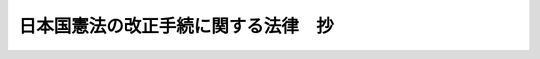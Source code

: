 .. _H19HO051:

====================================
日本国憲法の改正手続に関する法律　抄
====================================

.. raw:: html
    
    
    <b>日本国憲法の改正手続に関する法律　抄<br>
    （平成十九年五月十八日法律第五十一号）</b><br><br><div align="right">最終改正：平成二四年八月二二日法律第六七号</div><br><div align="right"><table width="" border="0"><tr><td><font color="RED">（最終改正までの未施行法令）</font></td></tr><tr><td><a href="/cgi-bin/idxmiseko.cgi?H_RYAKU=%95%bd%88%ea%8b%e3%96%40%8c%dc%88%ea&amp;H_NO=%95%bd%90%ac%93%f1%8f%5c%8e%6c%94%4e%94%aa%8c%8e%93%f1%8f%5c%93%f1%93%fa%96%40%97%a5%91%e6%98%5a%8f%5c%8e%b5%8d%86&amp;H_PATH=/miseko/H19HO051/H24HO067.html" target="inyo">平成二十四年八月二十二日法律第六十七号</a></td><td align="right">（未施行）</td></tr><tr></tr><tr><td align="right">　</td><td></td></tr><tr></tr></table></div><a name="0000000000000000000000000000000000000000000000000000000000000000000000000000000"></a>
    <br>
    　<a href="#1000000000001000000000000000000000000000000000000000000000000000000000000000000" target="data">第一章　総則（第一条）</a>
    <br>
    　<a href="#1000000000002000000000000000000000000000000000000000000000000000000000000000000" target="data">第二章　国民投票の実施</a>
    <br>
    　　<a href="#1000000000002000000001000000000000000000000000000000000000000000000000000000000" target="data">第一節　総則（第二条―第十条）</a>
    <br>
    　　<a href="#1000000000002000000002000000000000000000000000000000000000000000000000000000000" target="data">第二節　国民投票広報協議会及び国民投票に関する周知（第十一条―第十九条）</a>
    <br>
    　　<a href="#1000000000002000000003000000000000000000000000000000000000000000000000000000000" target="data">第三節　投票人名簿（第二十条―第三十二条）</a>
    <br>
    　　<a href="#1000000000002000000004000000000000000000000000000000000000000000000000000000000" target="data">第四節　在外投票人名簿（第三十三条―第四十六条）</a>
    <br>
    　　<a href="#1000000000002000000005000000000000000000000000000000000000000000000000000000000" target="data">第五節　投票及び開票（第四十七条―第八十八条）</a>
    <br>
    　　<a href="#1000000000002000000006000000000000000000000000000000000000000000000000000000000" target="data">第六節　国民投票分会及び国民投票会（第八十九条―第九十九条）</a>
    <br>
    　　<a href="#1000000000002000000007000000000000000000000000000000000000000000000000000000000" target="data">第七節　国民投票運動（第百条―第百八条）</a>
    <br>
    　　<a href="#1000000000002000000008000000000000000000000000000000000000000000000000000000000" target="data">第八節　罰則（第百九条―第百二十五条）</a>
    <br>
    　<a href="#1000000000003000000000000000000000000000000000000000000000000000000000000000000" target="data">第三章　国民投票の効果（第百二十六条）</a>
    <br>
    　<a href="#1000000000004000000000000000000000000000000000000000000000000000000000000000000" target="data">第四章　国民投票無効の訴訟等</a>
    <br>
    　　<a href="#1000000000004000000001000000000000000000000000000000000000000000000000000000000" target="data">第一節　国民投票無効の訴訟（第百二十七条―第百三十四条）</a>
    <br>
    　　<a href="#1000000000004000000002000000000000000000000000000000000000000000000000000000000" target="data">第二節　再投票及び更正決定（第百三十五条）</a>
    <br>
    　<a href="#1000000000005000000000000000000000000000000000000000000000000000000000000000000" target="data">第五章　補則（第百三十六条―第百五十条）</a>
    <br>
    　<a href="#1000000000006000000000000000000000000000000000000000000000000000000000000000000" target="data">第六章　憲法改正の発議のための国会法の一部改正（第百五十一条）</a>
    <br>
    　<a href="#5000000000000000000000000000000000000000000000000000000000000000000000000000000" target="data">附則</a>
    <br><p>　　　<b><a name="1000000000001000000000000000000000000000000000000000000000000000000000000000000">第一章　総則</a>
    </b>
    </p><p>
    </p><div class="arttitle"><a name="1000000000000000000000000000000000000000000000000100000000000000000000000000000">（趣旨）</a>
    </div><div class="item"><b>第一条</b>
    <a name="1000000000000000000000000000000000000000000000000100000000001000000000000000000"></a>
    　この法律は、<a href="/cgi-bin/idxrefer.cgi?H_FILE=%8f%ba%93%f1%88%ea%8c%9b%81%5a&amp;REF_NAME=%93%fa%96%7b%8d%91%8c%9b%96%40%91%e6%8b%e3%8f%5c%98%5a%8f%f0&amp;ANCHOR_F=1000000000000000000000000000000000000000000000009600000000000000000000000000000&amp;ANCHOR_T=1000000000000000000000000000000000000000000000009600000000000000000000000000000#1000000000000000000000000000000000000000000000009600000000000000000000000000000" target="inyo">日本国憲法第九十六条</a>
    に定める<a href="/cgi-bin/idxrefer.cgi?H_FILE=%8f%ba%93%f1%88%ea%8c%9b%81%5a&amp;REF_NAME=%93%fa%96%7b%8d%91%8c%9b%96%40&amp;ANCHOR_F=&amp;ANCHOR_T=" target="inyo">日本国憲法</a>
    の改正（以下「憲法改正」という。）について、国民の承認に係る投票（以下「国民投票」という。）に関する手続を定めるとともに、あわせて憲法改正の発議に係る手続の整備を行うものとする。
    </div>
    
    
    <p>　　　<b><a name="1000000000002000000000000000000000000000000000000000000000000000000000000000000">第二章　国民投票の実施</a>
    </b>
    </p><p>　　　　<b><a name="1000000000002000000001000000000000000000000000000000000000000000000000000000000">第一節　総則</a>
    </b>
    </p><p>
    </p><div class="arttitle"><a name="1000000000000000000000000000000000000000000000000200000000000000000000000000000">（国民投票の期日）</a>
    </div><div class="item"><b>第二条</b>
    <a name="1000000000000000000000000000000000000000000000000200000000001000000000000000000"></a>
    　国民投票は、国会が憲法改正を発議した日（<a href="/cgi-bin/idxrefer.cgi?H_FILE=%8f%ba%93%f1%93%f1%96%40%8e%b5%8b%e3&amp;REF_NAME=%8d%91%89%ef%96%40&amp;ANCHOR_F=&amp;ANCHOR_T=" target="inyo">国会法</a>
    （昭和二十二年法律第七十九号）<a href="/cgi-bin/idxrefer.cgi?H_FILE=%8f%ba%93%f1%93%f1%96%40%8e%b5%8b%e3&amp;REF_NAME=%91%e6%98%5a%8f%5c%94%aa%8f%f0%82%cc%8c%dc%91%e6%88%ea%8d%80&amp;ANCHOR_F=1000000000000000000000000000000000000000000000006800500000001000000000000000000&amp;ANCHOR_T=1000000000000000000000000000000000000000000000006800500000001000000000000000000#1000000000000000000000000000000000000000000000006800500000001000000000000000000" target="inyo">第六十八条の五第一項</a>
    の規定により国会が<a href="/cgi-bin/idxrefer.cgi?H_FILE=%8f%ba%93%f1%88%ea%8c%9b%81%5a&amp;REF_NAME=%93%fa%96%7b%8d%91%8c%9b%96%40%91%e6%8b%e3%8f%5c%98%5a%8f%f0%91%e6%88%ea%8d%80&amp;ANCHOR_F=1000000000000000000000000000000000000000000000009600000000001000000000000000000&amp;ANCHOR_T=1000000000000000000000000000000000000000000000009600000000001000000000000000000#1000000000000000000000000000000000000000000000009600000000001000000000000000000" target="inyo">日本国憲法第九十六条第一項</a>
    に定める<a href="/cgi-bin/idxrefer.cgi?H_FILE=%8f%ba%93%f1%88%ea%8c%9b%81%5a&amp;REF_NAME=%93%fa%96%7b%8d%91%8c%9b%96%40&amp;ANCHOR_F=&amp;ANCHOR_T=" target="inyo">日本国憲法</a>
    の改正の発議をし、国民に提案したものとされる日をいう。）から起算して六十日以後百八十日以内において、国会の議決した期日に行う。
    </div>
    <div class="item"><b><a name="1000000000000000000000000000000000000000000000000200000000002000000000000000000">２</a>
    </b>
    　内閣は、<a href="/cgi-bin/idxrefer.cgi?H_FILE=%8f%ba%93%f1%93%f1%96%40%8e%b5%8b%e3&amp;REF_NAME=%8d%91%89%ef%96%40%91%e6%98%5a%8f%5c%8c%dc%8f%f0%91%e6%88%ea%8d%80&amp;ANCHOR_F=1000000000000000000000000000000000000000000000006500000000001000000000000000000&amp;ANCHOR_T=1000000000000000000000000000000000000000000000006500000000001000000000000000000#1000000000000000000000000000000000000000000000006500000000001000000000000000000" target="inyo">国会法第六十五条第一項</a>
    の規定により国民投票の期日に係る議案の送付を受けたときは、速やかに、総務大臣を経由して、当該国民投票の期日を中央選挙管理会に通知しなければならない。
    </div>
    <div class="item"><b><a name="1000000000000000000000000000000000000000000000000200000000003000000000000000000">３</a>
    </b>
    　中央選挙管理会は、前項の通知があったときは、速やかに、国民投票の期日を官報で告示しなければならない。
    </div>
    
    <p>
    </p><div class="arttitle"><a name="1000000000000000000000000000000000000000000000000300000000000000000000000000000">（投票権）</a>
    </div><div class="item"><b>第三条</b>
    <a name="1000000000000000000000000000000000000000000000000300000000001000000000000000000"></a>
    　日本国民で年齢満十八年以上の者は、国民投票の投票権を有する。
    </div>
    
    <p>
    </p><div class="arttitle"><a name="1000000000000000000000000000000000000000000000000400000000000000000000000000000">（投票権を有しない者）</a>
    </div><div class="item"><b>第四条</b>
    <a name="1000000000000000000000000000000000000000000000000400000000001000000000000000000"></a>
    　成年被後見人は、国民投票の投票権を有しない。
    </div>
    
    <p>
    </p><div class="arttitle"><a name="1000000000000000000000000000000000000000000000000500000000000000000000000000000">（本籍地の市町村長の通知）</a>
    </div><div class="item"><b>第五条</b>
    <a name="1000000000000000000000000000000000000000000000000500000000001000000000000000000"></a>
    　市町村長は、第二十二条第一項第一号に規定する登録基準日から国民投票の期日までの間、その市町村に本籍を有する者で他の市町村に住所を有するもの又は他の市町村において第三十七条の規定による在外投票人名簿の登録がされているものについて、前条の規定により投票権を有しなくなるべき事由が生じたこと又はその事由がなくなったことを知ったときは、遅滞なくその旨を当該他の市町村の選挙管理委員会に通知しなければならない。
    </div>
    
    <p>
    </p><div class="arttitle"><a name="1000000000000000000000000000000000000000000000000600000000000000000000000000000">（国民投票を行う区域）</a>
    </div><div class="item"><b>第六条</b>
    <a name="1000000000000000000000000000000000000000000000000600000000001000000000000000000"></a>
    　国民投票は、全都道府県の区域を通じて行う。
    </div>
    
    <p>
    </p><div class="arttitle"><a name="1000000000000000000000000000000000000000000000000700000000000000000000000000000">（投票区及び開票区）</a>
    </div><div class="item"><b>第七条</b>
    <a name="1000000000000000000000000000000000000000000000000700000000001000000000000000000"></a>
    　<a href="/cgi-bin/idxrefer.cgi?H_FILE=%8f%ba%93%f1%8c%dc%96%40%88%ea%81%5a%81%5a&amp;REF_NAME=%8c%f6%90%45%91%49%8b%93%96%40&amp;ANCHOR_F=&amp;ANCHOR_T=" target="inyo">公職選挙法</a>
    （昭和二十五年法律第百号）<a href="/cgi-bin/idxrefer.cgi?H_FILE=%8f%ba%93%f1%8c%dc%96%40%88%ea%81%5a%81%5a&amp;REF_NAME=%91%e6%8f%5c%8e%b5%8f%f0&amp;ANCHOR_F=1000000000000000000000000000000000000000000000001700000000000000000000000000000&amp;ANCHOR_T=1000000000000000000000000000000000000000000000001700000000000000000000000000000#1000000000000000000000000000000000000000000000001700000000000000000000000000000" target="inyo">第十七条</a>
    及び<a href="/cgi-bin/idxrefer.cgi?H_FILE=%8f%ba%93%f1%8c%dc%96%40%88%ea%81%5a%81%5a&amp;REF_NAME=%91%e6%8f%5c%94%aa%8f%f0&amp;ANCHOR_F=1000000000000000000000000000000000000000000000001800000000000000000000000000000&amp;ANCHOR_T=1000000000000000000000000000000000000000000000001800000000000000000000000000000#1000000000000000000000000000000000000000000000001800000000000000000000000000000" target="inyo">第十八条</a>
    の規定は、国民投票の投票区及び開票区について準用する。
    </div>
    
    <p>
    </p><div class="arttitle"><a name="1000000000000000000000000000000000000000000000000800000000000000000000000000000">（国民投票の執行に関する事務の管理）</a>
    </div><div class="item"><b>第八条</b>
    <a name="1000000000000000000000000000000000000000000000000800000000001000000000000000000"></a>
    　国民投票の執行に関する事務は、この法律に特別の定めがある場合を除くほか、中央選挙管理会が管理する。
    </div>
    <div class="item"><b><a name="1000000000000000000000000000000000000000000000000800000000002000000000000000000">２</a>
    </b>
    　<a href="/cgi-bin/idxrefer.cgi?H_FILE=%8f%ba%93%f1%8c%dc%96%40%88%ea%81%5a%81%5a&amp;REF_NAME=%8c%f6%90%45%91%49%8b%93%96%40%91%e6%8c%dc%8f%f0%82%cc%8e%4f&amp;ANCHOR_F=1000000000000000000000000000000000000000000000000500300000000000000000000000000&amp;ANCHOR_T=1000000000000000000000000000000000000000000000000500300000000000000000000000000#1000000000000000000000000000000000000000000000000500300000000000000000000000000" target="inyo">公職選挙法第五条の三</a>
    から<a href="/cgi-bin/idxrefer.cgi?H_FILE=%8f%ba%93%f1%8c%dc%96%40%88%ea%81%5a%81%5a&amp;REF_NAME=%91%e6%8c%dc%8f%f0%82%cc%8c%dc&amp;ANCHOR_F=1000000000000000000000000000000000000000000000000500500000000000000000000000000&amp;ANCHOR_T=1000000000000000000000000000000000000000000000000500500000000000000000000000000#1000000000000000000000000000000000000000000000000500500000000000000000000000000" target="inyo">第五条の五</a>
    までの規定は、国民投票の執行に関する事務について準用する。
    </div>
    
    <p>
    </p><div class="arttitle"><a name="1000000000000000000000000000000000000000000000000900000000000000000000000000000">（国民投票取締りの公正確保）</a>
    </div><div class="item"><b>第九条</b>
    <a name="1000000000000000000000000000000000000000000000000900000000001000000000000000000"></a>
    　<a href="/cgi-bin/idxrefer.cgi?H_FILE=%8f%ba%93%f1%8c%dc%96%40%88%ea%81%5a%81%5a&amp;REF_NAME=%8c%f6%90%45%91%49%8b%93%96%40%91%e6%8e%b5%8f%f0&amp;ANCHOR_F=1000000000000000000000000000000000000000000000000700000000000000000000000000000&amp;ANCHOR_T=1000000000000000000000000000000000000000000000000700000000000000000000000000000#1000000000000000000000000000000000000000000000000700000000000000000000000000000" target="inyo">公職選挙法第七条</a>
    の規定は、国民投票の取締りに関する規定の執行について準用する。
    </div>
    
    <p>
    </p><div class="arttitle"><a name="1000000000000000000000000000000000000000000000001000000000000000000000000000000">（特定地域に関する特例）</a>
    </div><div class="item"><b>第十条</b>
    <a name="1000000000000000000000000000000000000000000000001000000000001000000000000000000"></a>
    　交通至難の島その他の地において、この法律の規定を適用し難い事項については、政令で特別の規定を設けることができる。
    </div>
    
    
    <p>　　　　<b><a name="1000000000002000000002000000000000000000000000000000000000000000000000000000000">第二節　国民投票広報協議会及び国民投票に関する周知</a>
    </b>
    </p><p>
    </p><div class="arttitle"><a name="1000000000000000000000000000000000000000000000001100000000000000000000000000000">（協議会）</a>
    </div><div class="item"><b>第十一条</b>
    <a name="1000000000000000000000000000000000000000000000001100000000001000000000000000000"></a>
    　国民投票広報協議会（以下この節において「協議会」という。）については、<a href="/cgi-bin/idxrefer.cgi?H_FILE=%8f%ba%93%f1%93%f1%96%40%8e%b5%8b%e3&amp;REF_NAME=%8d%91%89%ef%96%40&amp;ANCHOR_F=&amp;ANCHOR_T=" target="inyo">国会法</a>
    に定めるもののほか、この節の定めるところによる。
    </div>
    
    <p>
    </p><div class="arttitle"><a name="1000000000000000000000000000000000000000000000001200000000000000000000000000000">（協議会の組織）</a>
    </div><div class="item"><b>第十二条</b>
    <a name="1000000000000000000000000000000000000000000000001200000000001000000000000000000"></a>
    　協議会の委員（以下この節において「委員」という。）は、協議会が存続する間、その任にあるものとする。
    </div>
    <div class="item"><b><a name="1000000000000000000000000000000000000000000000001200000000002000000000000000000">２</a>
    </b>
    　委員の員数は、憲法改正の発議がされた際衆議院議員であった者及び当該発議がされた際参議院議員であった者各十人とし、その予備員の員数は、当該発議がされた際衆議院議員であった者及び当該発議がされた際参議院議員であった者各十人とする。
    </div>
    <div class="item"><b><a name="1000000000000000000000000000000000000000000000001200000000003000000000000000000">３</a>
    </b>
    　委員は、各議院における各会派の所属議員数の比率により、各会派に割り当て選任する。ただし、各会派の所属議員数の比率により各会派に割り当て選任した場合には憲法改正の発議に係る議決において反対の表決を行った議員の所属する会派から委員が選任されないこととなるときは、各議院において、当該会派にも委員を割り当て選任するようできる限り配慮するものとする。
    </div>
    <div class="item"><b><a name="1000000000000000000000000000000000000000000000001200000000004000000000000000000">４</a>
    </b>
    　前項の規定は、予備員の選任について準用する。
    </div>
    <div class="item"><b><a name="1000000000000000000000000000000000000000000000001200000000005000000000000000000">５</a>
    </b>
    　委員に事故のある場合又は委員が欠けた場合は、憲法改正の発議がされた際にその者の属していた議院の議員であった予備員のうちから協議会の会長が指名する者が、その委員の職務を行う。
    </div>
    
    <p>
    </p><div class="arttitle"><a name="1000000000000000000000000000000000000000000000001300000000000000000000000000000">（会長の権限）</a>
    </div><div class="item"><b>第十三条</b>
    <a name="1000000000000000000000000000000000000000000000001300000000001000000000000000000"></a>
    　協議会の会長は、協議会の議事を整理し、秩序を保持し、協議会を代表する。
    </div>
    
    <p>
    </p><div class="arttitle"><a name="1000000000000000000000000000000000000000000000001400000000000000000000000000000">（協議会の事務）</a>
    </div><div class="item"><b>第十四条</b>
    <a name="1000000000000000000000000000000000000000000000001400000000001000000000000000000"></a>
    　協議会は、次に掲げる事務を行う。
    <div class="number"><b><a name="1000000000000000000000000000000000000000000000001400000000001000000001000000000">一</a>
    </b>
    　国会の発議に係る<a href="/cgi-bin/idxrefer.cgi?H_FILE=%8f%ba%93%f1%88%ea%8c%9b%81%5a&amp;REF_NAME=%93%fa%96%7b%8d%91%8c%9b%96%40&amp;ANCHOR_F=&amp;ANCHOR_T=" target="inyo">日本国憲法</a>
    の改正案（以下「憲法改正案」という。）及びその要旨並びに憲法改正案に係る新旧対照表その他参考となるべき事項に関する分かりやすい説明並びに憲法改正案を発議するに当たって出された賛成意見及び反対意見を掲載した国民投票公報の原稿の作成
    </div>
    <div class="number"><b><a name="1000000000000000000000000000000000000000000000001400000000001000000002000000000">二</a>
    </b>
    　第六十五条の憲法改正案の要旨の作成
    </div>
    <div class="number"><b><a name="1000000000000000000000000000000000000000000000001400000000001000000003000000000">三</a>
    </b>
    　第百六条及び第百七条の規定によりその権限に属する事務
    </div>
    <div class="number"><b><a name="1000000000000000000000000000000000000000000000001400000000001000000004000000000">四</a>
    </b>
    　前三号に掲げるもののほか憲法改正案の広報に関する事務
    </div>
    </div>
    <div class="item"><b><a name="1000000000000000000000000000000000000000000000001400000000002000000000000000000">２</a>
    </b>
    　協議会が、前項第一号、第二号及び第四号の事務を行うに当たっては、憲法改正案及びその要旨並びに憲法改正案に係る新旧対照表その他参考となるべき事項に関する分かりやすい説明に関する記載等については客観的かつ中立的に行うとともに、憲法改正案に対する賛成意見及び反対意見の記載等については公正かつ平等に扱うものとする。
    </div>
    
    <p>
    </p><div class="arttitle"><a name="1000000000000000000000000000000000000000000000001500000000000000000000000000000">（協議会の議事）</a>
    </div><div class="item"><b>第十五条</b>
    <a name="1000000000000000000000000000000000000000000000001500000000001000000000000000000"></a>
    　協議会は、憲法改正の発議がされた際衆議院議員であった委員及び当該発議がされた際参議院議員であった委員がそれぞれ七人以上出席しなければ、議事を開き議決することができない。
    </div>
    <div class="item"><b><a name="1000000000000000000000000000000000000000000000001500000000002000000000000000000">２</a>
    </b>
    　協議会の議事は、出席委員の三分の二以上の多数で決する。
    </div>
    
    <p>
    </p><div class="arttitle"><a name="1000000000000000000000000000000000000000000000001600000000000000000000000000000">（協議会事務局）</a>
    </div><div class="item"><b>第十六条</b>
    <a name="1000000000000000000000000000000000000000000000001600000000001000000000000000000"></a>
    　協議会に事務局を置く。
    </div>
    <div class="item"><b><a name="1000000000000000000000000000000000000000000000001600000000002000000000000000000">２</a>
    </b>
    　事務局に参事その他の職員を置き、参事のうち一人を事務局長とする。
    </div>
    <div class="item"><b><a name="1000000000000000000000000000000000000000000000001600000000003000000000000000000">３</a>
    </b>
    　事務局長は、協議会の会長の監督を受けて、庶務を掌理し、他の職員を指揮監督する。
    </div>
    <div class="item"><b><a name="1000000000000000000000000000000000000000000000001600000000004000000000000000000">４</a>
    </b>
    　事務局長以外の職員は、上司の命を受けて、庶務に従事する。
    </div>
    <div class="item"><b><a name="1000000000000000000000000000000000000000000000001600000000005000000000000000000">５</a>
    </b>
    　事務局長その他の職員は、協議会の会長が両議院の議長の同意及び両議院の議院運営委員会の承認を得て、任免する。
    </div>
    <div class="item"><b><a name="1000000000000000000000000000000000000000000000001600000000006000000000000000000">６</a>
    </b>
    　前各項に定めるもののほか、事務局に関し必要な事項は、両議院の議長が協議して定める。
    </div>
    
    <p>
    </p><div class="arttitle"><a name="1000000000000000000000000000000000000000000000001700000000000000000000000000000">（両院議長協議決定への委任）</a>
    </div><div class="item"><b>第十七条</b>
    <a name="1000000000000000000000000000000000000000000000001700000000001000000000000000000"></a>
    　この節に定めるもののほか、協議会に関する事項は、両議院の議長が協議して定める。
    </div>
    
    <p>
    </p><div class="arttitle"><a name="1000000000000000000000000000000000000000000000001800000000000000000000000000000">（国民投票公報の印刷及び配布）</a>
    </div><div class="item"><b>第十八条</b>
    <a name="1000000000000000000000000000000000000000000000001800000000001000000000000000000"></a>
    　協議会は、第十四条第一項第一号の国民投票公報の原稿を作成したときは、これを国民投票の期日前三十日までに中央選挙管理会に送付しなければならない。
    </div>
    <div class="item"><b><a name="1000000000000000000000000000000000000000000000001800000000002000000000000000000">２</a>
    </b>
    　中央選挙管理会は、前項の国民投票公報の原稿の送付があったときは、速やかに、その写しを都道府県の選挙管理委員会に送付しなければならない。
    </div>
    <div class="item"><b><a name="1000000000000000000000000000000000000000000000001800000000003000000000000000000">３</a>
    </b>
    　都道府県の選挙管理委員会は、前項の国民投票公報の原稿の写しの送付があったときは、速やかに、国民投票公報を印刷しなければならない。この場合においては、当該写しを原文のまま印刷しなければならない。
    </div>
    <div class="item"><b><a name="1000000000000000000000000000000000000000000000001800000000004000000000000000000">４</a>
    </b>
    　<a href="/cgi-bin/idxrefer.cgi?H_FILE=%8f%ba%93%f1%8c%dc%96%40%88%ea%81%5a%81%5a&amp;REF_NAME=%8c%f6%90%45%91%49%8b%93%96%40%91%e6%95%53%8e%b5%8f%5c%8f%f0%91%e6%88%ea%8d%80&amp;ANCHOR_F=1000000000000000000000000000000000000000000000017000000000001000000000000000000&amp;ANCHOR_T=1000000000000000000000000000000000000000000000017000000000001000000000000000000#1000000000000000000000000000000000000000000000017000000000001000000000000000000" target="inyo">公職選挙法第百七十条第一項</a>
    本文及び<a href="/cgi-bin/idxrefer.cgi?H_FILE=%8f%ba%93%f1%8c%dc%96%40%88%ea%81%5a%81%5a&amp;REF_NAME=%91%e6%93%f1%8d%80&amp;ANCHOR_F=1000000000000000000000000000000000000000000000017000000000002000000000000000000&amp;ANCHOR_T=1000000000000000000000000000000000000000000000017000000000002000000000000000000#1000000000000000000000000000000000000000000000017000000000002000000000000000000" target="inyo">第二項</a>
    の規定は、国民投票公報の配布について準用する。この場合において、<a href="/cgi-bin/idxrefer.cgi?H_FILE=%8f%ba%93%f1%8c%dc%96%40%88%ea%81%5a%81%5a&amp;REF_NAME=%93%af%8f%f0%91%e6%88%ea%8d%80&amp;ANCHOR_F=1000000000000000000000000000000000000000000000017000000000001000000000000000000&amp;ANCHOR_T=1000000000000000000000000000000000000000000000017000000000001000000000000000000#1000000000000000000000000000000000000000000000017000000000001000000000000000000" target="inyo">同条第一項</a>
    中「当該選挙に用うべき選挙人名簿」とあるのは「投票人名簿」と、「選挙の期日前二日」とあるのは「国民投票の期日前十日」と、<a href="/cgi-bin/idxrefer.cgi?H_FILE=%8f%ba%93%f1%8c%dc%96%40%88%ea%81%5a%81%5a&amp;REF_NAME=%93%af%8f%f0%91%e6%93%f1%8d%80&amp;ANCHOR_F=1000000000000000000000000000000000000000000000017000000000002000000000000000000&amp;ANCHOR_T=1000000000000000000000000000000000000000000000017000000000002000000000000000000#1000000000000000000000000000000000000000000000017000000000002000000000000000000" target="inyo">同条第二項</a>
    中「選挙人」とあるのは「投票人」と読み替えるものとする。
    </div>
    
    <p>
    </p><div class="arttitle"><a name="1000000000000000000000000000000000000000000000001900000000000000000000000000000">（国民投票の方法等に関する周知等）</a>
    </div><div class="item"><b>第十九条</b>
    <a name="1000000000000000000000000000000000000000000000001900000000001000000000000000000"></a>
    　総務大臣、中央選挙管理会、都道府県の選挙管理委員会及び市町村の選挙管理委員会は、国民投票に際し、国民投票の方法、この法律に規定する規制その他国民投票の手続に関し必要と認める事項を投票人に周知させなければならない。
    </div>
    <div class="item"><b><a name="1000000000000000000000000000000000000000000000001900000000002000000000000000000">２</a>
    </b>
    　中央選挙管理会は、国民投票の結果を国民に対して速やかに知らせるように努めなければならない。
    </div>
    <div class="item"><b><a name="1000000000000000000000000000000000000000000000001900000000003000000000000000000">３</a>
    </b>
    　投票人に対しては、特別の事情がない限り、国民投票の当日、その投票権を行使するために必要な時間を与えるよう措置されなければならない。
    </div>
    
    
    <p>　　　　<b><a name="1000000000002000000003000000000000000000000000000000000000000000000000000000000">第三節　投票人名簿</a>
    </b>
    </p><p>
    </p><div class="arttitle"><a name="1000000000000000000000000000000000000000000000002000000000000000000000000000000">（投票人名簿）</a>
    </div><div class="item"><b>第二十条</b>
    <a name="1000000000000000000000000000000000000000000000002000000000001000000000000000000"></a>
    　市町村の選挙管理委員会は、国民投票が行われる場合においては、投票人名簿を調製しなければならない。
    </div>
    <div class="item"><b><a name="1000000000000000000000000000000000000000000000002000000000002000000000000000000">２</a>
    </b>
    　投票人名簿は、政令で定めるところにより、磁気ディスク（これに準ずる方法により一定の事項を確実に記録しておくことができる物を含む。以下同じ。）をもって調製することができる。
    </div>
    <div class="item"><b><a name="1000000000000000000000000000000000000000000000002000000000003000000000000000000">３</a>
    </b>
    　国民投票を行う場合において必要があるときは、投票人名簿の抄本（前項の規定により磁気ディスクをもって投票人名簿を調製している市町村の選挙管理委員会にあっては、当該投票人名簿に記録されている全部若しくは一部の事項又は当該事項を記載した書類。第三十二条において同じ。）を用いることができる。
    </div>
    <div class="item"><b><a name="1000000000000000000000000000000000000000000000002000000000004000000000000000000">４</a>
    </b>
    　投票人名簿の調製については、<a href="/cgi-bin/idxrefer.cgi?H_FILE=%95%bd%88%ea%8e%6c%96%40%88%ea%8c%dc%88%ea&amp;REF_NAME=%8d%73%90%ad%8e%e8%91%b1%93%99%82%c9%82%a8%82%af%82%e9%8f%ee%95%f1%92%ca%90%4d%82%cc%8b%5a%8f%70%82%cc%97%98%97%70%82%c9%8a%d6%82%b7%82%e9%96%40%97%a5&amp;ANCHOR_F=&amp;ANCHOR_T=" target="inyo">行政手続等における情報通信の技術の利用に関する法律</a>
    （平成十四年法律第百五十一号）<a href="/cgi-bin/idxrefer.cgi?H_FILE=%95%bd%88%ea%8e%6c%96%40%88%ea%8c%dc%88%ea&amp;REF_NAME=%91%e6%98%5a%8f%f0&amp;ANCHOR_F=1000000000000000000000000000000000000000000000000600000000000000000000000000000&amp;ANCHOR_T=1000000000000000000000000000000000000000000000000600000000000000000000000000000#1000000000000000000000000000000000000000000000000600000000000000000000000000000" target="inyo">第六条</a>
    の規定は、適用しない。
    </div>
    <div class="item"><b><a name="1000000000000000000000000000000000000000000000002000000000005000000000000000000">５</a>
    </b>
    　第一項の規定により調製された投票人名簿は、当該国民投票に限り、その効力を有する。
    </div>
    
    <p>
    </p><div class="arttitle"><a name="1000000000000000000000000000000000000000000000002100000000000000000000000000000">（投票人名簿の記載事項等）</a>
    </div><div class="item"><b>第二十一条</b>
    <a name="1000000000000000000000000000000000000000000000002100000000001000000000000000000"></a>
    　投票人名簿には、投票人の氏名、住所、性別及び生年月日等の記載（前条第二項の規定により磁気ディスクをもって調製する投票人名簿にあっては、記録）をしなければならない。
    </div>
    <div class="item"><b><a name="1000000000000000000000000000000000000000000000002100000000002000000000000000000">２</a>
    </b>
    　投票人名簿は、市町村の区域を分けて数投票区を設けた場合には、その投票区ごとに編製しなければならない。
    </div>
    <div class="item"><b><a name="1000000000000000000000000000000000000000000000002100000000003000000000000000000">３</a>
    </b>
    　前二項に規定するもののほか、投票人名簿の様式その他必要な事項は、政令で定める。
    </div>
    
    <p>
    </p><div class="arttitle"><a name="1000000000000000000000000000000000000000000000002200000000000000000000000000000">（被登録資格等）</a>
    </div><div class="item"><b>第二十二条</b>
    <a name="1000000000000000000000000000000000000000000000002200000000001000000000000000000"></a>
    　投票人名簿の登録は、国民投票の期日現在で年齢満十八年以上の日本国民（第四条の規定により投票権を有しない者を除く。）で、次のいずれかに該当するものについて行う。
    <div class="number"><b><a name="1000000000000000000000000000000000000000000000002200000000001000000001000000000">一</a>
    </b>
    　国民投票の期日前五十日に当たる日（以下「登録基準日」という。）において、当該市町村の住民基本台帳に記録されている者
    </div>
    <div class="number"><b><a name="1000000000000000000000000000000000000000000000002200000000001000000002000000000">二</a>
    </b>
    　登録基準日の翌日から十四日以内に当該市町村の住民基本台帳に記録された者であって、登録基準日においていずれの市町村の住民基本台帳にも記録されていないもの（登録基準日後当該住民基本台帳に記録された日までの間に他の市町村の住民基本台帳に記録されたことがある者及び当該住民基本台帳に記録された日においていずれかの市町村の在外投票人名簿に登録されている者を除く。）
    </div>
    </div>
    <div class="item"><b><a name="1000000000000000000000000000000000000000000000002200000000002000000000000000000">２</a>
    </b>
    　市町村の選挙管理委員会は、政令で定めるところにより、当該市町村の投票人名簿に登録される資格を有する者を調査し、その者を投票人名簿に登録するための整理をしておかなければならない。
    </div>
    
    <p>
    </p><div class="arttitle"><a name="1000000000000000000000000000000000000000000000002300000000000000000000000000000">（登録）</a>
    </div><div class="item"><b>第二十三条</b>
    <a name="1000000000000000000000000000000000000000000000002300000000001000000000000000000"></a>
    　市町村の選挙管理委員会は、中央選挙管理会が定めるところにより、当該市町村の投票人名簿に登録される資格を有する者を投票人名簿に登録しなければならない。
    </div>
    
    <p>
    </p><div class="arttitle"><a name="1000000000000000000000000000000000000000000000002400000000000000000000000000000">（縦覧）</a>
    </div><div class="item"><b>第二十四条</b>
    <a name="1000000000000000000000000000000000000000000000002400000000001000000000000000000"></a>
    　市町村の選挙管理委員会は、投票人名簿を調製したときは、中央選挙管理会が定める期間、市役所、町村役場又は当該市町村の選挙管理委員会が指定した場所において、前条の規定により投票人名簿に登録した者の氏名、住所及び生年月日を記載した書面を縦覧に供さなければならない。
    </div>
    <div class="item"><b><a name="1000000000000000000000000000000000000000000000002400000000002000000000000000000">２</a>
    </b>
    　市町村の選挙管理委員会は、縦覧開始の日前三日までに縦覧の場所を告示しなければならない。
    </div>
    
    <p>
    </p><div class="arttitle"><a name="1000000000000000000000000000000000000000000000002500000000000000000000000000000">（異議の申出）</a>
    </div><div class="item"><b>第二十五条</b>
    <a name="1000000000000000000000000000000000000000000000002500000000001000000000000000000"></a>
    　<a href="/cgi-bin/idxrefer.cgi?H_FILE=%8f%ba%93%f1%8c%dc%96%40%88%ea%81%5a%81%5a&amp;REF_NAME=%8c%f6%90%45%91%49%8b%93%96%40%91%e6%93%f1%8f%5c%8e%6c%8f%f0%91%e6%88%ea%8d%80&amp;ANCHOR_F=1000000000000000000000000000000000000000000000002400000000001000000000000000000&amp;ANCHOR_T=1000000000000000000000000000000000000000000000002400000000001000000000000000000#1000000000000000000000000000000000000000000000002400000000001000000000000000000" target="inyo">公職選挙法第二十四条第一項</a>
    及び<a href="/cgi-bin/idxrefer.cgi?H_FILE=%8f%ba%93%f1%8c%dc%96%40%88%ea%81%5a%81%5a&amp;REF_NAME=%91%e6%93%f1%8d%80&amp;ANCHOR_F=1000000000000000000000000000000000000000000000002400000000002000000000000000000&amp;ANCHOR_T=1000000000000000000000000000000000000000000000002400000000002000000000000000000#1000000000000000000000000000000000000000000000002400000000002000000000000000000" target="inyo">第二項</a>
    の規定は、投票人名簿の登録に関する異議の申出について準用する。
    </div>
    <div class="item"><b><a name="1000000000000000000000000000000000000000000000002500000000002000000000000000000">２</a>
    </b>
    　<a href="/cgi-bin/idxrefer.cgi?H_FILE=%8f%ba%8e%4f%8e%b5%96%40%88%ea%98%5a%81%5a&amp;REF_NAME=%8d%73%90%ad%95%73%95%9e%90%52%8d%b8%96%40&amp;ANCHOR_F=&amp;ANCHOR_T=" target="inyo">行政不服審査法</a>
    （昭和三十七年法律第百六十号）<a href="/cgi-bin/idxrefer.cgi?H_FILE=%8f%ba%8e%4f%8e%b5%96%40%88%ea%98%5a%81%5a&amp;REF_NAME=%91%e6%8f%5c%8c%dc%8f%f0%91%e6%88%ea%8d%80%91%e6%88%ea%8d%86&amp;ANCHOR_F=1000000000000000000000000000000000000000000000001500000000001000000001000000000&amp;ANCHOR_T=1000000000000000000000000000000000000000000000001500000000001000000001000000000#1000000000000000000000000000000000000000000000001500000000001000000001000000000" target="inyo">第十五条第一項第一号</a>
    から<a href="/cgi-bin/idxrefer.cgi?H_FILE=%8f%ba%8e%4f%8e%b5%96%40%88%ea%98%5a%81%5a&amp;REF_NAME=%91%e6%8e%6c%8d%86&amp;ANCHOR_F=1000000000000000000000000000000000000000000000001500000000001000000004000000000&amp;ANCHOR_T=1000000000000000000000000000000000000000000000001500000000001000000004000000000#1000000000000000000000000000000000000000000000001500000000001000000004000000000" target="inyo">第四号</a>
    まで及び<a href="/cgi-bin/idxrefer.cgi?H_FILE=%8f%ba%8e%4f%8e%b5%96%40%88%ea%98%5a%81%5a&amp;REF_NAME=%91%e6%98%5a%8d%86&amp;ANCHOR_F=1000000000000000000000000000000000000000000000001500000000001000000006000000000&amp;ANCHOR_T=1000000000000000000000000000000000000000000000001500000000001000000006000000000#1000000000000000000000000000000000000000000000001500000000001000000006000000000" target="inyo">第六号</a>
    並びに<a href="/cgi-bin/idxrefer.cgi?H_FILE=%8f%ba%8e%4f%8e%b5%96%40%88%ea%98%5a%81%5a&amp;REF_NAME=%91%e6%8e%6c%8d%80&amp;ANCHOR_F=1000000000000000000000000000000000000000000000001500000000004000000000000000000&amp;ANCHOR_T=1000000000000000000000000000000000000000000000001500000000004000000000000000000#1000000000000000000000000000000000000000000000001500000000004000000000000000000" target="inyo">第四項</a>
    、第二十一条、第二十五条、第二十六条、第三十一条、第三十六条、第三十九条並びに第四十四条の規定は、前項において準用する<a href="/cgi-bin/idxrefer.cgi?H_FILE=%8f%ba%93%f1%8c%dc%96%40%88%ea%81%5a%81%5a&amp;REF_NAME=%8c%f6%90%45%91%49%8b%93%96%40%91%e6%93%f1%8f%5c%8e%6c%8f%f0%91%e6%88%ea%8d%80&amp;ANCHOR_F=1000000000000000000000000000000000000000000000002400000000001000000000000000000&amp;ANCHOR_T=1000000000000000000000000000000000000000000000002400000000001000000000000000000#1000000000000000000000000000000000000000000000002400000000001000000000000000000" target="inyo">公職選挙法第二十四条第一項</a>
    の異議の申出について準用する。
    </div>
    <div class="item"><b><a name="1000000000000000000000000000000000000000000000002500000000003000000000000000000">３</a>
    </b>
    　<a href="/cgi-bin/idxrefer.cgi?H_FILE=%8f%ba%93%f1%8c%dc%96%40%88%ea%81%5a%81%5a&amp;REF_NAME=%8c%f6%90%45%91%49%8b%93%96%40%91%e6%93%f1%95%53%8f%5c%8e%6c%8f%f0&amp;ANCHOR_F=1000000000000000000000000000000000000000000000021400000000000000000000000000000&amp;ANCHOR_T=1000000000000000000000000000000000000000000000021400000000000000000000000000000#1000000000000000000000000000000000000000000000021400000000000000000000000000000" target="inyo">公職選挙法第二百十四条</a>
    の規定は、第一項において準用する<a href="/cgi-bin/idxrefer.cgi?H_FILE=%8f%ba%93%f1%8c%dc%96%40%88%ea%81%5a%81%5a&amp;REF_NAME=%93%af%96%40%91%e6%93%f1%8f%5c%8e%6c%8f%f0%91%e6%88%ea%8d%80&amp;ANCHOR_F=1000000000000000000000000000000000000000000000002400000000001000000000000000000&amp;ANCHOR_T=1000000000000000000000000000000000000000000000002400000000001000000000000000000#1000000000000000000000000000000000000000000000002400000000001000000000000000000" target="inyo">同法第二十四条第一項</a>
    の異議の申出について準用する。
    </div>
    
    <p>
    </p><div class="arttitle"><a name="1000000000000000000000000000000000000000000000002600000000000000000000000000000">（訴訟）</a>
    </div><div class="item"><b>第二十六条</b>
    <a name="1000000000000000000000000000000000000000000000002600000000001000000000000000000"></a>
    　<a href="/cgi-bin/idxrefer.cgi?H_FILE=%8f%ba%93%f1%8c%dc%96%40%88%ea%81%5a%81%5a&amp;REF_NAME=%8c%f6%90%45%91%49%8b%93%96%40%91%e6%93%f1%8f%5c%8c%dc%8f%f0%91%e6%88%ea%8d%80&amp;ANCHOR_F=1000000000000000000000000000000000000000000000002500000000001000000000000000000&amp;ANCHOR_T=1000000000000000000000000000000000000000000000002500000000001000000000000000000#1000000000000000000000000000000000000000000000002500000000001000000000000000000" target="inyo">公職選挙法第二十五条第一項</a>
    から<a href="/cgi-bin/idxrefer.cgi?H_FILE=%8f%ba%93%f1%8c%dc%96%40%88%ea%81%5a%81%5a&amp;REF_NAME=%91%e6%8e%4f%8d%80&amp;ANCHOR_F=1000000000000000000000000000000000000000000000002500000000003000000000000000000&amp;ANCHOR_T=1000000000000000000000000000000000000000000000002500000000003000000000000000000#1000000000000000000000000000000000000000000000002500000000003000000000000000000" target="inyo">第三項</a>
    までの規定は、投票人名簿の登録に関する訴訟について準用する。この場合において、<a href="/cgi-bin/idxrefer.cgi?H_FILE=%8f%ba%93%f1%8c%dc%96%40%88%ea%81%5a%81%5a&amp;REF_NAME=%93%af%8f%f0%91%e6%88%ea%8d%80&amp;ANCHOR_F=1000000000000000000000000000000000000000000000002500000000001000000000000000000&amp;ANCHOR_T=1000000000000000000000000000000000000000000000002500000000001000000000000000000#1000000000000000000000000000000000000000000000002500000000001000000000000000000" target="inyo">同条第一項</a>
    中「前条第二項」とあるのは、「日本国憲法の改正手続に関する法律第二十五条第一項において準用する前条第二項」と読み替えるものとする。
    </div>
    <div class="item"><b><a name="1000000000000000000000000000000000000000000000002600000000002000000000000000000">２</a>
    </b>
    　<a href="/cgi-bin/idxrefer.cgi?H_FILE=%8f%ba%93%f1%8c%dc%96%40%88%ea%81%5a%81%5a&amp;REF_NAME=%8c%f6%90%45%91%49%8b%93%96%40%91%e6%93%f1%95%53%8f%5c%8e%4f%8f%f0&amp;ANCHOR_F=1000000000000000000000000000000000000000000000021300000000000000000000000000000&amp;ANCHOR_T=1000000000000000000000000000000000000000000000021300000000000000000000000000000#1000000000000000000000000000000000000000000000021300000000000000000000000000000" target="inyo">公職選挙法第二百十三条</a>
    、第二百十四条及び第二百十九条第一項の規定は、前項において準用する<a href="/cgi-bin/idxrefer.cgi?H_FILE=%8f%ba%93%f1%8c%dc%96%40%88%ea%81%5a%81%5a&amp;REF_NAME=%93%af%96%40%91%e6%93%f1%8f%5c%8c%dc%8f%f0%91%e6%88%ea%8d%80&amp;ANCHOR_F=1000000000000000000000000000000000000000000000002500000000001000000000000000000&amp;ANCHOR_T=1000000000000000000000000000000000000000000000002500000000001000000000000000000#1000000000000000000000000000000000000000000000002500000000001000000000000000000" target="inyo">同法第二十五条第一項</a>
    及び<a href="/cgi-bin/idxrefer.cgi?H_FILE=%8f%ba%93%f1%8c%dc%96%40%88%ea%81%5a%81%5a&amp;REF_NAME=%91%e6%8e%4f%8d%80&amp;ANCHOR_F=1000000000000000000000000000000000000000000000002500000000003000000000000000000&amp;ANCHOR_T=1000000000000000000000000000000000000000000000002500000000003000000000000000000#1000000000000000000000000000000000000000000000002500000000003000000000000000000" target="inyo">第三項</a>
    の訴訟について準用する。この場合において、<a href="/cgi-bin/idxrefer.cgi?H_FILE=%8f%ba%93%f1%8c%dc%96%40%88%ea%81%5a%81%5a&amp;REF_NAME=%93%af%96%40%91%e6%93%f1%95%53%8f%5c%8b%e3%8f%f0%91%e6%88%ea%8d%80&amp;ANCHOR_F=1000000000000000000000000000000000000000000000021900000000001000000000000000000&amp;ANCHOR_T=1000000000000000000000000000000000000000000000021900000000001000000000000000000#1000000000000000000000000000000000000000000000021900000000001000000000000000000" target="inyo">同法第二百十九条第一項</a>
    中「一の選挙の効力を争う数個の請求、第二百七条若しくは第二百八条の規定により一の選挙における当選の効力を争う数個の請求、第二百十条第二項の規定により公職の候補者であつた者の当選の効力を争う数個の請求、第二百十一条の規定により公職の候補者等であつた者の当選の効力若しくは立候補の資格を争う数個の請求又は選挙の効力を争う請求とその選挙における当選の効力に関し第二百七条若しくは第二百八条の規定によりこれを争う請求と」とあるのは、「一の縦覧に係る投票人名簿への登録又は投票人名簿からの抹消に関し争う数個の請求」と読み替えるものとする。
    </div>
    
    <p>
    </p><div class="arttitle"><a name="1000000000000000000000000000000000000000000000002700000000000000000000000000000">（補正登録）</a>
    </div><div class="item"><b>第二十七条</b>
    <a name="1000000000000000000000000000000000000000000000002700000000001000000000000000000"></a>
    　市町村の選挙管理委員会は、第二十三条の規定により投票人名簿の登録をした日後国民投票の期日までの間、当該登録の際に投票人名簿に登録される資格を有し、かつ、引き続きその資格を有する者が投票人名簿に登録されていないことを知った場合には、その者を直ちに投票人名簿に登録し、その旨を告示しなければならない。
    </div>
    
    <p>
    </p><div class="arttitle"><a name="1000000000000000000000000000000000000000000000002800000000000000000000000000000">（表示及び訂正等）</a>
    </div><div class="item"><b>第二十八条</b>
    <a name="1000000000000000000000000000000000000000000000002800000000001000000000000000000"></a>
    　市町村の選挙管理委員会は、投票人名簿に登録されている者が第四条の規定により投票権を有しなくなったことを知った場合には、直ちに投票人名簿にその旨の表示をしなければならない。
    </div>
    <div class="item"><b><a name="1000000000000000000000000000000000000000000000002800000000002000000000000000000">２</a>
    </b>
    　市町村の選挙管理委員会は、投票人名簿に登録されている者の記載内容（第二十条第二項の規定により磁気ディスクをもって調製する投票人名簿にあっては、記録内容）に変更があったこと又は誤りがあることを知った場合には、直ちにその記載（同項の規定により磁気ディスクをもって調製する投票人名簿にあっては、記録）の修正又は訂正をしなければならない。
    </div>
    
    <p>
    </p><div class="arttitle"><a name="1000000000000000000000000000000000000000000000002900000000000000000000000000000">（登録の抹消）</a>
    </div><div class="item"><b>第二十九条</b>
    <a name="1000000000000000000000000000000000000000000000002900000000001000000000000000000"></a>
    　市町村の選挙管理委員会は、当該市町村の投票人名簿に登録されている者について次の場合に該当するに至ったときは、これらの者を直ちに投票人名簿から抹消しなければならない。この場合において、第二号の場合に該当するときは、その旨を告示しなければならない。
    <div class="number"><b><a name="1000000000000000000000000000000000000000000000002900000000001000000001000000000">一</a>
    </b>
    　死亡したこと又は日本の国籍を失ったことを知ったとき。
    </div>
    <div class="number"><b><a name="1000000000000000000000000000000000000000000000002900000000001000000002000000000">二</a>
    </b>
    　登録の際三十一条
    <a name="1000000000000000000000000000000000000000000000003100000000001000000000000000000"></a>
    　<a href="/cgi-bin/idxrefer.cgi?H_FILE=%8f%ba%93%f1%8c%dc%96%40%88%ea%81%5a%81%5a&amp;REF_NAME=%8c%f6%90%45%91%49%8b%93%96%40%91%e6%8e%4f%8f%5c%8f%f0&amp;ANCHOR_F=1000000000000000000000000000000000000000000000003000000000000000000000000000000&amp;ANCHOR_T=1000000000000000000000000000000000000000000000003000000000000000000000000000000#1000000000000000000000000000000000000000000000003000000000000000000000000000000" target="inyo">公職選挙法第三十条</a>
    の規定は、投票人名簿の再調製について準用する。
    </div>
    
    <p>
    </p><div class="arttitle"><a name="1000000000000000000000000000000000000000000000003200000000000000000000000000000">（投票人名簿の保存）</a>
    </div><div class="item"><b>第三十二条</b>
    <a name="1000000000000000000000000000000000000000000000003200000000001000000000000000000"></a>
    　投票人名簿及びその抄本は、第百二十七条の規定による訴訟が裁判所に係属しなくなった日又は国民投票の期日から五年を経過した日のうちいずれか遅い日まで、市町村の選挙管理委員会において保存しなければならない。
    </div>
    
    
    <p>　　　　<b><a name="1000000000002000000004000000000000000000000000000000000000000000000000000000000">第四節　在外投票人名簿</a>
    </b>
    </p><p>
    </p><div class="arttitle"><a name="1000000000000000000000000000000000000000000000003300000000000000000000000000000">（在外投票人名簿）</a>
    </div><div class="item"><b>第三十三条</b>
    <a name="1000000000000000000000000000000000000000000000003300000000001000000000000000000"></a>
    　市町村の選挙管理委員会は、国民投票が行われる場合においては、投票人名簿のほか、在外投票人名簿を調製しなければならない。
    </div>
    <div class="item"><b><a name="1000000000000000000000000000000000000000000000003300000000002000000000000000000">２</a>
    </b>
    　在外投票人名簿は、政令で定めるところにより、磁気ディスクをもって調製することができる。
    </div>
    <div class="item"><b><a name="1000000000000000000000000000000000000000000000003300000000003000000000000000000">３</a>
    </b>
    　国民投票を行う場合において必要があるときは、在外投票人名簿の抄本（前項の規定により磁気ディスクをもって在外投票人名簿を調製している市町村の選挙管理委員会にあっては、当該在外投票人名簿に記録されている全部若しくは一部の事項又は当該事項を記載した書類。第四十五条において同じ。）を用いることができる。
    </div>
    <div class="item"><b><a name="1000000000000000000000000000000000000000000000003300000000004000000000000000000">４</a>
    </b>
    　在外投票人名簿の調製については、<a href="/cgi-bin/idxrefer.cgi?H_FILE=%95%bd%88%ea%8e%6c%96%40%88%ea%8c%dc%88%ea&amp;REF_NAME=%8d%73%90%ad%8e%e8%91%b1%93%99%82%c9%82%a8%82%af%82%e9%8f%ee%95%f1%92%ca%90%4d%82%cc%8b%5a%8f%70%82%cc%97%98%97%70%82%c9%8a%d6%82%b7%82%e9%96%40%97%a5%91%e6%98%5a%8f%f0&amp;ANCHOR_F=1000000000000000000000000000000000000000000000000600000000000000000000000000000&amp;ANCHOR_T=1000000000000000000000000000000000000000000000000600000000000000000000000000000#1000000000000000000000000000000000000000000000000600000000000000000000000000000" target="inyo">行政手続等における情報通信の技術の利用に関する法律第六条</a>
    の規定は、適用しない。
    </div>
    <div class="item"><b><a name="1000000000000000000000000000000000000000000000003300000000005000000000000000000">５</a>
    </b>
    　第一項の規定により調製された在外投票人名簿は、当該国民投票に限り、その効力を有する。
    </div>
    
    <p>
    </p><div class="arttitle"><a name="1000000000000000000000000000000000000000000000003400000000000000000000000000000">（在外投票人名簿の記載事項等）</a>
    </div><div class="item"><b>第三十四条</b>
    <a name="1000000000000000000000000000000000000000000000003400000000001000000000000000000"></a>
    　在外投票人名簿には、投票人の氏名、最終住所（投票人が国外へ住所を移す直前に住民票に記載されていた住所をいう。以下同じ。）又は申請の時（第三十七条第一項第一号に掲げる者にあっては投票人が<a href="/cgi-bin/idxrefer.cgi?H_FILE=%8f%ba%93%f1%8c%dc%96%40%88%ea%81%5a%81%5a&amp;REF_NAME=%8c%f6%90%45%91%49%8b%93%96%40%91%e6%8e%4f%8f%5c%8f%f0%82%cc%8c%dc%91%e6%88%ea%8d%80&amp;ANCHOR_F=1000000000000000000000000000000000000000000000003000500000001000000000000000000&amp;ANCHOR_T=1000000000000000000000000000000000000000000000003000500000001000000000000000000#1000000000000000000000000000000000000000000000003000500000001000000000000000000" target="inyo">公職選挙法第三十条の五第一項</a>
    の規定による申請書を<a href="/cgi-bin/idxrefer.cgi?H_FILE=%8f%ba%93%f1%8c%dc%96%40%88%ea%81%5a%81%5a&amp;REF_NAME=%93%af%8f%f0%91%e6%93%f1%8d%80&amp;ANCHOR_F=1000000000000000000000000000000000000000000000003000500000002000000000000000000&amp;ANCHOR_T=1000000000000000000000000000000000000000000000003000500000002000000000000000000#1000000000000000000000000000000000000000000000003000500000002000000000000000000" target="inyo">同条第二項</a>
    に規定する領事官又は<a href="/cgi-bin/idxrefer.cgi?H_FILE=%8f%ba%93%f1%8c%dc%96%40%88%ea%81%5a%81%5a&amp;REF_NAME=%93%af%8d%80&amp;ANCHOR_F=1000000000000000000000000000000000000000000000003000500000002000000000000000000&amp;ANCHOR_T=1000000000000000000000000000000000000000000000003000500000002000000000000000000#1000000000000000000000000000000000000000000000003000500000002000000000000000000" target="inyo">同項</a>
    に規定する総務省令・外務省令で定める者に提出した時をいい、第三十七条第一項第二号に掲げる者にあっては投票人が第三十六条第一項の規定による申請書を同条第二項に規定する領事官又は同項に規定する総務省令・外務省令で定める者に提出した時をいう。同条第一項及び第三項において同じ。）における本籍、性別及び生年月日等の記載（前条第二項の規定により磁気ディスクをもって調製する在外投票人名簿にあっては、記録）をしなければならない。
    </div>
    <div class="item"><b><a name="1000000000000000000000000000000000000000000000003400000000002000000000000000000">２</a>
    </b>
    　市町村の選挙管理委員会は、市町村の区域を分けて数投票区を設けた場合には、政令で定めるところにより、在外投票人名簿を編製する投票区（以下「指定在外投票区」という。）を指定しなければならない。
    </div>
    <div class="item"><b><a name="1000000000000000000000000000000000000000000000003400000000003000000000000000000">３</a>
    </b>
    　前二項に規定するもののほか、在外投票人名簿の様式その他必要な事項は、政令で定める。
    </div>
    
    <p>
    </p><div class="arttitle"><a name="1000000000000000000000000000000000000000000000003500000000000000000000000000000">（在外投票人名簿の被登録資格）</a>
    </div><div class="item"><b>第三十五条</b>
    <a name="1000000000000000000000000000000000000000000000003500000000001000000000000000000"></a>
    　在外投票人名簿の登録は、国民投票の期日現在で年齢満十八年以上の日本国民（第四条の規定により投票権を有しない者を除く。次条第一項において同じ。）で、次のいずれかに該当するものについて行う。
    <div class="number"><b><a name="1000000000000000000000000000000000000000000000003500000000001000000001000000000">一</a>
    </b>
    　登録基準日において当該市町村の在外選挙人名簿（<a href="/cgi-bin/idxrefer.cgi?H_FILE=%8f%ba%93%f1%8c%dc%96%40%88%ea%81%5a%81%5a&amp;REF_NAME=%8c%f6%90%45%91%49%8b%93%96%40%91%e6%8e%6c%8f%cd%82%cc%93%f1&amp;ANCHOR_F=1000000000004002000000000000000000000000000000000000000000000000000000000000000&amp;ANCHOR_T=1000000000004002000000000000000000000000000000000000000000000000000000000000000#1000000000004002000000000000000000000000000000000000000000000000000000000000000" target="inyo">公職選挙法第四章の二</a>
    の在外選挙人名簿をいう。次条第一項及び第四項並びに第三十七条第一項第一号において同じ。）に登録されている者（登録基準日においていずれかの市町村の住民基本台帳に記録されている者を除く。）
    </div>
    <div class="number"><b><a name="1000000000000000000000000000000000000000000000003500000000001000000002000000000">二</a>
    </b>
    　次条第一項の規定により在外投票人名簿の登録の申請をした者（当該申請に基づき在外投票人名簿の登録を行おうとする日においていずれかの市町村の投票人名簿に登録されている者を除く。）
    </div>
    </div>
    
    <p>
    </p><div class="arttitle"><a name="1000000000000000000000000000000000000000000000003600000000000000000000000000000">（在外投票人名簿の登録の申請）</a>
    </div><div clas>
    <div class="item"><b><a name="1000000000000000000000000000000000000000000000003600000000002000000000000000000">２</a>
    </b>
    　前項の規定による申請は、政令で定めるところにより、第二条第三項又は第百三十五条第五項の規定により中央選挙管理会が国民投票の期日を告示した日から登録基準日（登録基準日前十日に当たる日から登録基準日までの間に国内の市町村から国外へ転出（<a href="/cgi-bin/idxrefer.cgi?H_FILE=%8f%ba%8e%6c%93%f1%96%40%94%aa%88%ea&amp;REF_NAME=%8f%5a%96%af%8a%ee%96%7b%91%e4%92%a0%96%40&amp;ANCHOR_F=&amp;ANCHOR_T=" target="inyo">住民基本台帳法</a>
    （昭和四十二年法律第八十一号）<a href="/cgi-bin/idxrefer.cgi?H_FILE=%8f%ba%8e%6c%93%f1%96%40%94%aa%88%ea&amp;REF_NAME=%91%e6%93%f1%8f%5c%8e%6c%8f%f0&amp;ANCHOR_F=1000000000000000000000000000000000000000000000002400000000000000000000000000000&amp;ANCHOR_T=1000000000000000000000000000000000000000000000002400000000000000000000000000000#1000000000000000000000000000000000000000000000002400000000000000000000000000000" target="inyo">第二十四条</a>
    に規定する転出をいう。）をした者にあっては、登録基準日後七日に当たる日）までの間に、前項の規定による申請書を、在外投票人名簿の登録の申請に関し当該申請をする者の住所を管轄する領事官（領事官の職務を行う大使館若しくは公使館の長又はその事務を代理する者を含む。以下この節において同じ。）（当該領事官を経由して申請を行うことが著しく困難である地域として総務省令・外務省令で定める地域にあっては、総務省令・外務省令で定める者。以下この節において同じ。）に提出し、当該領事官を経由してしなければならない。
    </div>
    <div class="item"><b><a name="1000000000000000000000000000000000000000000000003600000000003000000000000000000">３</a>
    </b>
    　前項の場合において、領事官は、政令で定めるところにより、第一項の規定による申請書にその申請をした者の在外投票人名簿に登録される資格に関する意見を付して、直ちに、当該申請をした者の最終住所の所在地の市町村の選挙管理委員会（当該申請をした者が、いずれの市町村の住民基本台帳にも記録されたことがない者である場合には、申請の時におけるその者の本籍地の市町村の選挙管理委員会）に送付しなければならない。
    </div>
    <div class="item"><b><a name="1000000000000000000000000000000000000000000000003600000000004000000000000000000">４</a>
    </b>
    　登録基準日までの間に、<a href="/cgi-bin/idxrefer.cgi?H_FILE=%8f%ba%93%f1%8c%dc%96%40%88%ea%81%5a%81%5a&amp;REF_NAME=%8c%f6%90%45%91%49%8b%93%96%40%91%e6%8e%4f%8f%5c%8f%f0%82%cc%8c%dc%91%e6%88%ea%8d%80&amp;ANCHOR_F=1000000000000000000000000000000000000000000000003000500000001000000000000000000&amp;ANCHOR_T=1000000000000000000000000000000000000000000000003000500000001000000000000000000#1000000000000000000000000000000000000000000000003000500000001000000000000000000" target="inyo">公職選挙法第三十条の五第一項</a>
    の規定による申請書を<a href="/cgi-bin/idxrefer.cgi?H_FILE=%8f%ba%93%f1%8c%dc%96%40%88%ea%81%5a%81%5a&amp;REF_NAME=%93%af%8f%f0%91%e6%93%f1%8d%80&amp;ANCHOR_F=1000000000000000000000000000000000000000000000003000500000002000000000000000000&amp;ANCHOR_T=1000000000000000000000000000000000000000000000003000500000002000000000000000000#1000000000000000000000000000000000000000000000003000500000002000000000000000000" target="inyo">同条第二項</a>
    に規定する領事官又は<a href="/cgi-bin/idxrefer.cgi?H_FILE=%8f%ba%93%f1%8c%dc%96%40%88%ea%81%5a%81%5a&amp;REF_NAME=%93%af%8d%80&amp;ANCHOR_F=1000000000000000000000000000000000000000000000003000500000002000000000000000000&amp;ANCHOR_T=1000000000000000000000000000000000000000000000003000500000002000000000000000000#1000000000000000000000000000000000000000000000003000500000002000000000000000000" target="inyo">同項</a>
    に規定する総務省令・外務省令で定める者に提出した者（登録基準日において<a href="/cgi-bin/idxrefer.cgi?H_FILE=%8f%ba%93%f1%8c%dc%96%40%88%ea%81%5a%81%5a&amp;REF_NAME=%93%af%8f%f0%91%e6%8e%4f%8d%80%91%e6%93%f1%8d%86&amp;ANCHOR_F=1000000000000000000000000000000000000000000000003000500000003000000002000000000&amp;ANCHOR_T=1000000000000000000000000000000000000000000000003000500000003000000002000000000#1000000000000000000000000000000000000000000000003000500000003000000002000000000" target="inyo">同条第三項第二号</a>
    に規定する三箇月を経過していない者及び在外選挙人名簿に登録されている者を除く。）については、当該申請を第一項の規定による申請とみなす。
    </div>
    
    <p>
    </p><div class="arttitle"><a name="1000000000000000000000000000000000000000000000003700000000000000000000000000000">（在外投票人名簿の登録）</a>
    </div><div class="item"><b>第三十七条</b>
    <a name="1000000000000000000000000000000000000000000000003700000000001000000000000000000"></a>
    　市町村の選挙管理委員会は、次の各号に掲げる者が当該市町村の在外投票人名簿に登録される資格を有する者である場合には、中央選挙管理会が定めるところにより、当該各号に掲げる者を在外投票人名簿に登録しなければならない。
    <div class="number"><b><a name="1000000000000000000000000000000000000000000000003700000000001000000001000000000">一</a>
    </b>
    　登録基準日において当該市町村の在外選挙人名簿に登録されている者
    </div>
    <div class="number"><b><a name="1000000000000000000000000000000000000000000000003700000000001000000002000000000">二</a>
    </b>
    　前条第一項の規定による申請をした者
    </div>
    </div>
    <div class="item"><b><a name="1000000000000000000000000000000000000000000000003700000000002000000000000000000">２</a>
    </b>
    　市町村の選挙管理委員会は、国民投票の期日前十五日に当たる日以後においては、前項の規定にかかわらず、登録を行わない。
    </div>
    <div class="item"><b><a name="1000000000000000000000000000000000000000000000003700000000003000000000000000000">３</a>
    </b>
    　市町村の選挙管理委員会は、第一項第二号に掲げる者について同項の規定による登録をしたときは、前条第三項の規定により同条第一項の規定による申請書を送付した領事官を経由して、同項の規定による申請をした者に、在外投票人名簿に登録されている者であることの証明書（以下「在外投票人証」という。）を交付しなければならない。ただし、同条第四項の規定により<a href="/cgi-bin/idxrefer.cgi?H_FILE=%8f%ba%93%f1%8c%dc%96%40%88%ea%81%5a%81%5a&amp;REF_NAME=%8c%f6%90%45%91%49%8b%93%96%40%91%e6%8e%4f%8f%5c%8f%f0%82%cc%8c%dc%91%e6%88%ea%8d%80&amp;ANCHOR_F=1000000000000000000000000000000000000000000000003000500000001000000000000000000&amp;ANCHOR_T=1000000000000000000000000000000000000000000000003000500000001000000000000000000#1000000000000000000000000000000000000000000000003000500000001000000000000000000" target="inyo">公職選挙法第三十条の五第一項</a>
    の規定による申請を前条第一項の規定による申請とみなされた場合は、この限りでない。
    </div>
    <div class="item"><b><a name="1000000000000000000000000000000000000000000000003700000000004000000000000000000">４</a>
    </b>
    　前項本文の規定により交付された在外投票人証は、当該国民投票に限り、その効力を有する。
    </div>
    
    <p>
    </p><div class="arttitle"><a name="1000000000000000000000000000000000000000000000003800000000000000000000000000000">（在外投票人名簿に係る縦覧）</a>
    </div><div class="item"><b>第三十八条</b>
    <a name="1000000000000000000000000000000000000000000000003800000000001000000000000000000"></a>
    　市町村の選挙管理委員会は、在外投票人名簿を調製したときは、中央選挙管理会が定める期間、市役所、町村役場又は当該市町村の選挙管理委員会が指定した場所において、前条第一項の規定により在外投票人名簿に登録した者の氏名、経由領事官（同項第一号に掲げる者にあっては<a href="/cgi-bin/idxrefer.cgi?H_FILE=%8f%ba%93%f1%8c%dc%96%40%88%ea%81%5a%81%5a&amp;REF_NAME=%8c%f6%90%45%91%49%8b%93%96%40%91%e6%8e%4f%8f%5c%8f%f0%82%cc%8e%b5%91%e6%88%ea%8d%80&amp;ANCHOR_F=1000000000000000000000000000000000000000000000003000700000001000000000000000000&amp;ANCHOR_T=1000000000000000000000000000000000000000000000003000700000001000000000000000000#1000000000000000000000000000000000000000000000003000700000001000000000000000000" target="inyo">公職選挙法第三十条の七第一項</a>
    に規において同じ。）の名称、最終住所及び生年月日（当該在外投票人名簿に登録した者がいずれの市町村の住民基本台帳にも記録されたことがない者である場合には、その者の氏名、経由領事官の名称及び生年月日）を記載した書面を縦覧に供さなければならない。
    </div>
    <div class="item"><b><a name="1000000000000000000000000000000000000000000000003800000000002000000000000000000">２</a>
    </b>
    　市町村の選挙管理委員会は、縦覧開始の日前三日までに縦覧の場所を告示しなければならない。
    </div>
    
    <p>
    </p><div class="arttitle"><a name="1000000000000000000000000000000000000000000000003900000000000000000000000000000">（在外投票人名簿の登録に関する異議の申出）</a>
    </div><div class="item"><b>第三十九条</b>
    <a name="1000000000000000000000000000000000000000000000003900000000001000000000000000000"></a>
    　<a href="/cgi-bin/idxrefer.cgi?H_FILE=%8f%ba%93%f1%8c%dc%96%40%88%ea%81%5a%81%5a&amp;REF_NAME=%8c%f6%90%45%91%49%8b%93%96%40%91%e6%93%f1%8f%5c%8e%6c%8f%f0%91%e6%88%ea%8d%80&amp;ANCHOR_F=1000000000000000000000000000000000000000000000002400000000001000000000000000000&amp;ANCHOR_T=1000000000000000000000000000000000000000000000002400000000001000000000000000000#1000000000000000000000000000000000000000000000002400000000001000000000000000000" target="inyo">公職選挙法第二十四条第一項</a>
    及び<a href="/cgi-bin/idxrefer.cgi?H_FILE=%8f%ba%93%f1%8c%dc%96%40%88%ea%81%5a%81%5a&amp;REF_NAME=%91%e6%93%f1%8d%80&amp;ANCHOR_F=1000000000000000000000000000000000000000000000002400000000002000000000000000000&amp;ANCHOR_T=1000000000000000000000000000000000000000000000002400000000002000000000000000000#1000000000000000000000000000000000000000000000002400000000002000000000000000000" target="inyo">第二項</a>
    の規定は、在外投票人名簿の登録に関する異議の申出について準用する。
    </div>
    <div class="item"><b><a name="1000000000000000000000000000000000000000000000003900000000002000000000000000000">２</a>
    </b>
    　<a href="/cgi-bin/idxrefer.cgi?H_FILE=%8f%ba%8e%4f%8e%b5%96%40%88%ea%98%5a%81%5a&amp;REF_NAME=%8d%73%90%ad%95%73%95%9e%90%52%8d%b8%96%40%91%e6%8f%5c%8c%dc%8f%f0%91%e6%88%ea%8d%80%91%e6%88%ea%8d%86&amp;ANCHOR_F=1000000000000000000000000000000000000000000000001500000000001000000001000000000&amp;ANCHOR_T=1000000000000000000000000000000000000000000000001500000000001000000001000000000#1000000000000000000000000000000000000000000000001500000000001000000001000000000" target="inyo">行政不服審査法第十五条第一項第一号</a>
    から<a href="/cgi-bin/idxrefer.cgi?H_FILE=%8f%ba%8e%4f%8e%b5%96%40%88%ea%98%5a%81%5a&amp;REF_NAME=%91%e6%8e%6c%8d%86&amp;ANCHOR_F=1000000000000000000000000000000000000000000000001500000000001000000004000000000&amp;ANCHOR_T=1000000000000000000000000000000000000000000000001500000000001000000004000000000#1000000000000000000000000000000000000000000000001500000000001000000004000000000" target="inyo">第四号</a>
    まで及び<a href="/cgi-bin/idxrefer.cgi?H_FILE=%8f%ba%8e%4f%8e%b5%96%40%88%ea%98%5a%81%5a&amp;REF_NAME=%91%e6%98%5a%8d%86&amp;ANCHOR_F=1000000000000000000000000000000000000000000000001500000000001000000006000000000&amp;ANCHOR_T=1000000000000000000000000000000000000000000000001500000000001000000006000000000#1000000000000000000000000000000000000000000000001500000000001000000006000000000" target="inyo">第六号</a>
    並びに<a href="/cgi-bin/idxrefer.cgi?H_FILE=%8f%ba%8e%4f%8e%b5%96%40%88%ea%98%5a%81%5a&amp;REF_NAME=%91%e6%8e%6c%8d%80&amp;ANCHOR_F=1000000000000000000000000000000000000000000000001500000000004000000000000000000&amp;ANCHOR_T=1000000000000000000000000000000000000000000000001500000000004000000000000000000#1000000000000000000000000000000000000000000000001500000000004000000000000000000" target="inyo">第四項</a>
    、第二十一条、第二十五条、第二十六条、第三十一条、第三十六条、第三十九条並びに第四十四条の規定は、前項において準用する<a href="/cgi-bin/idxrefer.cgi?H_FILE=%8f%ba%93%f1%8c%dc%96%40%88%ea%81%5a%81%5a&amp;REF_NAME=%8c%f6%90%45%91%49%8b%93%96%40%91%e6%93%f1%8f%5c%8e%6c%8f%f0%91%e6%88%ea%8d%80&amp;ANCHOR_F=1000000000000000000000000000000000000000000000002400000000001000000000000000000&amp;ANCHOR_T=1000000000000000000000000000000000000000000000002400000000001000000000000000000#1000000000000000000000000000000000000000000000002400000000001000000000000000000" target="inyo">公職選挙法第二十四条第一項</a>
    の異議の申出について準用する。
    </div>
    <div class="item"><b><a name="1000000000000000000000000000000000000000000000003900000000003000000000000000000">３</a>
    </b>
    　<a href="/cgi-bin/idxrefer.cgi?H_FILE=%8f%ba%93%f1%8c%dc%96%40%88%ea%81%5a%81%5a&amp;REF_NAME=%8c%f6%90%45%91%49%8b%93%96%40%91%e6%93%f1%95%53%8f%5c%8e%6c%8f%f0&amp;ANCHOR_F=1000000000000000000000000000000000000000000000021400000000000000000000000000000&amp;ANCHOR_T=1000000000000000000000000000000000000000000000021400000000000000000000000000000#1000000000000000000000000000000000000000000000021400000000000000000000000000000" target="inyo">公職選挙法第二百十四条</a>
    の規定は、第一項において準用する<a href="/cgi-bin/idxrefer.cgi?H_FILE=%8f%ba%93%f1%8c%dc%96%40%88%ea%81%5a%81%5a&amp;REF_NAME=%93%af%96%40%91%e6%93%f1%8f%5c%8e%6c%8f%f0%91%e6%88%ea%8d%80&amp;ANCHOR_F=1000000000000000000000000000000000000000000000002400000000001000000000000000000&amp;ANCHOR_T=1000000000000000000000000000000000000000000000002400000000001000000000000000000#1000000000000000000000000000000000000000000000002400000000001000000000000000000" target="inyo">同法第二十四条第一項</a>
    の異議の申出について準用する。
    </div>
    
    <p>
    </p><div class="arttitle"><a name="1000000000000000000000000000000000000000000000004000000000000000000000000000000">（在外投票人名簿の登録に関する訴訟）</a>
    </div><div class="item"><b>第四十条</b>
    <a name="1000000000000000000000000000000000000000000000004000000000001000000000000000000"></a>
    　<a href="/cgi-bin/idxrefer.cgi?H_FILE=%8f%ba%93%f1%8c%dc%96%40%88%ea%81%5a%81%5a&amp;REF_NAME=%8c%f6%90%45%91%49%8b%93%96%40%91%e6%93%f1%8f%5c%8c%dc%8f%f0%91%e6%88%ea%8d%80&amp;ANCHOR_F=1000000000000000000000000000000000000000000000002500000000001000000000000000000&amp;ANCHOR_T=1000000000000000000000000000000000000000000000002500000000001000000000000000000#1000000000000000000000000000000000000000000000002500000000001000000000000000000" target="inyo">公職選挙法第二十五条第一項</a>
    から<a href="/cgi-bin/idxrefer.cgi?H_FILE=%8f%ba%93%f1%8c%dc%96%40%88%ea%81%5a%81%5a&amp;REF_NAME=%91%e6%8e%4f%8d%80&amp;ANCHOR_F=1000000000000000000000000000000000000000000000002500000000003000000000000000000&amp;ANCHOR_T=1000000000000000000000000000000000000000000000002500000000003000000000000000000#1000000000000000000000000000000000000000000000002500000000003000000000000000000" target="inyo">第三項</a>
    までの規定は、在外投票人名簿の登録に関する訴訟について準用する。この場合において、<a href="/cgi-bin/idxrefer.cgi?H_FILE=%8f%ba%93%f1%8c%dc%96%40%88%ea%81%5a%81%5a&amp;REF_NAME=%93%af%8f%f0%91%e6%88%ea%8d%80&amp;ANCHOR_F=1000000000000000000000000000000000000000000000002500000000001000000000000000000&amp;ANCHOR_T=1000000000000000000000000000000000000000000000002500000000001000000000000000000#1000000000000000000000000000000000000000000000002500000000001000000000000000000" target="inyo">同条第一項</a>
    中「前条第二項」とあるのは「日本国憲法の改正手続に関する法律第三十九条第一項において準用する前条第二項」と、「七日」とあるのは「七日（政令で定める場合には、郵便又は<a href="/cgi-bin/idxrefer.cgi?H_FILE=%95%bd%88%ea%8e%6c%96%40%8b%e3%8b%e3&amp;REF_NAME=%96%af%8a%d4%8e%96%8b%c6%8e%d2%82%c9%82%e6%82%e9%90%4d%8f%91%82%cc%91%97%92%42%82%c9%8a%d6%82%b7%82%e9%96%40%97%a5&amp;ANCHOR_F=&amp;ANCHOR_T=" target="inyo">民間事業者による信書の送達に関する法律</a>
    （平成十四年法律第九十九号）<a href="/cgi-bin/idxrefer.cgi?H_FILE=%95%bd%88%ea%8e%6c%96%40%8b%e3%8b%e3&amp;REF_NAME=%91%e6%93%f1%8f%f0%91%e6%98%5a%8d%80&amp;ANCHOR_F=1000000000000000000000000000000000000000000000000200000000006000000000000000000&amp;ANCHOR_T=1000000000000000000000000000000000000000000000000200000000006000000000000000000#1000000000000000000000000000000000000000000000000200000000006000000000000000000" target="inyo">第二条第六項</a>
    に規定する一般信書便事業者、<a href="/cgi-bin/idxrefer.cgi?H_FILE=%95%bd%88%ea%8e%6c%96%40%8b%e3%8b%e3&amp;REF_NAME=%93%af%8f%f0%91%e6%8b%e3%8d%80&amp;ANCHOR_F=1000000000000000000000000000000000000000000000000200000000009000000000000000000&amp;ANCHOR_T=1000000000000000000000000000000000000000000000000200000000009000000000000000000#1000000000000000000000000000000000000000000000000200000000009000000000000000000" target="inyo">同条第九項</a>
    に規定する特定信書便事業者若しくは<a href="/cgi-bin/idxrefer.cgi?H_FILE=%95%bd%88%ea%8e%6c%96%40%8b%e3%8b%e3&amp;REF_NAME=%93%af%96%40%91%e6%8e%4f%8f%f0%91%e6%8e%6c%8d%86&amp;ANCHOR_F=1000000000000000000000000000000000000000000000000300000000001000000004000000000&amp;ANCHOR_T=1000000000000000000000000000000000000000000000000300000000001000000004000000000#1000000000000000000000000000000000000000000000000300000000001000000004000000000" target="inyo">同法第三条第四号</a>
    に規定する外国信書便事業者による<a href="/cgi-bin/idxrefer.cgi?H_FILE=%95%bd%88%ea%8e%6c%96%40%8b%e3%8b%e3&amp;REF_NAME=%93%af%96%40%91%e6%93%f1%8f%f0%91%e6%93%f1%8d%80&amp;ANCHOR_F=1000000000000000000000000000000000000000000000000200000000002000000000000000000&amp;ANCHOR_T=1000000000000000000000000000000000000000000000000200000000002000000000000000000#1000000000000000000000000000000000000000000000000200000000002000000000000000000" target="inyo">同法第二条第二項</a>
    に規定する信書便による送付に要した日数を除く。）」と読み替えるものとする。
    </div>
    <div class="item"><b><a name="1000000000000000000000000000000000000000000000004000000000002000000000000000000">２</a>
    </b>
    　<a href="/cgi-bin/idxrefer.cgi?H_FILE=%8f%ba%93%f1%8c%dc%96%40%88%ea%81%5a%81%5a&amp;REF_NAME=%8c%f6%90%45%91%49%8b%93%96%40%91%e6%93%f1%95%53%8f%5c%8e%4f%8f%f0&amp;ANCHOR_F=1000000000000000000000000000000000000000000000021300000000000000000000000000000&amp;ANCHOR_T=1000000000000000000000000000000000000000000000021300000000000000000000000000000#1000000000000000000000000000000000000000000000021300000000000000000000000000000" target="inyo">公職選挙法第二百十三条</a>
    、第二百十四条及び第二百十九条第一項の規定は、前項において準用する<a href="/cgi-bin/idxrefer.cgi?H_FILE=%8f%ba%93%f1%8c%dc%96%40%88%ea%81%5a%81%5a&amp;REF_NAME=%93%af%96%40%91%e6%93%f1%8f%5c%8c%dc%8f%f0%91%e6%88%ea%8d%80&amp;ANCHOR_F=1000000000000000000000000000000000000000000000002500000000001000000000000000000&amp;ANCHOR_T=1000000000000000000000000000000000000000000000002500000000001000000000000000000#1000000000000000000000000000000000000000000000002500000000001000000000000000000" target="inyo">同法第二十五条第一項</a>
    及び<a href="/cgi-bin/idxrefer.cgi?H_FILE=%8f%ba%93%f1%8c%dc%96%40%88%ea%81%5a%81%5a&amp;REF_NAME=%91%e6%8e%4f%8d%80&amp;ANCHOR_F=1000000000000000000000000000000000000000000000002500000000003000000000000000000&amp;ANCHOR_T=1000000000000000000000000000000000000000000000002500000000003000000000000000000#1000000000000000000000000000000000000000000000002500000000003000000000000000000" target="inyo">第三項</a>
    の訴訟について準用する。この場合において、<a href="/cgi-bin/idxrefer.cgi?H_FILE=%8f%ba%93%f1%8c%dc%96%40%88%ea%81%5a%81%5a&amp;REF_NAME=%93%af%96%40%91%e6%93%f1%95%53%8f%5c%8b%e3%8f%f0%91%e6%88%ea%8d%80&amp;ANCHOR_F=1000000000000000000000000000000000000000000000021900000000001000000000000000000&amp;ANCHOR_T=1000000000000000000000000000000000000000000000021900000000001000000000000000000#1000000000000000000000000000000000000000000000021900000000001000000000000000000" target="inyo">同法第二百十九条第一項</a>
    中「一の選挙の効力を争う数個の請求、第二百七条若しくは第二百八条の規定により一の選挙における当選の効力を争う数個の請求、第二百十条第二項の規定により公職の候補者であつた者の当選の効力を争う数個の請求、第二百十一条の規定により公職の候補者等であつた者の当選の効力若しくは立候補の資格を争う数個の請求又は選挙の効力を争う請求とその選挙における当選の効力に関し第二百七条若しくは第二百八条の規定によりこれを争う請求と」とあるのは、「一の縦覧に係る在外投票人名簿への登録又は在外投票人名簿からの抹消に関し争う数個の請求」と読み替えるものとする。
    </div>
    
    <p>
    </p><div class="arttitle"><a name="1000000000000000000000000000000000000000000000004100000000000000000000000000000">（在外投票人名簿の表示及び訂正等）</a>
    </div><div class="item"><b>第四十一条</b>
    <a name="1000000000000000000000000000000000000000000000004100000000001000000000000000000"></a>
    　市町村の選挙管理委員会は、在外投票人名簿に登録されている者が第四条の規定により投票権を有しなくなったことを知った場合には、直ちに在外投票人名簿にその旨を表示しなければならない。
    </div>
    <div class="item"><b><a name="1000000000000000000000000000000000000000000000004100000000002000000000000000000">２</a>
    </b>
    　市町村の選挙管理委員会は、在外投票人名簿に登録されている者の記載内容（第三十三条第二項の規定により磁気ディスクをもって調製する在外投票人名簿にあっては、記録内容）に変更があったこと又は誤りがあることを知った場合には、直ちにその記載（同項の規定により磁気ディスクをもって調製する在外投票人名簿にあっては、記録）の修正又は訂正をしなければならない。
    </div>
    
    <p>
    </p><div class="arttitle"><a name="1000000000000000000000000000000000000000000000004200000000000000000000000000000">（在外投票人名簿の登録の抹消）</a>
    </div><div class="item"><b>第四十二条</b>
    <a name="1000000000000000000000000000000000000000000000004200000000001000000000000000000"></a>
    　市町村の選挙管理委員会は、当該市町村の在外投票人名簿に登録されている者について次の場合に該当するに至ったときは、これらの者を直ちに在外投票人名簿から抹消しなければならない。この場合において、第二号に掲げる場合に該当するときは、その旨を告示しなければならない。
    <div class="number"><b><a name="1000000000000000000000000000000000000000000000004200000000001000000001000000000">一</a>
    </b>
    　死亡したこと又は日本の国籍を失ったことを知ったとき。
    </div>
    <div class="number"><b><a name="1000000000000000000000000000000000000000000000004200000000001000000002000000000">二</a>
    </b>
    　登録の際に登録されるべきでなかったことを知ったとき。
    </div>
    </div>
    
    <p>
    </p><div class="arttitle"><a name="1000000000000000000000000000000000000000000000004300000000000000000000000000000">（在外投票人名簿の修正等に関する通知等）</a>
    </div><div class="item"><b>第四十三条</b>
    <a name="1000000000000000000000000000000000000000000000004300000000001000000000000000000"></a>
    　市町村長は、その市町村に本籍を有する者で他の市町村の在外投票人名簿に登録されているもの（以下この項において「他市町村在外投票人名簿登録者」という。）について戸籍に関する届書、申請書その他の書類を受理し若しくは職権で戸籍の記載をした場合又は戸籍の附票の記載、消除若しくは記載の修正をした場合において、当該他の市町村の選挙管理委員会において在外投票人名簿の修正若しくは訂正をすべきこと又は当該他市町村在外投票人名簿登録者を在外投票人名簿から抹消すべきことを知ったときは、遅滞なく、その旨を当該他の市町村の選挙管理委員会に通知しなければならない。
    </div>
    <div class="item"><b><a name="1000000000000000000000000000000000000000000000004300000000002000000000000000000">２</a>
    </b>
    　<a href="/cgi-bin/idxrefer.cgi?H_FILE=%8f%ba%93%f1%8c%dc%96%40%88%ea%81%5a%81%5a&amp;REF_NAME=%8c%f6%90%45%91%49%8b%93%96%40%91%e6%93%f1%8f%5c%8b%e3%8f%f0&amp;ANCHOR_F=1000000000000000000000000000000000000000000000002900000000000000000000000000000&amp;ANCHOR_T=1000000000000000000000000000000000000000000000002900000000000000000000000000000#1000000000000000000000000000000000000000000000002900000000000000000000000000000" target="inyo">公職選挙法第二十九条</a>
    の規定は、在外投票人名簿に登録される資格の確認に関する通報及び在外投票人名簿の修正に関する調査の請求について準用する。
    </div>
    
    <p>
    </p><div class="arttitle"><a name="1000000000000000000000000000000000000000000000004400000000000000000000000000000">（在外投票人名簿の再調製）</a>
    </div><div class="item"><b>第四十四条</b>
    <a name="1000000000000000000000000000000000000000000000004400000000001000000000000000000"></a>
    　<a href="/cgi-bin/idxrefer.cgi?H_FILE=%8f%ba%93%f1%8c%dc%96%40%88%ea%81%5a%81%5a&amp;REF_NAME=%8c%f6%90%45%91%49%8b%93%96%40%91%e6%8e%4f%8f%5c%8f%f0&amp;ANCHOR_F=1000000000000000000000000000000000000000000000003000000000000000000000000000000&amp;ANCHOR_T=1000000000000000000000000000000000000000000000003000000000000000000000000000000#1000000000000000000000000000000000000000000000003000000000000000000000000000000" target="inyo">公職選挙法第三十条</a>
    の規定は、在外投票人名簿の再調製について準用する。
    </div>
    
    <p>
    </p><div class="arttitle"><a name="1000000000000000000000000000000000000000000000004500000000000000000000000000000">（在外投票人名簿の保存）</a>
    </div><div class="item"><b>第四十五条</b>
    <a name="1000000000000000000000000000000000000000000000004500000000001000000000000000000"></a>
    　第三十二条の規定は、在外投票人名簿及びその抄本の保存について準用する。
    </div>
    
    <p>
    </p><div class="arttitle"><a name="1000000000000000000000000000000000000000000000004600000000000000000000000000000">（在外投票人名簿の登録に関する政令への委任）</a>
    </div><div class="item"><b>第四十六条</b>
    <a name="1000000000000000000000000000000000000000000000004600000000001000000000000000000"></a>
    　第三十五条から前条までに規定するもののほか、在外投票人名簿の登録に関し必要な事項は、政令で定める。
    </div>
    
    
    <p>　　　　<b><a name="1000000000002000000005000000000000000000000000000000000000000000000000000000000">第五節　投票及び開票</a>
    </b>
    </p><p>
    </p><div class="arttitle"><a name="1000000000000000000000000000000000000000000000004700000000000000000000000000000">（一人一票）</a>
    </div><div class="item"><b>第四十七条</b>
    <a name="1000000000000000000000000000000000000000000000004700000000001000000000000000000"></a>
    　投票は、国民投票に係る憲法改正案ごとに、一人一票に限る。
    </div>
    
    <p>
    </p><div class="arttitle"><a name="1000000000000000000000000000000000000000000000004800000000000000000000000000000">（投票管理者）</a>
    </div><div class="item"><b>第四十八条</b>
    <a name="1000000000000000000000000000000000000000000000004800000000001000000000000000000"></a>
    　国民投票ごとに、投票管理者を置く。
    </div>
    <div class="item"><b><a name="1000000000000000000000000000000000000000000000004800000000002000000000000000000">２</a>
    </b>
    　投票管理者は、国民投票の投票権を有する者の中から市町村の選挙管理委員会の選任した者をもって、これに充てる。
    </div>
    <div class="item"><b><a name="1000000000000000000000000000000000000000000000004800000000003000000000000000000">３</a>
    </b>
    　投票管理者は、投票に関する事務を担任する。
    </div>
    <div class="item"><b><a name="1000000000000000000000000000000000000000000000004800000000004000000000000000000">４</a>
    </b>
    　投票管理者は、国民投票の投票権を有しなくなったときは、その職を失う。
    </div>
    <div class="item"><b><a name="1000000000000000000000000000000000000000000000004800000000005000000000000000000">５</a>
    </b>
    　市町村の選挙管理委員会は、市町村の区域を分けて数投票区を設けた場合には、政令で定めるところにより一以上の投票区を指定し、当該指定した投票区の投票管理者に、政令で定めるところにより、当該投票区以外の投票区に属する投票人がした第六十一条の規定による投票に関する事務のうち政令で定めるものを行わせることができる。
    </div>
    
    <p>
    </p><div class="arttitle"><a name="1000000000000000000000000000000000000000000000004900000000000000000000000000000">（投票立会人）</a>
    </div><div class="item"><b>第四十九条</b>
    <a name="1000000000000000000000000000000000000000000000004900000000001000000000000000000"></a>
    　市町村の選挙管理委員会は、各投票区における投票人名簿に登録された者の中から、本人の承諾を得て、二人以上五人以下の投票立会人を選任し、国民投票の期日前三日までに、本人に通知しなければならない。
    </div>
    <div class="item"><b><a name="1000000000000000000000000000000000000000000000004900000000002000000000000000000">２</a>
    </b>
    　投票立会人で参会する者が投票所を開くべき時刻になっても二人に達しないとき又はその後二人に達しなくなったときは、投票管理者は、その投票区における投票人名簿に登録された者の中から二人に達するまでの投票立会人を選任し、直ちにこれを本人に通知し、投票に立ち会わせなければならない。
    </div>
    <div class="item"><b><a name="1000000000000000000000000000000000000000000000004900000000003000000000000000000">３</a>
    </b>
    　同一の政党その他の政治団体に属する者は、一の投票区において、二人以上を投票立会人に選任することができない。
    </div>
    <div class="item"><b><a name="1000000000000000000000000000000000000000000000004900000000004000000000000000000">４</a>
    </b>
    　投票立会人は、正当な理由がなければ、その職を辞することができない。
    </div>
    
    <p>
    </p><div class="arttitle"><a name="1000000000000000000000000000000000000000000000005000000000000000000000000000000">（投票所）</a>
    </div><div class="item"><b>第五十条</b>
    <a name="1000000000000000000000000000000000000000000000005000000000001000000000000000000"></a>
    　投票所は、市役所、町村役場又は市町村の選挙管理委員会の指定した場所に設ける。
    </div>
    
    <p>
    </p><div class="arttitle"><a name="1000000000000000000000000000000000000000000000005100000000000000000000000000000">（投票所の開閉時間）</a>
    </div><div class="item"><b>第五十一条</b>
    <a name="1000000000000000000000000000000000000000000000005100000000001000000000000000000"></a>
    　投票所は、午前七時に開き、午後八時に閉じる。ただし、市町村の選挙管理委員会は、投票人の投票の便宜のため必要があると認められる特別の事情のある場合又は投票人の投票に支障を来さないと認められる特別の事情のある場合に限り、投票所を開く時刻を二時間以内の範囲内において繰り上げ若しくは繰り下げ、又は投票所を閉じる時刻を四時間以内の範囲内において繰り上げることができる。
    </div>
    <div class="item"><b><a name="1000000000000000000000000000000000000000000000005100000000002000000000000000000">２</a>
    </b>
    　市町村の選挙管理委員会は、前項ただし書の場合においては、直ちにその旨を告示するとともに、これをその投票所の投票管理者に通知し、かつ、直ちにその旨を都道府県の選挙管理委員会に届け出なければならない。
    </div>
    
    <p>
    </p><div class="arttitle"><a name="1000000000000000000000000000000000000000000000005200000000000000000000000000000">（投票所の告示）</a>
    </div><div class="item"><b>第五十二条</b>
    <a name="1000000000000000000000000000000000000000000000005200000000001000000000000000000"></a>
    　市町村の選挙管理委員会は、国民投票の期日から少なくとも五日前に、投票所を告示しなければならない。
    </div>
    <div class="item"><b><a name="1000000000000000000000000000000000000000000000005200000000002000000000000000000">２</a>
    </b>
    　天災その他避けることのできない事故により前項の規定により告示した投票所を変更したときは、国民投票の当日を除くほか、市町村の選挙管理委員会は、同項の規定にかかわらず、直ちにその旨を告示しなければならない。
    </div>
    
    <p>
    </p><div class="arttitle"><a name="1000000000000000000000000000000000000000000000005300000000000000000000000000000">（投票人名簿又は在外投票人名簿の登録と投票）</a>
    </div><div class="item"><b>第五十三条</b>
    <a name="1000000000000000000000000000000000000000000000005300000000001000000000000000000"></a>
    　投票人名簿又は在外投票人名簿に登録されていない者は、投票をすることができない。ただし、投票人名簿に登録されるべき旨の決定書又は確定判決書を所持し、国民投票の当日投票所に至る者があるときは、投票管理者は、その者に投票をさせなければならない。
    </div>
    <div class="item"><b><a name="1000000000000000000000000000000000000000000000005300000000002000000000000000000">２</a>
    </b>
    　投票人名簿又は在外投票人名簿に登録された者であっても投票人名簿又は在外投票人名簿に登録されることができない者であるときは、投票をすることができない。
    </div>
    
    <p>
    </p><div class="arttitle"><a name="1000000000000000000000000000000000000000000000005400000000000000000000000000000">（投票権のない者の投票）</a>
    </div><div class="item"><b>第五十四条</b>
    <a name="1000000000000000000000000000000000000000000000005400000000001000000000000000000"></a>
    　国民投票の当日（第六十条の規定による投票にあっては、当該投票の当日）、国民投票の投票権を有しない者は、投票をすることができない。
    </div>
    
    <p>
    </p><div class="arttitle"><a name="1000000000000000000000000000000000000000000000005500000000000000000000000000000">（投票所においての投票）</a>
    </div><div class="item"><b>第五十五条</b>
    <a name="1000000000000000000000000000000000000000000000005500000000001000000000000000000"></a>
    　投票人は、国民投票の当日、自ら投票所に行き、投票をしなければならない。
    </div>
    <div class="item"><b><a name="1000000000000000000000000000000000000000000000005500000000002000000000000000000">２</a>
    </b>
    　投票人は、投票人名簿又はその抄本（当該投票人名簿が第二十条第二項の規定により磁気ディスクをもって調製されている場合には、当該投票人名簿に記録されている全部若しくは一部の事項又は当該事項を記載した書類。第六十九条及び第七十条において同じ。）の対照を経なければ、投票をすることができない。
    </div>
    
    <p>
    </p><div class="arttitle"><a name="1000000000000000000000000000000000000000000000005600000000000000000000000000000">（投票用紙の交付及び様式）</a>
    </div><div class="item"><b>第五十六条</b>
    <a name="1000000000000000000000000000000000000000000000005600000000001000000000000000000"></a>
    　投票用紙は、国民投票の当日、投票所において投票人に交付しなければならない。
    </div>
    <div class="item"><b><a name="1000000000000000000000000000000000000000000000005600000000002000000000000000000">２</a>
    </b>
    　投票用紙には、賛成の文字及び反対の文字を印刷しなければならない。
    </div>
    <div class="item"><b><a name="1000000000000000000000000000000000000000000000005600000000003000000000000000000">３</a>
    </b>
    　投票用紙は、別記様式（第六十一条第一項、第二項及び第四項並びに第六十二条の規定による投票の場合にあっては、政令で定める様式）に準じて調製しなければならない。
    </div>
    
    <p>
    </p><div class="arttitle"><a name="1000000000000000000000000000000000000000000000005700000000000000000000000000000">（投票の記載事項及び投函）</a>
    </div><div class="item"><b>第五十七条</b>
    <a name="1000000000000000000000000000000000000000000000005700000000001000000000000000000"></a>
    　投票人は、投票所において、憲法改正案に対し賛成するときは投票用紙に印刷された賛成の文字を囲んで〇の記号を自書し、憲法改正案に対し反対するときは投票用紙に印刷された反対の文字を囲んで〇の記号を自書し、これを投票箱に入れなければならない。
    </div>
    <div class="item"><b><a name="1000000000000000000000000000000000000000000000005700000000002000000000000000000">２</a>
    </b>
    　投票用紙には、投票人の氏名を記載してはならない。
    </div>
    
    <p>
    </p><div class="arttitle"><a name="1000000000000000000000000000000000000000000000005800000000000000000000000000000">（点字投票）</a>
    </div><div class="item"><b>第五十八条</b>
    <a name="1000000000000000000000000000000000000000000000005800000000001000000000000000000"></a>
    　投票人は、点字による投票を行う場合においては、投票用紙に、憲法改正案に対し賛成するときは賛成と、憲法改正案に対し反対するときは反対と自書するものとする。
    </div>
    <div class="item"><b><a name="1000000000000000000000000000000000000000000000005800000000002000000000000000000">２</a>
    </b>
    　前項の場合においては、政令で定める点字は文字とみなし、投票用紙の様式その他必要な事項は、政令で定める。
    </div>
    
    <p>
    </p><div class="arttitle"><a name="1000000000000000000000000000000000000000000000005900000000000000000000000000000">（代理投票）</a>
    </div><div class="item"><b>第五十九条</b>
    <a name="1000000000000000000000000000000000000000000000005900000000001000000000000000000"></a>
    　身体の故障又は文盲により、自ら〇の記号を記載することができない投票人は、第五十七条第一項、第六十三条第四項及び第五項並びに第八十二条の規定にかかわらず、投票管理者に申請し、代理投票をさせることができる。
    </div>
    <div class="item"><b><a name="1000000000000000000000000000000000000000000000005900000000002000000000000000000">２</a>
    </b>
    　前項の規定による申請があった場合においては、投票管理者は、投票立会人の意見を聴いて、当該投票人の投票を補助すべき者二人をその承諾を得て定め、その一人に投票の記載をする場所において投票用紙に当該投票人が指示する賛成の文字又は反対の文字を囲んで〇の記号を記載させ、他の一人をこれに立ち会わせなければならない。
    </div>
    <div class="item"><b><a name="1000000000000000000000000000000000000000000000005900000000003000000000000000000">３</a>
    </b>
    　前二項の場合において必要な事項は、政令で定める。
    </div>
    
    <p>
    </p><div class="arttitle"><a name="1000000000000000000000000000000000000000000000006000000000000000000000000000000">（期日前投票）</a>
    </div><div class="item"><b>第六十条</b>
    <a name="1000000000000000000000000000000000000000000000006000000000001000000000000000000"></a>
    　国民投票の当日に次に掲げる事由のいずれかに該当すると見込まれる投票人の投票については、第五十五条第一項の規定にかかわらず、国民投票の期日前十四日に当たる日から国民投票の期日の前日までの間、期日前投票所において、行わせることができる。
    <div class="number"><b><a name="1000000000000000000000000000000000000000000000006000000000001000000001000000000">一</a>
    </b>
    　職務若しくは業務又は総務省令で定める用務に従事すること。
    </div>
    <div class="number"><b><a name="1000000000000000000000000000000000000000000000006000000000001000000002000000000">二</a>
    </b>
    　用務（前号の総務省令で定めるものを除く。）又は事故のためその属する投票区の区域外に旅行又は滞在をすること。
    </div>
    <div class="number"><b><a name="1000000000000000000000000000000000000000000000006000000000001000000003000000000">三</a>
    </b>
    　疾病、負傷、妊娠、老衰若しくは身体の障害のため若しくは産褥にあるため歩行が困難であること又は刑事施設、労役場、監置場、少年院、少年鑑別所若しくは婦人補導院に収容されていること。
    </div>
    <div class="number"><b><a name="1000000000000000000000000000000000000000000000006000000000001000000004000000000">四</a>
    </b>
    　交通至難の島その他の地で総務省令で定める地域に居住していること又は当該地域に滞在をすること。
    </div>
    <div class="number"><b><a name="1000000000000000000000000000000000000000000000006000000000001000000005000000000">五</a>
    </b>
    　その属する投票区のある市町村の区域外の住所に居住していること。
    </div>
    </div>
    <div class="item"><b><a name="1000000000000000000000000000000000000000000000006000000000002000000000000000000">２</a>
    </b>
    　前項の場合においては、次の表の上欄に掲げる規定の適用については、これらの規定中同表の中欄に掲げる字句は、それぞれ同表の下欄に掲げる字句に読み替えるものとし、第四十八条第五項及び第七十一条の規定は、適用しない。<br><table border><tr valign="top"><td rowspan="3">
    第四十九条第一項</td>
    <td>
    各投票区における投票人名簿に登録された者</td>
    <td>
    国民投票の投票権を有する者</td>
    </tr><tr valign="top"><td>
    二人以上五人以下</td>
    <td>
    二人</td>
    </tr><tr valign="top"><td>
    三日</td>
    <td>
    十五日</td>
    </tr><tr valign="top"><td rowspan="2">
    第四十九条第二項</td>
    <td>
    投票所</td>
    <td>
    期日前投票所</td>
    </tr><tr valign="top"><td>
    その投票区における投票人名簿に登録された者</td>
    <td>
    国民投票の投票権を有する者</td>
    </tr><tr valign="top"><td>
    第四十九条第三項</td>
    <td>
    投票区において、二人以上</td>
    <td>
    期日前投票所において、二人</td>
    </tr><tr valign="top"><td>
    第五十三条第一項</td>
    <td>
    国民投票の当日投票所</td>
    <td>
    第六十条第一項の規定による投票の日、期日前投票所</td>
    </tr><tr valign="top"><td>
    第五十六条第一項</td>
    <td>
    国民投票の当日、投票所</td>
    <td>
    第六十条第一項の規定による投票の日、期日前投票所</td>
    </tr><tr valign="top"><td>
    第五十七条第一項</td>
    <td>
    投票所</td>
    <td>
    期日前投票所</td>
    </tr><tr valign="top"><td rowspan="3">
    第六十四条</td>
    <td>
    第七十四条</td>
    <td>
    第六十条第三項において準用する第七十四条</td>
    </tr><tr valign="top"><td>
    投票所</td>
    <td>
    期日前投票所</td>
    </tr><tr valign="top"><td>
    最後</td>
    <td>
    当該投票の日の最後</td>
    </tr><tr valign="top"><td rowspan="2">
    第六十七条第一項</td>
    <td>
    投票所</td>
    <td>
    期日前投票所</td>
    </tr><tr valign="top"><td>
    閉鎖しなければ</td>
    <td>
    閉鎖しなければならない。ただし、翌日において引き続き当該投票箱に投票用紙を入れさせる場合においては、その日の期日前投票所を開くべき時刻になったときは、投票管理者は、当該投票箱を開かなければ</td>
    </tr><tr valign="top"><td>
    第六十七条第二項</td>
    <td>
    できない</td>
    <td>
    できない。ただし、前項ただし書の規定により投票箱を開いた場合は、この限りでない</td>
    </tr><tr valign="top"><td rowspan="2">
    第六十九条</td>
    <td>
    投票管理者が同時に開票管理者である場合を除くほか、投票管理者は、一人又は数人の投票立会人とともに、国民投票の当日</td>
    <td>
    投票管理者は、期日前投票所において、当該期日前投票所を設ける期間の末日に</td>
    </tr><tr valign="top"><td>
    を開票管理者</td>
    <td>
    （以下この条において「投票箱等」という。）を市町村の選挙管理委員会に送致し、当該投票箱等の送致を受けた市町村の選挙管理委員会は、国民投票の期日に、当該投票箱等を開票管理者</td>
    </tr></table><br></div>
    <div class="item"><b><a name="1000000000000000000000000000000000000000000000006000000000003000000000000000000">３</a>
    </b>
    　第五十条から第五十二条まで及び第七十二条から第七十四条までの規定は、期日前投票所について準用する。この場合において、次の表の上欄に掲げる規定中同表の中欄に掲げる字句は、それぞれ同表の下欄に掲げる字句に読み替えるものとする。<br><table border><tr valign="top"><td>
    第五十条</td>
    <td>
    市役所</td>
    <td>
    国民投票の期日前十四日に当たる日から国民投票の期日の前日までの間（二以上の期日前投票所を設ける場合にあっては、一の期日前投票所を除き、市町村の選挙管理委員会の指定した期間）、市役所</td>
    </tr><tr valign="top"><td rowspan="2">
    第五十一条第一項</td>
    <td>
    午前七時</td>
    <td>
    午前八時三十分</td>
    </tr><tr valign="top"><td>
    投票人の投票の便宜のため必要があると認められる特別の事情のある場合又は投票人の投票に支障を来さないと認められる特別の事情のある場合に限り、投票所を開く時刻を二時間以内の範囲内において繰り上げ若しくは繰り下げ、又は投票所を閉じる時刻を四時間以内の範囲内において</td>
    <td>
    二以上の期日前投票所を設ける場合にあっては、一の期日前投票所を除き、期日前投票所を開く時刻を繰り下げ、又は期日前投票所の閉じる時刻を</td>
    </tr><tr valign="top"><td>
    第五十一条第二項</td>
    <td>
    通知し、かつ、直ちにその旨を都道府県の選挙管理委員会に届け出なければ</td>
    <td>
    通知しなければ</td>
    </tr><tr valign="top"><td>
    第五十二条第一項</td>
    <td>
    から少なくとも五日前に、投票所</td>
    <td>
    前十四日に当たる日から少なくとも五日前に、期日前投票所の場所（二以上の期日前投票所を設ける場合にあっては、期日前投票所の場所及び当該期日前投票所を設ける期間）</td>
    </tr><tr valign="top"><td rowspan="2">
    第五十二条第二項</td>
    <td>
    投票所</td>
    <td>
    期日前投票所</td>
    </tr><tr valign="top"><td>
    国民投票の当日を除くほか、市町村</td>
    <td>
    市町村</td>
    </tr></table><br></div>
    <div class="item"><b><a name="1000000000000000000000000000000000000000000000006000000000004000000000000000000">４</a>
    </b>
    　第一項の場合において、投票録の作成の方法その他必要な事項は、政令で定める。
    </div>
    
    <p>
    </p><div class="arttitle"><a name="1000000000000000000000000000000000000000000000006100000000000000000000000000000">（不在者投票）</a>
    </div><div class="item"><b>第六十一条</b>
    <a name="1000000000000000000000000000000000000000000000006100000000001000000000000000000"></a>
    　前条第一項の投票人の投票については、同項の規定によるほか、政令で定めるところにより、第五十三条第一項ただし書、第五十五条、第五十六条第一項、第五十七条第一項、第五十九条及び第六十三条の規定にかかわらず、不在者投票管理者の管理する投票を記載する場所において、投票用紙に投票の記載をし、これを封筒に入れて不在者投票管理者に提出する方法により行わせることができる。
    </div>
    <div class="item"><b><a name="1000000000000000000000000000000000000000000000006100000000002000000000000000000">２</a>
    </b>
    　投票人で身体に重度の障害があるもの（<a href="/cgi-bin/idxrefer.cgi?H_FILE=%8f%ba%93%f1%8e%6c%96%40%93%f1%94%aa%8e%4f&amp;REF_NAME=%90%67%91%cc%8f%e1%8a%51%8e%d2%95%9f%8e%83%96%40&amp;ANCHOR_F=&amp;ANCHOR_T=" target="inyo">身体障害者福祉法</a>
    （昭和二十四年法律第二百八十三号）<a href="/cgi-bin/idxrefer.cgi?H_FILE=%8f%ba%93%f1%8e%6c%96%40%93%f1%94%aa%8e%4f&amp;REF_NAME=%91%e6%8e%6c%8f%f0&amp;ANCHOR_F=1000000000000000000000000000000000000000000000000400000000000000000000000000000&amp;ANCHOR_T=1000000000000000000000000000000000000000000000000400000000000000000000000000000#1000000000000000000000000000000000000000000000000400000000000000000000000000000" target="inyo">第四条</a>
    に規定する身体障害者、<a href="/cgi-bin/idxrefer.cgi?H_FILE=%8f%ba%8e%4f%94%aa%96%40%88%ea%98%5a%94%aa&amp;REF_NAME=%90%ed%8f%9d%95%61%8e%d2%93%c1%95%ca%89%87%8c%ec%96%40&amp;ANCHOR_F=&amp;ANCHOR_T=" target="inyo">戦傷病者特別援護法</a>
    （昭和三十八年法律第百六十八号）<a href="/cgi-bin/idxrefer.cgi?H_FILE=%8f%ba%8e%4f%94%aa%96%40%88%ea%98%5a%94%aa&amp;REF_NAME=%91%e6%93%f1%8f%f0%91%e6%88%ea%8d%80&amp;ANCHOR_F=1000000000000000000000000000000000000000000000000200000000001000000000000000000&amp;ANCHOR_T=1000000000000000000000000000000000000000000000000200000000001000000000000000000#1000000000000000000000000000000000000000000000000200000000001000000000000000000" target="inyo">第二条第一項</a>
    に規定する戦傷病者又は<a href="/cgi-bin/idxrefer.cgi?H_FILE=%95%bd%8b%e3%96%40%88%ea%93%f1%8e%4f&amp;REF_NAME=%89%ee%8c%ec%95%db%8c%af%96%40&amp;ANCHOR_F=&amp;ANCHOR_T=" target="inyo">介護保険法</a>
    （平成九年法律第百二十三号）<a href="/cgi-bin/idxrefer.cgi?H_FILE=%95%bd%8b%e3%96%40%88%ea%93%f1%8e%4f&amp;REF_NAME=%91%e6%8e%b5%8f%f0%91%e6%8e%4f%8d%80&amp;ANCHOR_F=1000000000000000000000000000000000000000000000000700000000003000000000000000000&amp;ANCHOR_T=1000000000000000000000000000000000000000000000000700000000003000000000000000000#1000000000000000000000000000000000000000000000000700000000003000000000000000000" target="inyo">第七条第三項</a>
    に規定する要介護者であるもので、政令で定めるものをいう。）の投票については、前条第一項及び前項の規定によるほか、政令で定めるところにより、第五十三条第一項ただし書、第五十五条、第五十六条第一項、第五十七条第一項、第五十九条及び第六十三条の規定にかかわらず、その現在する場所において投票用紙に投票の記載をし、これを郵便又は<a href="/cgi-bin/idxrefer.cgi?H_FILE=%95%bd%88%ea%8e%6c%96%40%8b%e3%8b%e3&amp;REF_NAME=%96%af%8a%d4%8e%96%8b%c6%8e%d2%82%c9%82%e6%82%e9%90%4d%8f%91%82%cc%91%97%92%42%82%c9%8a%d6%82%b7%82%e9%96%40%97%a5&amp;ANCHOR_F=&amp;ANCHOR_T=" target="inyo">民間事業者による信書の送達に関する法律</a>
    （平成十四年法律第九十九号）<a href="/cgi-bin/idxrefer.cgi?H_FILE=%95%bd%88%ea%8e%6c%96%40%8b%e3%8b%e3&amp;REF_NAME=%91%e6%93%f1%8f%f0%91%e6%98%5a%8d%80&amp;ANCHOR_F=1000000000000000000000000000000000000000000000000200000000006000000000000000000&amp;ANCHOR_T=1000000000000000000000000000000000000000000000000200000000006000000000000000000#1000000000000000000000000000000000000000000000000200000000006000000000000000000" target="inyo">第二条第六項</a>
    に規定する一般信書便事業者、<a href="/cgi-bin/idxrefer.cgi?H_FILE=%95%bd%88%ea%8e%6c%96%40%8b%e3%8b%e3&amp;REF_NAME=%93%af%8f%f0%91%e6%8b%e3%8d%80&amp;ANCHOR_F=1000000000000000000000000000000000000000000000000200000000009000000000000000000&amp;ANCHOR_T=1000000000000000000000000000000000000000000000000200000000009000000000000000000#1000000000000000000000000000000000000000000000000200000000009000000000000000000" target="inyo">同条第九項</a>
    に規定する特定信書便事業者若しくは<a href="/cgi-bin/idxrefer.cgi?H_FILE=%95%bd%88%ea%8e%6c%96%40%8b%e3%8b%e3&amp;REF_NAME=%93%af%96%40%91%e6%8e%4f%8f%f0%91%e6%8e%6c%8d%86&amp;ANCHOR_F=1000000000000000000000000000000000000000000000000300000000002000000004000000000&amp;ANCHOR_T=1000000000000000000000000000000000000000000000000300000000002000000004000000000#1000000000000000000000000000000000000000000000000300000000002000000004000000000" target="inyo">同法第三条第四号</a>
    に規定する外国信書便事業者による<a href="/cgi-bin/idxrefer.cgi?H_FILE=%95%bd%88%ea%8e%6c%96%40%8b%e3%8b%e3&amp;REF_NAME=%93%af%96%40%91%e6%93%f1%8f%f0%91%e6%93%f1%8d%80&amp;ANCHOR_F=1000000000000000000000000000000000000000000000000200000000002000000000000000000&amp;ANCHOR_T=1000000000000000000000000000000000000000000000000200000000002000000000000000000#1000000000000000000000000000000000000000000000000200000000002000000000000000000" target="inyo">同法第二条第二項</a>
    に規定する信書便（以下「郵便等」という。）により送付する方法により行わせることができる。
    </div>
    <div class="item"><b><a name="1000000000000000000000000000000000000000000000006100000000003000000000000000000">３</a>
    </b>
    　前項の投票人で同項に規定する方法により投票をしようとするもののうち自ら投票の記載をすることができないものとして政令で定めるものは、第八十二条の規定にかかわらず、政令で定めるところにより、あらかじめ市町村の選挙管理委員会の委員長に届け出た者（国民投票の投票権を有する者に限る。）をして投票に関する記載をさせることができる。
    </div>
    <div class="item"><b><a name="1000000000000000000000000000000000000000000000006100000000004000000000000000000">４</a>
    </b>
    　特定国外派遣組織に属する投票人で国外に滞在するもののうち国民投票の当日前条第一項第一号に掲げる事由に該当すると見込まれるものの投票については、同項及び第一項の規定によるほか、政令で定めるところにより、第五十三条第一項ただし書、第五十五条、第五十六条第一項、第五十七条第一項、第五十九条及び第六十三条の規定にかかわらず、国外にある不在者投票管理者の管理する投票を記載する場所において、投票用紙に投票の記載をし、これを封筒に入れて不在者投票管理者に提出する方法により行わせることができる。
    </div>
    <div class="item"><b><a name="1000000000000000000000000000000000000000000000006100000000005000000000000000000">５</a>
    </b>
    　前項の特定国外派遣組織とは、法律の規定に基づき国外に派遣される組織のうち次の各号のいずれにも該当する組織であって、当該組織において同項に規定する方法による投票が適正に実施されると認められるものとして政令で定めるものをいう。
    <div class="number"><b><a name="1000000000000000000000000000000000000000000000006100000000005000000001000000000">一</a>
    </b>
    　当該組織の長が当該組織の運営について管理又は調整を行うための法令に基づく権限を有すること。
    </div>
    <div class="number"><b><a name="1000000000000000000000000000000000000000000000006100000000005000000002000000000">二</a>
    </b>
    　当該組織が国外の特定の施設又は区域に滞在していること。
    </div>
    </div>
    <div class="item"><b><a name="1000000000000000000000000000000000000000000000006100000000006000000000000000000">６</a>
    </b>
    　特定国外派遣組織となる組織を国外に派遣することを定める法律の規定に基づき国外に派遣される投票人（特定国外派遣組織に属するものを除く。）で、現に特定国外派遣組織が滞在する施設又は区域に滞在しているものは、この法律の規定の適用については、当該特定国外派遣組織に属する投票人とみなす。
    </div>
    <div class="item"><b><a name="1000000000000000000000000000000000000000000000006100000000007000000000000000000">７</a>
    </b>
    　投票人で<a href="/cgi-bin/idxrefer.cgi?H_FILE=%8f%ba%94%aa%96%40%88%ea%88%ea&amp;REF_NAME=%91%44%94%95%88%c0%91%53%96%40&amp;ANCHOR_F=&amp;ANCHOR_T=" target="inyo">船舶安全法</a>
    （昭和八年法律第十一号）にいう遠洋区域を航行区域とする船舶その他これに準ずるものとして総務省令で定める船舶に乗って本邦以外の区域を航海する船員（<a href="/cgi-bin/idxrefer.cgi?H_FILE=%8f%ba%93%f1%93%f1%96%40%88%ea%81%5a%81%5a&amp;REF_NAME=%91%44%88%f5%96%40&amp;ANCHOR_F=&amp;ANCHOR_T=" target="inyo">船員法</a>
    （昭和二十二年法律第百号）<a href="/cgi-bin/idxrefer.cgi?H_FILE=%8f%ba%93%f1%93%f1%96%40%88%ea%81%5a%81%5a&amp;REF_NAME=%91%e6%88%ea%8f%f0&amp;ANCHOR_F=1000000000000000000000000000000000000000000000000100000000000000000000000000000&amp;ANCHOR_T=1000000000000000000000000000000000000000000000000100000000000000000000000000000#1000000000000000000000000000000000000000000000000100000000000000000000000000000" target="inyo">第一条</a>
    に規定する船員をいう。）であるもののうち国民投票の当日前条第一項第一号に掲げる事由に該当すると見込まれるものの投票については、同項及び第一項の規定によるほか、政令で定めるところにより、第五十三条第一項ただし書、第五十五条、第五十六条、第五十七条第一項、第五十九条及び第六十三条の規定にかかわらず、不在者投票管理者の管理する場所において、総務省令で定める投票送信用紙に投票の記載をし、これを総務省令で指定する市町村の選挙管理委員会の委員長にファクシミリ装置を用いて送信する方法により、行わせることができる。
    </div>
    <div class="item"><b><a name="1000000000000000000000000000000000000000000000006100000000008000000000000000000">８</a>
    </b>
    　国が行う南極地域における科学的調査の業務を行う組織（以下この項において「南極地域調査組織」という。）に属する投票人（南極地域調査組織に同行する投票人で当該南極地域調査組織の長の管理の下に南極地域における活動を行うものを含む。）で次の各号に掲げる施設又は船舶に滞在するもののうち国民投票の当日前条第一項第一号に掲げる事由に該当すると見込まれるものの投票については、同項及び第一項の規定によるほか、政令で定めるところにより、第五十三条第一項ただし書、第五十五条、第五十六条、第五十七条第一項、第五十九条及び第六十三条の規定にかかわらず、その滞在する次の各号に掲げる施設又は船舶の区分に応じ、それぞれ当該各号に定める場所において、総務省令で定める投票送信用紙に投票の記載をし、これを総務省令で指定する市町村の選挙管理委員会の委員長にファクシミリ装置を用いて送信する方法により、行わせることができる。
    <div class="number"><b><a name="1000000000000000000000000000000000000000000000006100000000008000000001000000000">一</a>
    </b>
    　南極地域にある当該科学的調査の業務の用に供される施設で国が設置するもの　不在者投票管理者の管理する場所
    </div>
    <div class="number"><b><a name="1000000000000000000000000000000000000000000000006100000000008000000002000000000">二</a>
    </b>
    　本邦と前号に掲げる施設との間において南極地域調査組織を輸送する船舶で前項の総務省令で定めるもの　この項に規定する方法による投票を行うことについて不在者投票管理者が当該船舶の船長の許可を得た場所
    </div>
    </div>
    
    <p>
    </p><div class="arttitle"><a name="1000000000000000000000000000000000000000000000006200000000000000000000000000000">（在外投票等）</a>
    </div><div class="item"><b>第六十二条</b>
    <a name="1000000000000000000000000000000000000000000000006200000000001000000000000000000"></a>
    　在外投票人名簿に登録されている投票人の投票については、第六十条第一項及び前条第一項の規定によるほか、政令で定めるところにより、第五十五条、第五十六条第一項、第五十七条第一項、第五十九条及び次条の規定にかかわらず、次に掲げるいずれかの方法により行わせることができる。
    <div class="number"><b><a name="1000000000000000000000000000000000000000000000006200000000001000000001000000000">一</a>
    </b>
    　国民投票の期日前十四日に当たる日から国民投票の期日前六日に当たる日（投票の送致に日数を要する地の在外公館であることその他特別の事情があると認められる場合には、あらかじめ総務大臣が外務大臣と協議して指定する日）までの間（あらかじめ総務大臣が外務大臣と協議して指定する日を除く。）に、自ら在外公館の長（総務大臣が外務大臣と協議して指定する在外公館の長を除く。以下この号において同じ。）の管理する投票を記載する場所に行き、在外投票人証又は在外選挙人証（<a href="/cgi-bin/idxrefer.cgi?H_FILE=%8f%ba%93%f1%8c%dc%96%40%88%ea%81%5a%81%5a&amp;REF_NAME=%8c%f6%90%45%91%49%8b%93%96%40%91%e6%8e%4f%8f%5c%8f%f0%82%cc%98%5a%91%e6%8e%4f%8d%80&amp;ANCHOR_F=1000000000000000000000000000000000000000000000003000600000003000000000000000000&amp;ANCHOR_T=1000000000000000000000000000000000000000000000003000600000003000000000000000000#1000000000000000000000000000000000000000000000003000600000003000000000000000000" target="inyo">公職選挙法第三十条の六第三項</a>
    に規定する在外選挙人証をいう。以下同じ。）及び旅券その他の政令で定める文書を提示して、投票用紙に投票の記載をし、これを封筒に入れて在外公館の長に提出する方法
    </div>
    <div class="number"><b><a name="1000000000000000000000000000000000000000000000006200000000001000000002000000000">二</a>
    </b>
    　当該投票人の現在する場所において投票用紙に投票の記載をし、これを郵便等により送付する方法
    </div>
    </div>
    <div class="item"><b><a name="1000000000000000000000000000000000000000000000006200000000002000000000000000000">２</a>
    </b>
    　在外投票人名簿に登録されている投票人の国内における投票については、第五十三条第一項ただし書中「投票人名簿」とあるのは「在外投票人名簿」と、「投票所」とあるのは「指定在外投票区の投票所」と、第五十五条第一項中「投票所」とあるのは「指定在外投票区の投票所」と、同条第二項中「、投票人名簿」とあるのは「、在外投票人証又は在外選挙人証を提示して、在外投票人名簿」と、「当該投票人名簿」とあるのは「当該在外投票人名簿」と、「第二十条第二項」とあるのは「第三十三条第二項」と、「書類。第六十九条及び第七十条において同じ。」とあるのは「書類」と、第六十条第一項中「期日前投票所」とあるのは「市町村の選挙管理委員会の指定した期日前投票所」と、「投票区」とあるのは「指定在外投票区」と、同条第二項の表第五十三条第一項の項中「第五十三条第一項」とあるのは「第六十二条第二項の規定により読み替えて適用される第五十三条第一項」と、「国民投票の当日投票所」とあるのは「国民投票の当日指定在外投票区の投票所」と、「期日前投票所」とあるのは「市町村の選挙管理委員会の指定した期日前投票所」とする。
    </div>
    <div class="item"><b><a name="1000000000000000000000000000000000000000000000006200000000003000000000000000000">３</a>
    </b>
    　在外投票人名簿に登録されている投票人の投票については、前条第二項から第八項までの規定は、適用しない。
    </div>
    
    <p>
    </p><div class="arttitle"><a name="1000000000000000000000000000000000000000000000006300000000000000000000000000000">（投票人の確認及び投票の拒否）</a>
    </div><div class="item"><b>第六十三条</b>
    <a name="1000000000000000000000000000000000000000000000006300000000001000000000000000000"></a>
    　投票管理者は、投票をしようとする投票人が本人であるかどうかを確認することができないときは、その本人である旨を宣言させなければならない。その宣言をしない者は、投票をすることができない。
    </div>
    <div class="item"><b><a name="1000000000000000000000000000000000000000000000006300000000002000000000000000000">２</a>
    </b>
    　投票の拒否は、投票立会人の意見を聴き、投票管理者が決定しなければならない。
    </div>
    <div class="item"><b><a name="1000000000000000000000000000000000000000000000006300000000003000000000000000000">３</a>
    </b>
    　前項の決定を受けた投票人において不服があるときは、投票管理者は、仮に投票をさせなければならない。
    </div>
    <div class="item"><b><a name="1000000000000000000000000000000000000000000000006300000000004000000000000000000">４</a>
    </b>
    　前項の投票は、投票人をしてこれを封筒に入れて封をし、表面に自らその氏名を記載して投票箱に入れさせなければならない。
    </div>
    <div class="item"><b><a name="1000000000000000000000000000000000000000000000006300000000005000000000000000000">５</a>
    </b>
    　投票立会人において異議のある投票人についても、また前二項と同様とする。
    </div>
    
    <p>
    </p><div class="arttitle"><a name="1000000000000000000000000000000000000000000000006400000000000000000000000000000">（退出させられた者の投票）</a>
    </div><div class="item"><b>第六十四条</b>
    <a name="1000000000000000000000000000000000000000000000006400000000001000000000000000000"></a>
    　第七十四条の規定により投票所外に退出させられた者は、最後になって投票をすることができる。ただし、投票管理者は、投票所の秩序を乱すおそれがないと認める場合においては、投票をさせることを妨げない。
    </div>
    
    <p>
    </p><div class="arttitle"><a name="1000000000000000000000000000000000000000000000006500000000000000000000000000000">（投票記載所における憲法改正案等の掲示）</a>
    </div><div class="item"><b>第六十五条</b>
    <a name="1000000000000000000000000000000000000000000000006500000000001000000000000000000"></a>
    　市町村の選挙管理委員会は、国民投票の当日、投票所内の投票の記載をする場所その他適当な箇所に憲法改正案及びその要旨の掲示をしなければならない。ただし、憲法改正案及びその要旨の掲示が著しく困難である場合においては、当該投票所における国民投票公報の備付けをもって当該掲示に代えることができる。
    </div>
    <div class="item"><b><a name="1000000000000000000000000000000000000000000000006500000000002000000000000000000">２</a>
    </b>
    　市町村の選挙管理委員会は、国民投票の期日前十四日に当たる日から国民投票の期日の前日までの間、期日前投票所及び不在者投票管理者のうち政令で定めるものの管理する投票を記載する場所内の適当な箇所に、憲法改正案及びその要旨の掲示をしなければならない。ただし、憲法改正案及びその要旨の掲示が著しく困難である場合においては、当該期日前投票所又は投票を記載する場所における国民投票公報の備付けをもって当該掲示に代えることができる。
    </div>
    <div class="item"><b><a name="1000000000000000000000000000000000000000000000006500000000003000000000000000000">３</a>
    </b>
    　国民投票広報協議会は、前二項の憲法改正案の要旨を作成したときは、速やかに、これを中央選挙管理会に送付しなければならない。
    </div>
    <div class="item"><b><a name="1000000000000000000000000000000000000000000000006500000000004000000000000000000">４</a>
    </b>
    　中央選挙管理会は、前項の送付があったときは、速やかに、これを都道府県の選挙管理委員会を経由して、市町村の選挙管理委員会に送付しなければならない。
    </div>
    <div class="item"><b><a name="1000000000000000000000000000000000000000000000006500000000005000000000000000000">５</a>
    </b>
    　前各項に定めるもののほか、第一項又は第二項の掲示に関し必要な事項は、都道府県の選挙管理委員会が定める。
    </div>
    
    <p>
    </p><div class="arttitle"><a name="1000000000000000000000000000000000000000000000006600000000000000000000000000000">（投票の秘密保持）</a>
    </div><div class="item"><b>第六十六条</b>
    <a name="1000000000000000000000000000000000000000000000006600000000001000000000000000000"></a>
    　何人も、投票人のした投票の内容を陳述する義務はない。
    </div>
    
    <p>
    </p><div class="arttitle"><a name="1000000000000000000000000000000000000000000000006700000000000000000000000000000">（投票箱の閉鎖）</a>
    </div><div class="item"><b>第六十七条</b>
    <a name="1000000000000000000000000000000000000000000000006700000000001000000000000000000"></a>
    　投票所を閉じるべき時刻になったときは、投票管理者は、その旨を告げて、投票所の入口を閉鎖し、投票所にある投票人の投票の結了するのを待って、投票箱を閉鎖しなければならない。
    </div>
    <div class="item"><b><a name="1000000000000000000000000000000000000000000000006700000000002000000000000000000">２</a>
    </b>
    　何人も、投票箱の閉鎖後は、投票をすることができない。
    </div>
    
    <p>
    </p><div class="arttitle"><a name="1000000000000000000000000000000000000000000000006800000000000000000000000000000">（投票録の作成）</a>
    </div><div class="item"><b>第六十八条</b>
    <a name="1000000000000000000000000000000000000000000000006800000000001000000000000000000"></a>
    　投票管理者は、投票録を作り、投票に関する次第を記載し、投票立会人とともに、これに署名しなければならない。
    </div>
    
    <p>
    </p><div class="arttitle"><a name="1000000000000000000000000000000000000000000000006900000000000000000000000000000">（投票箱等の送致）</a>
    </div><div class="item"><b>第六十九条</b>
    <a name="1000000000000000000000000000000000000000000000006900000000001000000000000000000"></a>
    　投票管理者が同時に開票管理者である場合を除くほか、投票管理者は、一人又は数人の投票立会人とともに、国民投票の当日、その投票箱、投票録、投票人名簿又はその抄本及び在外投票人名簿又はその抄本（当該在外投票人名簿が第三十三条第二項の規定により磁気ディスクをもって調製されている場合には、当該在外投票人名簿に記録されている全部若しくは一部の事項又は当該事項を記載した書類。次条において同じ。）を開票管理者に送致しなければならない。
    </div>
    
    <p>
    </p><div class="arttitle"><a name="1000000000000000000000000000000000000000000000007000000000000000000000000000000">（繰上投票）</a>
    </div><div class="item"><b>第七十条</b>
    <a name="1000000000000000000000000000000000000000000000007000000000001000000000000000000"></a>
    　島その他交通不便の地について、国民投票の期日に投票箱を送致することができない状況があると認めるときは、都道府県の選挙管理委員会は、適宜にその投票の期日を定め、開票の期日までにその投票箱、投票録、投票人名簿又はその抄本及び在外投票人名簿又はその抄本を送致させることができる。
    </div>
    
    <p>
    </p><div class="arttitle"><a name="1000000000000000000000000000000000000000000000007100000000000000000000000000000">（繰延投票）</a>
    </div><div class="item"><b>第七十一条</b>
    <a name="1000000000000000000000000000000000000000000000007100000000001000000000000000000"></a>
    　天災その他避けることのできない事故により投票を行うことができないとき又は更に投票を行う必要があるときは、都道府県の選挙管理委員会は、更に期日を定めて投票を行わせなければならない。ただし、その期日は、都道府県の選挙管理委員会において、少なくとも五日前に告示しなければならない。
    </div>
    <div class="item"><b><a name="1000000000000000000000000000000000000000000000007100000000002000000000000000000">２</a>
    </b>
    　前項に規定する事由を生じた場合においては、市町村の選挙管理委員会は、国民投票分会長を経て都道府県の選挙管理委員会にその旨を届け出なければならない。
    </div>
    
    <p>
    </p><div class="arttitle"><a name="100000000000000000000000000000000%E8%8B%A5%E3%81%97%E3%81%8F%E3%81%AF%E5%8B%A7%E8%AA%98%E3%82%92%E3%81%97%E3%80%81%E3%81%9D%E3%81%AE%E4%BB%96%E6%8A%95%E7%A5%A8%E6%89%80%E3%81%AE%E7%A7%A9%E5%BA%8F%E3%82%92%E4%B9%B1%E3%81%99%E8%80%85%E3%81%8C%E3%81%82%E3%82%8B%E3%81%A8%E3%81%8D%E3%81%AF%E3%80%81%E6%8A%95%E7%A5%A8%E7%AE%A1%E7%90%86%E8%80%85%E3%81%AF%E3%80%81%E3%81%93%E3%82%8C%E3%82%92%E5%88%B6%E6%AD%A2%E3%81%97%E3%80%81%E5%91%BD%E3%81%AB%E5%BE%93%E3%82%8F%E3%81%AA%E3%81%84%E3%81%A8%E3%81%8D%E3%81%AF%E6%8A%95%E7%A5%A8%E6%89%80%E5%A4%96%E3%81%AB%E9%80%80%E5%87%BA%E3%81%95%E3%81%9B%E3%82%8B%E3%81%93%E3%81%A8%E3%81%8C%E3%81%A7%E3%81%8D%E3%82%8B%E3%80%82%0A&lt;/DIV&gt;%0A%0A&lt;P&gt;%0A&lt;DIV%20class=" arttitle></a><a name="1000000000000000000000000000000000000000000000007500000000000000000000000000000">（開票管理者）</a>
    </div><div class="item"><b>第七十五条</b>
    <a name="1000000000000000000000000000000000000000000000007500000000001000000000000000000"></a>
    　国民投票ごとに、開票管理者を置く。
    </div>
    <div class="item"><b><a name="1000000000000000000000000000000000000000000000007500000000002000000000000000000">２</a>
    </b>
    　開票管理者は、国民投票の投票権を有する者の中から市町村の選挙管理委員会の選任した者をもって、これに充てる。
    </div>
    <div class="item"><b><a name="1000000000000000000000000000000000000000000000007500000000003000000000000000000">３</a>
    </b>
    　開票管理者は、開票に関する事務を担任する。
    </div>
    <div class="item"><b><a name="1000000000000000000000000000000000000000000000007500000000004000000000000000000">４</a>
    </b>
    　開票管理者は、国民投票の投票権を有しなくなったときは、その職を失う。
    </div>
    
    <p>
    </p><div class="arttitle"><a name="1000000000000000000000000000000000000000000000007600000000000000000000000000000">（開票立会人）</a>
    </div><div class="item"><b>第七十六条</b>
    <a name="1000000000000000000000000000000000000000000000007600000000001000000000000000000"></a>
    　政党等（第百六条第二項に規定する政党等をいう。第四項において同じ。）は、各開票区における投票人名簿に登録された者の中から、本人の承諾を得て、開票立会人となるべき者一人を定め、国民投票の期日前三日までに、市町村の選挙管理委員会に届け出ることができる。
    </div>
    <div class="item"><b><a name="1000000000000000000000000000000000000000000000007600000000002000000000000000000">２</a>
    </b>
    　前項の規定により届出のあった者が、十人を超えないときは直ちにその者をもって開票立会人とし、十人を超えるときは届出のあった者の中から市町村の選挙管理委員会がくじで定めた者十人をもって開票立会人としなければならない。
    </div>
    <div class="item"><b><a name="1000000000000000000000000000000000000000000000007600000000003000000000000000000">３</a>
    </b>
    　前項の規定によるくじを行うべき場所及び日時は、市町村の選挙管理委員会において、あらかじめ告示しなければならない。
    </div>
    <div class="item"><b><a name="1000000000000000000000000000000000000000000000007600000000004000000000000000000">４</a>
    </b>
    　第二項の規定による開票立会人が三人に達しないとき又は国民投票の期日の前日までに三人に達しなくなったときは市町村の選挙管理委員会において、開票立会人が国民投票の期日以後に三人に達しなくなったとき又は開票立会人で参会する者が開票所を開くべき時刻になっても三人に達しないとき若しくはその後三人に達しなくなったときは開票管理者において、その開票区における投票人名簿に登録された者の中から三人に達するまでの開票立会人を選任し、直ちにこれを本人に通知し、開票に立ち会わせなければならない。ただし、同項の規定による開票立会人を届け出た政党等又は市町村の選挙管理委員会若しくは開票管理者の選任した開票立会人の属する政党等と同一の政党等に属する者を当該政党等の届出に係る開票立会人又は市町村の選挙管理委員会若しくは開票管理者の選任に係る開票立会人と通じて三人以上選任することができない。
    </div>
    <div class="item"><b><a name="1000000000000000000000000000000000000000000000007600000000005000000000000000000">５</a>
    </b>
    　開票立会人は、正当な理由がなければ、その職を辞することができない。
    </div>
    
    <p>
    </p><div class="arttitle"><a name="1000000000000000000000000000000000000000000000007700000000000000000000000000000">（開票所の設置）</a>
    </div><div class="item"><b>第七十七条</b>
    <a name="1000000000000000000000000000000000000000000000007700000000001000000000000000000"></a>
    　開票所は、市役所、町村役場又は市町村の選挙管理委員会の指定した場所に設ける。
    </div>
    
    <p>
    </p><div class="arttitle"><a name="1000000000000000000000000000000000000000000000007800000000000000000000000000000">（開票の場所及び日時の告示）</a>
    </div><div class="item"><b>第七十八条</b>
    <a name="1000000000000000000000000000000000000000000000007800000000001000000000000000000"></a>
    　市町村の選挙管理委員会は、あらかじめ開票の場所及び日時を告示しなければならない。
    </div>
    
    <p>
    </p><div class="arttitle"><a name="1000000000000000000000000000000000000000000000007900000000000000000000000000000">（開票日）</a>
    </div><div class="item"><b>第七十九条</b>
    <a name="1000000000000000000000000000000000000000000000007900000000001000000000000000000"></a>
    　開票は、すべての投票箱の送致を受けた日又はその翌日に行う。
    </div>
    
    <p>
    </p><div class="arttitle"><a name="1000000000000000000000000000000000000000000000008000000000000000000000000000000">（開票）</a>
    </div><div class="item"><b>第八十条</b>
    <a name="1000000000000000000000000000000000000000000000008000000000001000000000000000000"></a>
    　開票管理者は、開票立会人立会いの上、投票箱を開き、まず第六十三条第三項及び第五項の規定による投票を調査し、開票立会人の意見を聴き、その投票を受理するかどうかを決定しなければならない。
    </div>
    <div class="item"><b><a name="1000000000000000000000000000000000000000000000008000000000002000000000000000000">２</a>
    </b>
    　開票管理者は、開票立会人とともに、各投票所及び期日前投票所の投票を開票区ごとに混同して、投票を点検しなければならない。
    </div>
    <div class="item"><b><a name="1000000000000000000000000000000000000000000000008000000000003000000000000000000">３</a>
    </b>
    　開票管理者は、投票の点検を終わったときは、直ちにその結果を国民投票分会長に報告しなければならない。
    </div>
    
    <p>
    </p><div class="arttitle"><a name="1000000000000000000000000000000000000000000000008100000000000000000000000000000">（開票の場合の投票の効力の決定）</a>
    </div><div class="item"><b>第八十一条</b>
    <a name="1000000000000000000000000000000000000000000000008100000000001000000000000000000"></a>
    　投票の効力は、開票立会人の意見を聴き、開票管理者が決定しなければならない。その決定に当たっては、次条第二号の規定にかかわらず、投票用紙に印刷された反対の文字を×の記号、二重線その他の記号を記載することにより抹消した投票は賛成の投票として、投票用紙に印刷された賛成の文字を×の記号、二重線その他の記号を記載することにより抹消した投票は反対の投票として、それぞれ有効とするほか、次条の規定に反しない限りにおいて、その投票した投票人の意思が明白であれば、その投票を有効とするようにしなければならない。
    </div>
    
    <p>
    </p><div class="arttitle"><a name="1000000000000000000000000000000000000000000000008200000000000000000000000000000">（無効投票）</a>
    </div><div class="item"><b>第八十二条</b>
    <a name="1000000000000000000000000000000000000000000000008200000000001000000000000000000"></a>
    　次のいずれかに該当する投票は、無効とする。
    <div class="number"><b><a name="1000000000000000000000000000000000000000000000008200000000001000000001000000000">一</a>
    </b>
    　所定の用紙を用いないもの
    </div>
    <div class="number"><b><a name="1000000000000000000000000000000000000000000000008200000000001000000002000000000">二</a>
    </b>
    　〇の記号以外の事項を記載したもの
    </div>
    <div class="number"><b><a name="1000000000000000000000000000000000000000000000008200000000001000000003000000000">三</a>
    </b>
    　〇の記号を自書しないもの
    </div>
    <div class="number"><b><a name="1000000000000000000000000000000000000000000000008200000000001000000004000000000">四</a>
    </b>
    　賛成の文字を囲んだ〇の記号及び反対の文字を囲んだ〇の記号をともに記載したもの
    </div>
    <div class="number"><b><a name="1000000000000000000000000000000000000000000000008200000000001000000005000000000">五</a>
    </b>
    　賛成の文字又は反対の文字のいずれを囲んで〇の記号を記載したかを確認し難いもの
    </div>
    </div>
    
    <p>
    </p><div class="arttitle"><a name="1000000000000000000000000000000000000000000000008300000000000000000000000000000">（開票の参観）</a>
    </div><div class="item"><b>第八十三条</b>
    <a name="1000000000000000000000000000000000000000000000008300000000001000000000000000000"></a>
    　投票人は、その開票所につき、開票の参観を求めることができる。
    </div>
    
    <p>
    </p><div class="arttitle"><a name="1000000000000000000000000000000000000000000000008400000000000000000000000000000">（開票録の作成）</a>第を記載し、開票立会人とともに、これに署名しなければならない。
    </div>
    
    <p>
    </p><div class="arttitle"><a name="1000000000000000000000000000000000000000000000008500000000000000000000000000000">（投票、投票録及び開票録の保存）</a>
    </div><div class="item"><b>第八十五条</b>
    <a name="1000000000000000000000000000000000000000000000008500000000001000000000000000000"></a>
    　投票は、有効無効を区別し、投票録及び開票録と併せて、市町村の選挙管理委員会において、第百二十七条の規定による訴訟が裁判所に係属しなくなった日又は国民投票の期日から五年を経過した日のうちいずれか遅い日まで、保存しなければならない。
    </div>
    
    <p>
    </p><div class="arttitle"><a name="1000000000000000000000000000000000000000000000008600000000000000000000000000000">（一部無効による再投票の開票）</a>
    </div><div class="item"><b>第八十六条</b>
    <a name="1000000000000000000000000000000000000000000000008600000000001000000000000000000"></a>
    　憲法改正案に係る国民投票の一部が無効となり再投票を行った場合の開票においては、その投票の効力を決定しなければならない。
    </div>
    
    <p>
    </p><div class="arttitle"><a name="1000000000000000000000000000000000000000000000008700000000000000000000000000000">（繰延開票）</a>
    </div><div class="item"><b>第八十七条</b>
    <a name="1000000000000000000000000000000000000000000000008700000000001000000000000000000"></a>
    　第七十一条第一項本文及び第二項の規定は、開票について準用する。
    </div>
    
    <p>
    </p><div class="arttitle"><a name="1000000000000000000000000000000000000000000000008800000000000000000000000000000">（開票所の取締り）</a>
    </div><div class="item"><b>第八十八条</b>
    <a name="1000000000000000000000000000000000000000000000008800000000001000000000000000000"></a>
    　第七十二条本文、第七十三条及び第七十四条の規定は、開票所の取締りについて準用する。
    </div>
    
    
    <p>　　　　<b><a name="1000000000002000000006000000000000000000000000000000000000000000000000000000000">第六節　国民投票分会及び国民投票会</a>
    </b>
    </p><p>
    </p><div class="arttitle"><a name="1000000000000000000000000000000000000000000000008900000000000000000000000000000">（国民投票分会長）</a>
    </div><div class="item"><b>第八十九条</b>
    <a name="1000000000000000000000000000000000000000000000008900000000001000000000000000000"></a>
    　国民投票に際し、都道府県ごとに、国民投票分会長を置く。
    </div>
    <div class="item"><b><a name="1000000000000000000000000000000000000000000000008900000000002000000000000000000">２</a>
    </b>
    　国民投票分会長は、国民投票の投票権を有する者の中から都道府県の選挙管理委員会の選任した者をもって、これに充てる。
    </div>
    <div class="item"><b><a name="1000000000000000000000000000000000000000000000008900000000003000000000000000000">３</a>
    </b>
    　国民投票分会長は、国民投票分会に関する事務を担任する。
    </div>
    <div class="item"><b><a name="1000000000000000000000000000000000000000000000008900000000004000000000000000000">４</a>
    </b>
    　国民投票分会長は、国民投票の投票権を有しなくなったときは、その職を失う。
    </div>
    
    <p>
    </p><div class="arttitle"><a name="1000000000000000000000000000000000000000000000009000000000000000000000000000000">（国民投票分会立会人）</a>
    </div><div class="item"><b>第九十条</b>
    <a name="1000000000000000000000000000000000000000000000009000000000001000000000000000000"></a>
    　第七十六条の規定は、国民投票分会立会人について準用する。この場合において、同条第一項中「各開票区における投票人名簿に登録された者」とあるのは「国民投票の投票権を有する者」と、「市町村の選挙管理委員会」とあるのは「国民投票分会長」と、同条第二項及び第三項中「市町村の選挙管理委員会」とあるのは「国民投票分会長」と、同条第四項中「又は国民投票の期日の前日までに三人に達しなくなったときは市町村の選挙管理委員会において、開票立会人が国民投票の期日以後に三人に達しなくなったとき」とあるのは「、国民投票分会の期日までに三人に達しなくなったとき」と、「開票所」とあるのは「国民投票分会」と、「開票管理者」とあるのは「、国民投票分会長」と、「その開票区における投票人名簿に登録された者」とあるのは「国民投票の投票権を有する者」と、「開票に」とあるのは「国民投票分会に」と、「市町村の選挙管理委員会若しくは開票管理者」とあるのは「国民投票分会長」と読み替えるものとする。
    </div>
    
    <p>
    </p><div class="arttitle"><a name="1000000000000000000000000000000000000000000000009100000000000000000000000000000">（国民投票分会の開催）</a>
    </div><div class="item"><b>第九十一条</b>
    <a name="1000000000000000000000000000000000000000000000009100000000001000000000000000000"></a>
    　国民投票分会は、都道府県庁又は都道府県の選挙管理委員会の指定した場所で開く。
    </div>
    <div class="item"><b><a name="1000000000000000000000000000000000000000000000009100000000002000000000000000000">２</a>
    </b>
    　都道府県の選挙管理委員会は、あらかじめ国民投票分会の場所及び日時を告示しなければならない。
    </div>
    <div class="item"><b><a name="1000000000000000000000000000000000000000000000009100000000003000000000000000000">３</a>
    </b>
    　国民投票分会長は、都道府県の区域内におけるすべての開票管理者から第八十条第三項の規定による報告を受けた日又はその翌日に国民投票分会を開き、国民投票分会立会人立会いの上、その報告を調査しなければならない。
    </div>
    <div class="item"><b><a name="1000000000000000000000000000000000000000000000009100000000004000000000000000000">４</a>
    </b>
    　国民投票分会長は、憲法改正案に係る国民投票の一部が無効となり再投票を行った場合において第八十条第三項の規定による報告を受けたときは、前項の規定の例により、他の部分の報告とともに、更にこれを調査しなければならない。
    </div>
    
    <p>
    </p><div class="arttitle"><a name="1000000000000000000000000000000000000000000000009200000000000000000000000000000">（国民投票分会録の作成及び国民投票分会録その他関係書類の保存）</a>
    </div><div class="item"><b>第九十二条</b>
    <a name="1000000000000000000000000000000000000000000000009200000000001000000000000000000"></a>
    　国民投票分会長は、国民投票分会録を作り、国民投票分会に関する次第を記載し、国民投票分会立会人とともに、これに署名しなければならない。
    </div>
    <div class="item"><b><a name="1000000000000000000000000000000000000000000000009200000000002000000000000000000">２</a>
    </b>
    　国民投票分会録は、第八十条第三項の規定による報告に関する書類と併せて、都道府県の選挙管理委員会において、第百二十七条の規定による訴訟が裁判所に係属しなくなった日又は国民投票の期日から五年を経過した日のうちいずれか遅い日まで、保存しなければならない。
    </div>
    
    <p>
    </p><div class="arttitle"><a name="1000000000000000000000000000000000000000000000009300000000000000000000000000000">（国民投票分会の結果の報告）</a>
    </div><div class="item"><b>第九十三条</b>
    <a name="1000000000000000000000000000000000000000000000009300000000001000000000000000000"></a>
    　国民投票分会長は、第九十一条第三項及び第四項の規定による調査を終わったときは、国民投票分会録の写しを添えて、直ちにその結果を国民投票長に報告しなければならない。
    </div>
    
    <p>
    </p><div class="arttitle"><a name="1000000000000000000000000000000000000000000000009400000000000000000000000000000">（国民投票長）</a>
    </div><div class="item"><b>第九十四条</b>
    <a name="1000000000000000000000000000000000000000000000009400000000001000000000000000000"></a>
    　国民投票に際し、国民投票長を置く。
    </div>
    <div class="item"><b><a name="1000000000000000000000000000000000000000000000009400000000002000000000000000000">２</a>
    </b>
    　国民投票長は、国民投票の投票権を有する者の中から中央選挙管理会の選任した者をもって、これに充てる。
    </div>
    <div class="item"><b><a name="1000000000000000000000000000000000000000000000009400000000003000000000000000000">３</a>
    </b>
    　国民投票長は、国民投票会に関する事務を担任する。
    </div>
    <div class="item"><b><a name="1000000000000000000000000000000000000000000000009400000000004000000000000000000">４</a>
    </b>
    　国民投票長は、国民投票の投票権を有しなくなったときは、その職を失う。
    </div>
    
    <p>
    </p><div class="arttitle"><a name="1000000000000000000000000000000000000000000000009500000000000000000000000000000">（国民投票会立会人）</a>
    </div><div class="item"><b>第九十五条</b>
    <a name="1000000000000000000000000000000000000000000000009500000000001000000000000000000"></a>
    　第七十六条の規定は、国民投票会立会人について準用する。この場合において、同条第一項中「各開票区における投票人名簿に登録された者」とあるのは「国民投票の投票権を有する者」と、「市町村の選長」と、同条第二項及び第三項中「市町村の選挙管理委員会」とあるのは「国民投票長」と、同条第四項中「又は国民投票の期日の前日までに三人に達しなくなったときは市町村の選挙管理委員会において、開票立会人が国民投票の期日以後に三人に達しなくなったとき」とあるのは「、国民投票会の期日までに三人に達しなくなったとき」と、「開票所」とあるのは「国民投票会」と、「開票管理者」とあるのは「、国民投票長」と、「その開票区における投票人名簿に登録された者」とあるのは「国民投票の投票権を有する者」と、「開票に」とあるのは「国民投票会に」と、「市町村の選挙管理委員会若しくは開票管理者」とあるのは「国民投票長」と読み替えるものとする。
    </div>
    
    <p>
    </p><div class="arttitle"><a name="1000000000000000000000000000000000000000000000009600000000000000000000000000000">（国民投票会の開催）</a>
    </div><div class="item"><b>第九十六条</b>
    <a name="1000000000000000000000000000000000000000000000009600000000001000000000000000000"></a>
    　国民投票会は、中央選挙管理会の指定した場所で開く。
    </div>
    <div class="item"><b><a name="1000000000000000000000000000000000000000000000009600000000002000000000000000000">２</a>
    </b>
    　中央選挙管理会は、あらかじめ国民投票会の場所及び日時を告示しなければならない。
    </div>
    <div class="item"><b><a name="1000000000000000000000000000000000000000000000009600000000003000000000000000000">３</a>
    </b>
    　国民投票長は、すべての国民投票分会長から第九十三条の規定による報告を受けた日又はその翌日に国民投票会を開き、国民投票会立会人立会いの上、その報告を調査しなければならない。
    </div>
    <div class="item"><b><a name="1000000000000000000000000000000000000000000000009600000000004000000000000000000">４</a>
    </b>
    　国民投票長は、憲法改正案に係る国民投票の一部が無効となり再投票を行った場合において第九十三条の規定による報告を受けたときは、前項の規定の例により、他の部分の報告とともに、更にこれを調査しなければならない。
    </div>
    
    <p>
    </p><div class="arttitle"><a name="1000000000000000000000000000000000000000000000009700000000000000000000000000000">（国民投票録の作成及び国民投票録その他関係書類の保存）</a>
    </div><div class="item"><b>第九十七条</b>
    <a name="1000000000000000000000000000000000000000000000009700000000001000000000000000000"></a>
    　国民投票長は、国民投票録を作り、国民投票会に関する次第を記載し、国民投票会立会人とともに、これに署名しなければならない。
    </div>
    <div class="item"><b><a name="1000000000000000000000000000000000000000000000009700000000002000000000000000000">２</a>
    </b>
    　国民投票録は、第九十三条の規定による報告に関する書類と併せて、中央選挙管理会において、第百二十七条の規定による訴訟が裁判所に係属しなくなった日又は国民投票の期日から五年を経過した日のうちいずれか遅い日まで、保存しなければならない。
    </div>
    
    <p>
    </p><div class="arttitle"><a name="1000000000000000000000000000000000000000000000009800000000000000000000000000000">（国民投票の結果の報告及び告示等）</a>
    </div><div class="item"><b>第九十八条</b>
    <a name="10000000000000000000000000000000000%E6%9D%A1&lt;/B&gt;%0A&lt;A%20NAME="></a>
    　第七十一条第一項本文、第七十二条本文、第七十三条及び第七十四条並びに<a href="/cgi-bin/idxrefer.cgi?H_FILE=%8f%ba%93%f1%8c%dc%96%40%88%ea%81%5a%81%5a&amp;REF_NAME=%8c%f6%90%45%91%49%8b%93%96%40%91%e6%94%aa%8f%5c%93%f1%8f%f0&amp;ANCHOR_F=1000000000000000000000000000000000000000000000008200000000000000000000000000000&amp;ANCHOR_T=1000000000000000000000000000000000000000000000008200000000000000000000000000000#1000000000000000000000000000000000000000000000008200000000000000000000000000000" target="inyo">公職選挙法第八十二条</a>
    の規定は、国民投票分会及び国民投票会について準用する。この場合において、第七十一条第一項本文中「都道府県の選挙管理委員会は」とあるのは、「国民投票分会に関しては都道府県の選挙管理委員会は、国民投票会に関しては中央選挙管理会は」と読み替えるものとする。
    </div>
    
    
    <p>　　　　<b><a name="1000000000002000000007000000000000000000000000000000000000000000000000000000000">第七節　国民投票運動</a>
    </b>
    </p><p>
    </p><div class="arttitle"><a name="1000000000000000000000000000000000000000000000010000000000000000000000000000000">（適用上の注意）</a>
    </div><div class="item"><b>第百条</b>
    <a name="1000000000000000000000000000000000000000000000010000000000001000000000000000000"></a>
    　この節及び次節の規定の適用に当たっては、表現の自由、学問の自由及び政治活動の自由その他の<a href="/cgi-bin/idxrefer.cgi?H_FILE=%8f%ba%93%f1%88%ea%8c%9b%81%5a&amp;REF_NAME=%93%fa%96%7b%8d%91%8c%9b%96%40&amp;ANCHOR_F=&amp;ANCHOR_T=" target="inyo">日本国憲法</a>
    の保障する国民の自由と権利を不当に侵害しないように留意しなければならない。
    </div>
    
    <p>
    </p><div class="arttitle"><a name="1000000000000000000000000000000000000000000000010100000000000000000000000000000">（投票事務関係者の国民投票運動の禁止）</a>
    </div><div class="item"><b>第百一条</b>
    <a name="1000000000000000000000000000000000000000000000010100000000001000000000000000000"></a>
    　投票管理者、開票管理者、国民投票分会長及び国民投票長は、在職中、その関係区域内において、憲法改正案に対し賛成又は反対の投票をし又はしないよう勧誘する行為（以下「国民投票運動」という。）をすることができない。
    </div>
    <div class="item"><b><a name="1000000000000000000000000000000000000000000000010100000000002000000000000000000">２</a>
    </b>
    　第六十一条の規定による投票に関し、不在者投票管理者は、その者の業務上の地位を利用して国民投票運動をすることができない。
    </div>
    
    <p>
    </p><div class="arttitle"><a name="1000000000000000000000000000000000000000000000010200000000000000000000000000000">（中央選挙管理会の委員等の国民投票運動の禁止）</a>
    </div><div class="item"><b>第百二条</b>
    <a name="1000000000000000000000000000000000000000000000010200000000001000000000000000000"></a>
    　中央選挙管理会の委員及び中央選挙管理会の庶務に従事する総務省の職員並びに選挙管理委員会の委員及び職員並びに国民投票広報協議会事務局の職員は、在職中、国民投票運動をすることができない。
    </div>
    
    <p>
    </p><div class="arttitle"><a name="1000000000000000000000000000000000000000000000010300000000000000000000000000000">（公務員等及び教育者の地位利用による国民投票運動の禁止）</a>
    </div><div class="item"><b>第百三条</b>
    <a name="1000000000000000000000000000000000000000000000010300000000001000000000000000000"></a>
    　国若しくは地方公共団体の公務員若しくは特定独立行政法人（<a href="/cgi-bin/idxrefer.cgi?H_FILE=%95%bd%88%ea%88%ea%96%40%88%ea%81%5a%8e%4f&amp;REF_NAME=%93%c6%97%a7%8d%73%90%ad%96%40%90%6c%92%ca%91%a5%96%40&amp;ANCHOR_F=&amp;ANCHOR_T=" target="inyo">独立行政法人通則法</a>
    （平成十一年法律第百三号）<a href="/cgi-bin/idxrefer.cgi?H_FILE=%95%bd%88%ea%88%ea%96%40%88%ea%81%5a%8e%4f&amp;REF_NAME=%91%e6%93%f1%8f%f0%91%e6%93%f1%8d%80&amp;ANCHOR_F=1000000000000000000000000000000000000000000000000200000000002000000000000000000&amp;ANCHOR_T=1000000000000000000000000000000000000000000000000200000000002000000000000000000#1000000000000000000000000000000000000000000000000200000000002000000000000000000" target="inyo">第二条第二項</a>
    に規定する特定独立行政法人をいう。第百十一条において同じ。）若しくは特定地方独立行政法人（<a href="/cgi-bin/idxrefer.cgi?H_FILE=%95%bd%88%ea%8c%dc%96%40%88%ea%88%ea%94%aa&amp;REF_NAME=%92%6e%95%fb%93%c6%97%a7%8d%73%90%ad%96%40%90%6c%96%40&amp;ANCHOR_F=&amp;ANCHOR_T=" target="inyo">地方独立行政法人法</a>
    （平成十五年法律第百十八号）<a href="/cgi-bin/idxrefer.cgi?H_FILE=%95%bd%88%ea%8c%dc%96%40%88%ea%88%ea%94%aa&amp;REF_NAME=%91%e6%93%f1%8f%f0%91%e6%93%f1%8d%80&amp;ANCHOR_F=1000000000000000000000000000000000000000000000000200000000002000000000000000000&amp;ANCHOR_T=1000000000000000000000000000000000000000000000000200000000002000000000000000000#1000000000000000000000000000000000000000000000000200000000002000000000000000000" target="inyo">第二条第二項</a>
    に規定する特定地方独立行政法人をいう。第百十一条において同じ。）の役員若しくは職員又は<a href="/cgi-bin/idxrefer.cgi?H_FILE=%8f%ba%93%f1%8c%dc%96%40%88%ea%81%5a%81%5a&amp;REF_NAME=%8c%f6%90%45%91%49%8b%93%96%40%91%e6%95%53%8e%4f%8f%5c%98%5a%8f%f0%82%cc%93%f1%91%e6%88%ea%8d%80%91%e6%93%f1%8d%86&amp;ANCHOR_F=1000000000000000000000000000000000000000000000013600200000001000000002000000000&amp;ANCHOR_T=1000000000000000000000000000000000000000000000013600200000001000000002000000000#1000000000000000000000000000000000000000000000013600200000001000000002000000000" target="inyo">公職選挙法第百三十六条の二第一項第二号</a>
    に規定する公庫の役職員は、その地位にあるために特に国民投票運動を効果的に行い得る影響力又は便益を利用して、国民投票運動をすることができない。
    </div>
    <div class="item"><b><a name="1000000000000000000000000000000000000000000000010300000000002000000000000000000">２</a>
    </b>
    　教育者（<a href="/cgi-bin/idxrefer.cgi?H_FILE=%8f%ba%93%f1%93%f1%96%40%93%f1%98%5a&amp;REF_NAME=%8a%77%8d%5a%8b%b3%88%e7%96%40&amp;ANCHOR_F=&amp;ANCHOR_T=" target="inyo">学校教育法</a>
    （昭和二十二年法律第二十六号）に規定する学校の長及び教員をいう。）は、学校の児童、生徒及び学生に対する教育上の地位にあるために特に国民投票運動を効果的に行い得る影響力又は便益を利用して、国民投票運動をすることができない。
    </div>
    
    <p>
    </p><div class="arttitle"><a name="1000000000000000000000000000000000000000000000010400000000000000000000000000000">（国民投票に関する放送についての留意）</a>
    </div><div class="item"><b>第百四条</b>
    <a name="1000000000000000000000000000000000000000000000010400000000001000000000000000000"></a>
    　放送事業者（<a href="/cgi-bin/idxrefer.cgi?H_FILE=%8f%ba%93%f1%8c%dc%96%40%88%ea%8e%4f%93%f1&amp;REF_NAME=%95%fa%91%97%96%40&amp;ANCHOR_F=&amp;ANCHOR_T=" target="inyo">放送法</a>
    （昭和二十五年法律第百三十二号）<a href="/cgi-bin/idxrefer.cgi?H_FILE=%8f%ba%93%f1%8c%dc%96%40%88%ea%8e%4f%93%f1&amp;REF_NAME=%91%e6%93%f1%8f%f0%91%e6%93%f1%8f%5c%98%5a%8d%86&amp;ANCHOR_F=1000000000000000000000000000000000000000000000000200000000001000000026000000000&amp;ANCHOR_T=1000000000000000000000000000000000000000000000000200000000001000000026000000000#1000000000000000000000000000000000000000000000000200000000001000000026000000000" target="inyo">第二条第二十六号</a>
    に規定する放送事業者をいい、日本放送協会及び放送大学学園（<a href="/cgi-bin/idxrefer.cgi?H_FILE=%95%bd%88%ea%8e%6c%96%40%88%ea%8c%dc%98%5a&amp;REF_NAME=%95%fa%91%97%91%e5%8a%77%8a%77%89%80%96%40&amp;ANCHOR_F=&amp;ANCHOR_T=" target="inyo">放送大学学園法</a>
    （平成十四年法律第百五十六号）<a href="/cgi-bin/idxrefer.cgi?H_FILE=%95%bd%88%ea%8e%6c%96%40%88%ea%8c%dc%98%5a&amp;REF_NAME=%91%e6%8e%4f%8f%f0&amp;ANCHOR_F=1000000000000000000000000000000000000000000000000300000000000000000000000000000&amp;ANCHOR_T=1000000000000000000000000000000000000000000000000300000000000000000000000000000#1000000000000000000000000000000000000000000000000300000000000000000000000000000" target="inyo">第三条</a>
    に規定する放送大学学園をいう。第百六条第一項において同じ。）を除く。次条において同じ。）は、国民投票に関する放送については、<a href="/cgi-bin/idxrefer.cgi?H_FILE=%8f%ba%93%f1%8c%dc%96%40%88%ea%8e%4f%93%f1&amp;REF_NAME=%95%fa%91%97%96%40%91%e6%8e%6c%8f%f0%91%e6%88%ea%8d%80&amp;ANCHOR_F=1000000000000000000000000000000000000000000000000400000000001000000000000000000&amp;ANCHOR_T=1000000000000000000000000000000000000000000000000400000000001000000000000000000#1000000000000000000000000000000000000000000000000400000000001000000000000000000" target="inyo">放送法第四条第一項</a>
    の規定の趣旨に留意するものとする。
    </div>
    
    <p>
    </p><div class="arttitle"><a name="1000000000000000000000000000000000000000000000010500000000000000000000000000000">（投票日前の国民投票運動のための広告放送の制限）</a>
    </div><div class="item"><b>第百五条</b>
    <a name="1000000000000000000000000000000000000000000000010500000000001000000000000000000"></a>
    　何人も、国民投票の期日前十四日に当たる日から国民投票の期日までの間においては、次条の規定による場合を除くほか、放送事業者の放送設備を使用して、国民投票運動のための広告放送をし、又はさせることができない。
    </div>
    
    <p>
    </p><div class="arttitle"><a name="1000000000000000000000000000000000000000000000010600000000000000000000000000000">（国民投票広報協議会及び政党等による放送）</a>
    </div><div class="item"><b>第百六条</b>
    <a name="1000000000000000000000000000000000000000000000010600000000001000000000000000000"></a>
    　国民投票広報協議会は、両議院の議長が協議して定めるところにより、日本放送協会及び基幹放送事業者（<a href="/cgi-bin/idxrefer.cgi?H_FILE=%8f%ba%93%f1%8c%dc%96%40%88%ea%8e%4f%93%f1&amp;REF_NAME=%95%fa%91%97%96%40%91%e6%93%f1%8f%f0%91%e6%93%f1%8f%5c%8e%4f%8d%86&amp;ANCHOR_F=1000000000000000000000000000000000000000000000000200000000001000000023000000000&amp;ANCHOR_T=1000000000000000000000000000000000000000000000000200000000001000000023000000000#1000000000000000000000000000000000000000000000000200000000001000000023000000000" target="inyo">放送法第二条第二十三号</a>
    に規定する基幹放送事業者をいい、日本放送協会及び放送大学学園を除く。第四項及び第八項において同じ。）のラジオ放送又はテレビジョン放送（<a href="/cgi-bin/idxrefer.cgi?H_FILE=%8f%ba%93%f1%8c%dc%96%40%88%ea%8e%4f%93%f1&amp;REF_NAME=%93%af%8f%f0%91%e6%8f%5c%98%5a%8d%86&amp;ANCHOR_F=1000000000000000000000000000000000000000000000000200000000001000000016000000000&amp;ANCHOR_T=1000000000000000000000000000000000000000000000000200000000001000000016000000000#1000000000000000000000000000000000000000000000000200000000001000000016000000000" target="inyo">同条第十六号</a>
    に規定する中波放送又は<a href="/cgi-bin/idxrefer.cgi?H_FILE=%8f%ba%93%f1%8c%dc%96%40%88%ea%8e%4f%93%f1&amp;REF_NAME=%93%af%8f%f0%91%e6%8f%5c%94%aa%8d%86&amp;ANCHOR_F=1000000000000000000000000000000000000000000000000200000000001000000018000000000&amp;ANCHOR_T=1000000000000000000000000000000000000000000000000200000000001000000018000000000#1000000000000000000000000000000000000000000000000200000000001000000018000000000" target="inyo">同条第十八号</a>
    に規定するテレビジョン放送をいう。）の放送設備により、憲法改正案の広報のための放送をするものとする。
    </div>
    <div class="item"><b><a name="1000000000000000000000000000000000000000000000010600000000002000000000000000000">２</a>
    </b>
    　前項の放送は、国民投票広報協議会が行う憲法改正案及びその要旨その他参考となるべき事項の広報並びに憲法改正案に対する賛成の政党等（一人以上の衆議院議員又は参議院議員が所属する政党その他の政治団体であって両議院の議長が協議して定めるところにより国民投票広報協議会に届け出たものをいう。以下この条及び次条において同じ。）及び反対の政党等が行う意見の広告からなるものとする。
    </div>
    <div class="item"><b><a name="1000000000000000000000000000000000000000000000010600000000003000000000000000000">３</a>
    </b>
    　第一項の放送において、国民投票広報協議会は、憲法改正案及びその要旨その他参考となるべき事項の広報を客観的かつ中立的に行うものとする。
    </div>
    <div class="item"><b><a name="1000000000000000000000000000000000000000000000010600000000004000000000000000000">４</a>
    </b>
    　第一項の放送において、政党等は、両議院の議長が協議して定めるところにより、憲法改正案に対する賛成又は反対の意見を無料で放送することができる。この場合において、日本放送協会及び基幹放送事業者は、政党等が録音し、又は録画した意見をそのまま放送しなければならない。
    </div>
    <div class="item"><b><a name="10000000000000000000000000000000000000000000000106000000000050000000000%E3%81%99%E3%82%8B%E3%81%93%E3%81%A8%E3%81%8C%E3%81%A7%E3%81%8D%E3%82%8B%E3%80%82%0A&lt;/DIV&gt;%0A&lt;DIV%20class=" item><b><a name="1000000000000000000000000000000000000000000000010600000000006000000000000000000">６</a>
    </b>
    　第一項の放送に関しては、憲法改正案に対する賛成の政党等及び反対の政党等の双方に対して同一の時間数及び同等の時間帯を与える等同等の利便を提供しなければならない。
    </a></b></div>
    <div class="item"><b><a name="1000000000000000000000000000000000000000000000010600000000007000000000000000000">７</a>
    </b>
    　第一項の放送において意見の放送をすることができる政党等は、両議院の議長が協議して定めるところにより、当該放送の一部を、その指名する団体に行わせることができる。
    </div>
    <div class="item"><b><a name="1000000000000000000000000000000000000000000000010600000000008000000000000000000">８</a>
    </b>
    　第一項の放送の回数及び日時は、国民投票広報協議会が日本放送協会及び当該放送を行う基幹放送事業者と協議の上、定める。
    </div>
    
    <p>
    </p><div class="arttitle"><a name="1000000000000000000000000000000000000000000000010700000000000000000000000000000">（国民投票広報協議会及び政党等による新聞広告）</a>
    </div><div class="item"><b>第百七条</b>
    <a name="1000000000000000000000000000000000000000000000010700000000001000000000000000000"></a>
    　国民投票広報協議会は、両議院の議長が協議して定めるところにより、新聞に、憲法改正案の広報のための広告をするものとする。
    </div>
    <div class="item"><b><a name="1000000000000000000000000000000000000000000000010700000000002000000000000000000">２</a>
    </b>
    　前項の広告は、国民投票広報協議会が行う憲法改正案及びその要旨その他参考となるべき事項の広報並びに憲法改正案に対する賛成の政党等及び反対の政党等が行う意見の広告からなるものとする。
    </div>
    <div class="item"><b><a name="1000000000000000000000000000000000000000000000010700000000003000000000000000000">３</a>
    </b>
    　第一項の広告において、国民投票広報協議会は、憲法改正案及びその要旨その他参考となるべき事項の広報を客観的かつ中立的に行うものとする。
    </div>
    <div class="item"><b><a name="1000000000000000000000000000000000000000000000010700000000004000000000000000000">４</a>
    </b>
    　第一項の広告において、政党等は、両議院の議長が協議して定めるところにより、無料で、憲法改正案に対する賛成又は反対の意見の広告をすることができる。
    </div>
    <div class="item"><b><a name="1000000000000000000000000000000000000000000000010700000000005000000000000000000">５</a>
    </b>
    　第一項の広告に関しては、憲法改正案に対する賛成の政党等及び反対の政党等の双方に対して同一の寸法及び回数を与える等同等の利便を提供しなければならない。
    </div>
    <div class="item"><b><a name="1000000000000000000000000000000000000000000000010700000000006000000000000000000">６</a>
    </b>
    　第一項の広告において意見の広告をすることができる政党等は、両議院の議長が協議して定めるところにより、当該広告の一部を、その指名する団体に行わせることができる。
    </div>
    
    <p>
    </p><div class="arttitle"><a name="1000000000000000000000000000000000000000000000010800000000000000000000000000000">（</a><a href="/cgi-bin/idxrefer.cgi?H_FILE=%8f%ba%93%f1%8c%dc%96%40%88%ea%81%5a%81%5a&amp;REF_NAME=%8c%f6%90%45%91%49%8b%93%96%40&amp;ANCHOR_F=&amp;ANCHOR_T=" target="inyo">公職選挙法</a>
    による政治活動の規制との調整）
    </div><div class="item"><b>第百八条</b>
    <a name="1000000000000000000000000000000000000000000000010800000000001000000000000000000"></a>
    　<a href="/cgi-bin/idxrefer.cgi?H_FILE=%8f%ba%93%f1%8c%dc%96%40%88%ea%81%5a%81%5a&amp;REF_NAME=%8c%f6%90%45%91%49%8b%93%96%40%91%e6%93%f1%95%53%88%ea%8f%f0%82%cc%8c%dc&amp;ANCHOR_F=1000000000000000000000000000000000000000000000020100500000000000000000000000000&amp;ANCHOR_T=1000000000000000000000000000000000000000000000020100500000000000000000000000000#1000000000000000000000000000000000000000000000020100500000000000000000000000000" target="inyo">公職選挙法第二百一条の五</a>
    から<a href="/cgi-bin/idxrefer.cgi?H_FILE=%8f%ba%93%f1%8c%dc%96%40%88%ea%81%5a%81%5a&amp;REF_NAME=%91%e6%93%f1%95%53%88%ea%8f%f0%82%cc%8b%e3&amp;ANCHOR_F=1000000000000000000000000000000000000000000000020100900000000000000000000000000&amp;ANCHOR_T=1000000000000000000000000000000000000000000000020100900000000000000000000000000#1000000000000000000000000000000000000000000000020100900000000000000000000000000" target="inyo">第二百一条の九</a>
    までの規定は、これらの条に掲げる選挙が行われる場合において、政党その他の政治活動を行う団体が、国民投票運動を行うことを妨げるものではない。
    </div>
    
    
    <p>　　　　<b><a name="1000000000002000000008000000000000000000000000000000000000000000000000000000000">第八節　罰則</a>
    </b>
    </p><p>
    </p><div class="arttitle"><a name="1000000000000000000000000000000000000000000000010900000000000000000000000000000">（組織的多数人買収及び利害誘導罪）</a>
    </div><div class="item"><b>第百九条</b>
    <a name="1000000000000000000000000000000000000000000000010900000000001000000000000000000"></a>
    　国民投票に関し、次に掲げる行為をした者は、三年以下の懲役若しくは禁錮又は五十万円以下の罰金に処する。
    <div class="number"><b><a name="1000000000000000000000000000000000000000000000010900000000001000000001000000000">一</a>
    </b>
    　組織により、多数の投票人に対し、憲法改正案に対する賛成又は反対の投票をし又はしないようその旨を明示して勧誘して、その投票をし又はしないことの報酬として、金銭若しくは憲法改正案に対する賛成若しくは反対の投票をし若しくはしないことに影響を与えるに足りる物品その他の財産上の利益（多数の者に対する意見の表明の手段として通常用いられないものに限る。）若しくは公私の職務の供与をし、若しくはその供与の申込み若しくは約束をし、又は憲法改正案に対する賛成若しくは反対の投票をし若しくはしないことに影響を与えるに足りる供応接待をし、若しくはその申込み若しくは約束をしたとき。
    </div>
    <div class="number"><b><a name="1000000000000000000000000000000000000000000000010900000000001000000002000000000">二</a>
    </b>
    　組織により、多数の投票人に対し、憲法改正案に対する賛成又は反対の投票をし又はしないようその旨を明示して勧誘して、その投票をし又はしないことの報酬として、その者又はその者と関係のある社寺、学校、会社、組合、市町村等に対する用水、小作、債権、寄附その他特殊の直接利害関係を利用して憲法改正案に対する賛成又は反対の投票をし又はしないことに影響を与えるに足りる誘導をしたとき。
    </div>
    <div class="number"><b><a name="1000000000000000000000000000000000000000000000010900000000001000000003000000000">三</a>
    </b>
    　前二号に掲げる行為をさせる目的をもって国民投票運動をする者に対し金銭若しくは物品の交付をし、若しくはその交付の申込み若しくは約束をし、又は国民投票運動をする者がその交付を受け、その交付を要求し若しくはその申込みを承諾したとき。
    </div>
    </div>
    
    <p>
    </p><div class="arttitle"><a name="1000000000000000000000000000000000000000000000011000000000000000000000000000000">（組織的多数人買収及び利害誘導罪の場合の没収）</a>
    </div><div class="item"><b>第百十条</b>
    <a name="1000000000000000000000000000000000000000000000011000000000001000000000000000000"></a>
    　前条の場合において収受し、又は交付を受けた利益は、没収する。その全部又は一部を没収することができないときは、その価額を追徴する。
    </div>
    
    <p>
    </p><div class="arttitle"><a name="1000000000000000000000000000000000000000000000011100000000000000000000000000000">（職権濫用による国民投票の自由妨害罪）</a>
    </div><div class="item"><b>第百十一条</b>
    <a name="1000000000000000000000000000000000000000000000011100000000001000000000000000000"></a>
    　国民投票に関し、国若しくは地方公共団体の公務員、特定独立行政法人若しくは特定地方独立行政法人の役員若しくは職員、中央選挙管理会の委員若しくは中央選挙管理会の庶務に従事する総務省の職員、選挙管理委員会の委員若しくは職員、国民投票広報協議会事務局の職員、投票管理者、開票管理者又は国民投票分会長若しくは国民投票長が故意にその職務の執行を怠り、又は正当な理由がなくて国民投票運動をする者に追随し、その居宅に立ち入る等その職権を濫用して国民投票の自由を妨害したときは、四年以下の禁錮に処する。
    </div>
    <div class="item"><b><a name="1000000000000000000000000000000000000000000000011100000000002000000000000000000">２</a>
    </b>
    　国若しくは地方公共団体の公務員、特定独立行政法人若しくは特定地方独立行政法人の役員若しくは職員、中央選挙管理会の委員若しくは中央選挙管理会の庶務に従事する総務省の職員、選挙管理委員会の委員若しくは職員、国民投票広報協議会事務局の職員、投票管理者、開票管理者又は国民投票分会長若しくは国民投票長が、投票人に対し、その投票しようとし、又は投票した内容の表示を求めたときは、六月以下の禁錮又は三十万円以下の罰金に処する。
    </div>
    
    <p>
    </p><div class="arttitle"><a name="1000000000000000000000000000000000000000000000011200000000000000000000000000000">（投票の秘密侵害罪）</a>
    </div><div class="item"><b>第百十二条</b>
    <a name="1000000000000000000000000000000000000000000000011200000000001000000000000000000"></a>
    　中央選挙管理会の委員若しくは中央選挙管理会の庶務に従事する総務省の職員、選挙管理委員会の委員若しくは職員、投票管理者、開票管理者、国民投票分会長若しくは国民投票長、国民投票事務に関係のある国若しくは地方公共団体の公務員、立会人（第五十九条第二項の規定により投票を補助すべき者及び第六十一条第三項の規定により投票に関する記載をすべき者を含む。以下同じ。）又は監視者（投票所（第六十条第一項に規定する期日前投票所を含む。以下この節において同じ。）、開票所、国民投票分会場又は国民投票会場を監視する職権を有する者をいう。以下同じ。）が投票人の投票した内容を表示したときは、二年以下の禁錮又は三十万円以下の罰金に処する。その表示した事実が虚偽であるときも、また同様とする。
    </div>
    
    <p>
    </p><div class="arttitle"><a name="1000000000000000000000000000000000000000000000011300000000000000000000000000000">（投票干渉罪）</a>
    </div><div class="item"><b>第百十三条</b>
    <a name="1000000000000000000000000000000000000000000000011300000000001000000000000000000"></a>
    　投票所又は開票所において、正当な理由がなくて、投票人の投票に干渉し、又は投票の内容を認知する方法を行った者は、一年以下の禁錮又は三十万円以下の罰金に処する。
    </div>
    <div class="item"><b><a name="1000000000000000000000000000000000000000000000011300000000002000000000000000000">２</a>
    </b>
    　法令の規定によらないで、投票箱を開き、又は投票箱の投票を取り出した者は、三年以下の懲役若しくは禁錮又は五十万円以下の罰金に処する。
    </div>
    
    <p>
    </p><div class="arttitle"><a name="1000000000000000000000000000000000000000000000011400000000000000000000000000000">（投票事務関係者、施設等に対する暴行罪、騒擾罪等）</a>
    </div><div class="item"><b>第百十四条</b>
    <a name="1000000000000000000000000000000000000000000000011400000000001000000000000000000"></a>
    　投票管理者、開票管理者、国民投票分会長、国民投票長、立会人若しくは監視者に暴行若しくは脅迫を加え、投票所、開票所、国民投票分会場若しくは国民投票会場を騒擾し、又は投票、投票箱その他関係書類（関係の電磁的記録媒体（電子的方式、磁気的方式その他人の知覚によっては認識することができない方式で作られる記録であって電子計算機による情報処理の用に供されるものに係る記録媒体をいう。）を含む。）を抑留し、損ない、若しくは奪取した者は、四年以下の懲役又は禁錮に処する。
    </div>
    
    <p>
    </p><div class="arttitle"><a name="1000000000000000000000000000000000000000000000011500000000000000000000000000000">（多衆の国民投票妨害罪）</a>
    </div><div class="item"><b>第百十五条</b>
    <a name="1000000000000000000000000000000000000000000000011500000000001000000000000000000"></a>
    　多衆集合して前条の罪を犯した者は、次の区別に従って処断する。
    <div class="number"><b><a name="1000000000000000000000000000000000000000000000011500000000001000000001000000000">一</a>
    </b>
    　首謀者は、一年以上七年以下の懲役又は禁錮に処する。
    </div>
    <div class="number"><b><a name="1000000000000000000000000000000000000000000000011500000000001000000002000000000">二</a>
    </b>
    　他人を指揮し、又は他人に率先して勢いを助けた者は、六月以上五年以下の懲役又は禁錮に処する。
    </div>
    <div class="number"><b><a name="1000000000000000000000000000000000000000000000011500000000001000000003000000000">三</a>
    </b>
    　付和随行した者は、二十万円以下の罰金又は科料に処する。
    </div>
    </div>
    <div class="item"><b><a name="1000000000000000000000000000000000000000000000011500000000002000000000000000000">２</a>
    </b>
    　前項の罪を犯すため多衆集合し当該公務員から解散の命令を受けることが三回以上に及んでもなお解散しないときは、首謀者は、二年以下の禁錮に処し、その他の者は、二十万円以下の罰金又は科料に処する。
    </div>
    
    <p>
    </p><div class="arttitle"><a name="1000000000000000000000000000000000000000000000011600000000000000000000000000000">（投票所、開票所、国民投票分会場又は国民投票会場における凶器携帯罪）</a>
    </div><div class="item"><b>第百十六条</b>
    <a name="1000000000000000000000000000000000000000000000011600000000001000000000000000000"></a>
    　銃砲、刀剣、こん棒その他人を殺傷するに足るべき物件を携帯して投票所、開票所、国民投票分会場又は国民投票会場に入った者は、三年以下の禁錮又は五十万円以下の罰金に処する。
    </div>
    
    <p>
    </p><div class="arttitle"><a name="1000000000000000000000000000000000000000000000011700000000000000000000000000000">（携帯凶器の没収）</a>
    </div><div class="item"><b>第百十七条</b>
    <a name="1000000000000000000000000000000000000000000000011700000000001000000000000000000"></a>
    　前条の罪を犯した場合においては、その携帯した物件を没収する。
    </div>
    
    <p>
    </p><div class="arttitle"><a name="1000000000000000000000000000000000000000000000011800000000000000000000000000000">（詐偽登録、虚偽宣言罪等）</a>
    </div><div class="item"><b>第百十八条</b>
    <a name="1000000000000000000000000000000000000000000000011800000000001000000000000000000"></a>
    　詐偽の方法をもって投票人名簿又は在外投票人名簿に登録をさせた者は、六月以下の禁錮又は三十万円以下の罰金に処する。
    </div>
    <div class="item"><b><a name="1000000000000000000000000000000000000000000000011800000000002000000000000000000">２</a>
    </b>
    　投票人名簿に登録をさせる目的をもって<a href="/cgi-bin/idxrefer.cgi?H_FILE=%8f%ba%8e%6c%93%f1%96%40%94%aa%88%ea&amp;REF_NAME=%8f%5a%96%af%8a%ee%96%7b%91%e4%92%a0%96%40%91%e6%93%f1%8f%5c%93%f1%8f%f0&amp;ANCHOR_F=1000000000000000000000000000000000000000000000002200000000000000000000000000000&amp;ANCHOR_T=1000000000000000000000000000000000000000000000002200000000000000000000000000000#1000000000000000000000000000000000000000000000002200000000000000000000000000000" target="inyo">住民基本台帳法第二十二条</a>
    の規定による届出に関し虚偽の届出をすることによって投票人名簿に登録をさせた者も、前項と同様とする。
    </div>
    <div class="item"><b><a name="1000000000000000000000000000000000000000000000011800000000003000000000000000000">３</a>
    </b>
    　在外投票人名簿に登録させる目的をもって<a href="/cgi-bin/idxrefer.cgi?H_FILE=%8f%ba%93%f1%8c%dc%96%40%88%ea%81%5a%81%5a&amp;REF_NAME=%8c%f6%90%45%91%49%8b%93%96%40%91%e6%8e%4f%8f%5c%8f%f0%82%cc%8c%dc%91%e6%88%ea%8d%80&amp;ANCHOR_F=1000000000000000000000000000000000000000000000003000500000001000000000000000000&amp;ANCHOR_T=1000000000000000000000000000000000000000000000003000500000001000000000000000000#1000000000000000000000000000000000000000000000003000500000001000000000000000000" target="inyo">公職選挙法第三十条の五第一項</a>
    の規定による申請に関し虚偽の申請をすることによって在外投票人名簿に登録をさせた者も、第一項と同様とする。
    </div>
    <div class="item"><b><a name="1000000000000000000000000000000000000000000000011800000000004000000000000000000">４</a>
    </b>
    　第六十三条第一項の場合において虚偽の宣言をした者は、二十万円以下の罰金に処する。
    </div>
    
    <p>
    </p><div class="arttitle"><a name="1000000000000000000000000000000000000000000000011900000000000000000000000000000">（詐偽投票及び投票偽造、増減罪）</a>
    </div><div class="item"><b>第百十九条</b>
    <a name="1000000000000000000000000000000000000000000000011900000000001000000000000000000"></a>
    　投票人でない者が投票をしたときは、一年以下の禁錮又は三十万円以下の罰金に処する。
    </div>
    <div class="item"><b><a name="1000000000000000000000000000000000000000000000011900000000002000000000000000000">２</a>
    </b>
    　氏名を詐称し、その他詐偽の方法をもって投票し、又は投票しようとした者は、二年以下の禁錮又は三十万円以下の罰金に処する。
    </div>
    <div class="item"><b><a name="1000000000000000000000000000000000000000000000011900000000003000000000000000000">３</a>
    </b>
    　投票を偽造し、又はその数を増減した者は、三年以下の懲役若しくは禁錮又は五十万円以下の罰金に処する。
    </div>
    <div class="item"><b><a name="1000000000000000000000000000000000000000%E3%81%97%E3%81%9F%E3%81%A8%E3%81%8D%E3%81%AF%E3%80%81%E4%BA%94%E5%B9%B4%E4%BB%A5%E4%B8%8B%E3%81%AE%E6%87%B2%E5%BD%B9%E8%8B%A5%E3%81%97%E3%81%8F%E3%81%AF%E7%A6%81%E9%8C%AE%E5%8F%88%E3%81%AF%E4%BA%94%E5%8D%81%E4%B8%87%E5%86%86%E4%BB%A5%E4%B8%8B%E3%81%AE%E7%BD%B0%E9%87%91%E3%81%AB%E5%87%A6%E3%81%99%E3%82%8B%E3%80%82%0A&lt;/DIV&gt;%0A%0A&lt;P&gt;%0A&lt;DIV%20class=" arttitle></a><a name="1000000000000000000000000000000000000000000000012000000000000000000000000000000">（代理投票等における記載義務違反）</a>
    </b></div><div class="item"><b>第百二十条</b>
    <a name="1000000000000000000000000000000000000000000000012000000000001000000000000000000"></a>
    　第五十九条第二項の規定により賛成の文字又は反対の文字を囲んで〇の記号を記載すべきものと定められた者が投票人の指示する賛成の文字又は反対の文字を囲んで〇の記号を記載しなかったときは、二年以下の禁錮又は三十万円以下の罰金に処する。
    </div>
    <div class="item"><b><a name="1000000000000000000000000000000000000000000000012000000000002000000000000000000">２</a>
    </b>
    　第六十一条第三項の規定により投票に関する記載をすべき者が投票人の指示する賛成の文字又は反対の文字を囲んで〇の記号を記載しなかったときは、二年以下の禁錮又は三十万円以下の罰金に処する。
    </div>
    <div class="item"><b><a name="1000000000000000000000000000000000000000000000012000000000003000000000000000000">３</a>
    </b>
    　前項に規定するもののほか、第六十一条第三項の規定により投票に関する記載をすべき者が、投票を無効とする目的をもって、投票に関する記載をせず、又は虚偽の記載をしたときも、前項と同様とする。
    </div>
    
    <p>
    </p><div class="arttitle"><a name="1000000000000000000000000000000000000000000000012100000000000000000000000000000">（立会人の義務を怠る罪）</a>
    </div><div class="item"><b>第百二十一条</b>
    <a name="1000000000000000000000000000000000000000000000012100000000001000000000000000000"></a>
    　立会人が、正当な理由がなくてこの法律に規定する義務を欠くときは、二十万円以下の罰金に処する。
    </div>
    
    <p>
    </p><div class="arttitle"><a name="1000000000000000000000000000000000000000000000012200000000000000000000000000000">（国民投票運動の規制違反）</a>
    </div><div class="item"><b>第百二十二条</b>
    <a name="1000000000000000000000000000000000000000000000012200000000001000000000000000000"></a>
    　第百一条又は第百二条の規定に違反して国民投票運動をした者は、六月以下の禁錮又は三十万円以下の罰金に処する。
    </div>
    
    <p>
    </p><div class="arttitle"><a name="1000000000000000000000000000000000000000000000012300000000000000000000000000000">（不在者投票の場合の罰則の適用）</a>
    </div><div class="item"><b>第百二十三条</b>
    <a name="1000000000000000000000000000000000000000000000012300000000001000000000000000000"></a>
    　第六十一条第一項の規定による投票については、その投票を管理すべき者は投票管理者と、その投票を記載すべき場所は投票所と、その投票に立ち会うべき者は投票立会人と、投票人が指示する賛成の文字又は反対の文字を囲んで〇の記号を記載すべきものと定められた者は第五十九条第二項の規定により賛成の文字又は反対の文字を囲んで〇の記号を記載すべきものと定められた者とみなして、この節の規定を適用する。
    </div>
    <div class="item"><b><a name="1000000000000000000000000000000000000000000000012300000000002000000000000000000">２</a>
    </b>
    　第六十一条第二項の規定による投票については、投票人が投票の記載の準備に着手してから投票を記載した投票用紙を郵便等により送付するためこれを封入するまでの間における当該投票に関する行為を行う場所を投票所とみなして、第百十三条第一項の規定を適用する。
    </div>
    <div class="item"><b><a name="1000000000000000000000000000000000000000000000012300000000003000000000000000000">３</a>
    </b>
    　第六十一条第四項の規定による投票については、その投票を管理すべき者は投票管理者と、その投票を記載すべき場所は投票所と、その投票に立ち会うべき者は投票立会人と、投票人が指示する賛成の文字又は反対の文字を囲んで〇の記号を記載すべきものと定められた者は第五十九条第二項の規定により賛成の文字又は反対の文字を囲んで〇の記号を記載すべきものと定められた者とみなして、この節の規定を適用する。
    </div>
    <div class="item"><b><a name="1000000000000000000000000000000000000000000000012300000000004000000000000000000">４</a>
    </b>
    　第六十一条第七項の規定による投票については、船舶において投票を管理すべき者及び投票を受信すべき市町村の選挙管理委員会の委員長は投票管理者と、投票の記載をし、これを送信すべき場所及び投票を受信すべき場所は投票所と、投票を受信すベきファクシミリ装置は投票箱と、船舶において投票に立ち会うべき者は投票立会人と、投票人が指示する賛成の文字又は反対の文字を囲んで〇の記号を記載すべきものと定められた者は第五十九条第二項の規定により賛成の文字又は反対の文字を囲んで〇の記号を記載すべきものと定められた者とみなして、この節の規定を適用する。
    </div>
    <div class="item"><b><a name="1000000000000000000000000000000000000000000000012300000000005000000000000000000">５</a>
    </b>
    　第六十一条第八項の規定による投票については、同項の施設又は船舶において投票を管理すべき者及び投票を受信すべき市町村の選挙管理委員会の委員長は投票管理者と、投票の記載をし、これを送信すべき場所及び投票を受信すべき場所は投票所と、投票を受信すべきファクシミリ装置は投票箱と、同項の施設又は船舶において投票に立ち会うべき者は投票立会人と、投票人が指示する賛成の文字又は反対の文字を囲んで〇の記号を記載すべきものと定められた者は第五十九条第二項の規定により賛成の文字又は反対の文字を囲んで〇の記号を記載すべきものと定められた者とみなして、この節の規定を適用する。
    </div>
    
    <p>
    </p><div class="arttitle"><a name="1000000000000000000000000000000000000000000000012400000000000000000000000000000">（在外投票の場合の罰則の適用）</a>
    </div><div class="item"><b>第百二十四条</b>
    <a name="1000000000000000000000000000000000000000000000012400000000001000000000000000000"></a>
    　第三十六条第二項及び第三項に規定する在外投票人名簿の登録の申請の経由に係る事務、第六十二条第一項第一号に規定する在外投票に係る事務その他のこの法律及びこの法律に基づく命令により在外公館の長に属させられた事務に従事する在外公館の長及び職員並びに第三十六条第二項及び第三項に規定する在外投票人名簿の登録の申請の経由に係る事務に従事する者は、第百二条、第百十一条、第百十二条及び第百十九条第四項に規定する選挙管理委員会の職員とみなして、この節の規定を適用する。
    </div>
    <div class="item"><b><a name="1000000000000000000000000000000000000000000000012400000000002000000000000000000">２</a>
    </b>
    　第六十二条第一項第一号の規定による投票については、その投票を管理すべき在外公館の長は投票管理者（第百十四条に規定する投票管理者に限る。）と、その投票を記載すべき場所は投票所と、その投票に立ち会うべき者は投票立会人と、投票人が指示する賛成の文字又は反対の文字を囲んで〇の記号を記載すべきものと定められた者は第五十九条第二項の規定により賛成の文字又は反対の文字を囲んで〇の記号を記載すべきものと定められた者とみなして、この節の規定を適用する。
    </div>
    <div class="item"><b><a name="1000000000000000000000000000000000000000000000012400000000003000000000000000000">３</a>
    </b>
    　第六十二条第一項第二号の規定による投票については、投票人が投票の記載の準備に着手してから投票を記載した投票用紙を郵便等により送付するためこれを封入するまでの間における当該投票に関する行為を行う場所を投票所とみなして、第百十三条第一項の規定を適用する。
    </div>
    
    <p>
    </p><div class="arttitle"><a name="1000000000000000000000000000000000000000000000012500000000000000000000000000000">（国外犯）</a>
    </div><div class="item"><b>第百二十五条</b>
    <a name="1000000000000000000000000000000000000000000000012500000000001000000000000000000"></a>
    　第百九条、第百十一条、第百十二条、第百十三条第一項、第百十四条から第百十六条まで、第百十九条から第百二十一条まで及び第百二十二条（第百一条第二項又は第百二条の規定に違反して国民投票運動をした者に係る部分に限る。）の罪は、<a href="/cgi-bin/idxrefer.cgi?H_FILE=%96%be%8e%6c%81%5a%96%40%8e%6c%8c%dc&amp;REF_NAME=%8c%59%96%40&amp;ANCHOR_F=&amp;ANCHOR_T=" target="inyo">刑法</a>
    （明治四十年法律第四十五号）<a href="/cgi-bin/idxrefer.cgi?H_FILE=%96%be%8e%6c%81%5a%96%40%8e%6c%8c%dc&amp;REF_NAME=%91%e6%8e%4f%8f%f0&amp;ANCHOR_F=1000000000000000000000000000000000000000000000000300000000000000000000000000000&amp;ANCHOR_T=1000000000000000000000000000000000000000000000000300000000000000000000000000000#1000000000000000000000000000000000000000000000000300000000000000000000000000000" target="inyo">第三条</a>
    の例に従う。
    </div>
    
    
    
    <p>　　　<b><a name="1000000000003000000000000000000000000000000000000000000000000000000000000000000">第三章　国民投票の効果</a>
    </b>
    </p><p>
    </p><div class="item"><b><a name="1000000000000000000000000000000000000000000000012600000000000000000000000000000">第百二十六条</a>
    </b>
    <a name="1000000000000000000000000000000000000000000000012600000000001000000000000000000"></a>
    　国民投票において、憲法改正案に対する賛成の投票の数が第九十八条第二項に規定する投票総数の二分の一を超えた場合は、当該憲法改正について<a href="/cgi-bin/idxrefer.cgi?H_FILE=%8f%ba%93%f1%88%ea%8c%9b%81%5a&amp;REF_NAME=%93%fa%96%7b%8d%91%8c%9b%96%40%91%e6%8b%e3%8f%5c%98%5a%8f%f0%91%e6%88%ea%8d%80&amp;ANCHOR_F=1000000000000000000000000000000000000000000000009600000000001000000000000000000&amp;ANCHOR_T=1000000000000000000000000000000000000000000000009600000000001000000000000000000#1000000000000000000000000000000000000000000000009600000000001000000000000000000" target="inyo">日本国憲法第九十六条第一項</a>
    の国民の承認があったものとする。
    </div>
    <div class="item"><b><a name="1000000000000000000000000000000000000000000000012600000000002000000000000000000">２</a>
    </b>
    　内閣総理大臣は、第九十八条第二項の規定により、憲法改正案に対する賛成の投票の数が同項に規定する投票総数の二分の一を超える旨の通知を受けたときは、直ちに当該憲法改正の公布のための手続を執らなければならない。
    </div>
    
    
    <p>　　　<b><a name="1000000000004000000000000000000000000000000000000000000000000000000000000000000">第四章　国民投票無効の訴訟等</a>
    </b>
    </p><p>　　　　<b><a name="1000000000004000000001000000000000000000000000000000000000000000000000000000000">第一節　国民投票無効の訴訟</a>
    </b>
    </p><p>
    </p><div class="arttitle"><a name="1000000000000000000000000000000000000000000000012700000000000000000000000000000">（国民投票無効の訴訟）</a>
    </div><div class="item"><b>第百二十七条</b>
    <a name="1000000000000000000000000000000000000000000000012700000000001000000000000000000"></a>
    　国民投票に関し異議がある投票人は、中央選挙管理会を被告として、第九十八条第二項の規定による告示の日から三十日以内に、東京高等裁判所に訴訟を提起することができる。
    </div>
    
    <p>
    </p><div class="arttitle"><a name="1000000000000000000000000000000000000000000000012800000000000000000000000000000">（国民投票無効の判決）</a>
    </div><div class="item"><b>第百二十八条</b>
    <a name="1000000000000000000000000000000000000000000000012800000000001000000000000000000"></a>
    　前条の規定による訴訟の提起があった場合において、次に掲げる事項があり、そのために憲法改正案に係る国民投票の結果（憲法改正案に対する賛成の投票の数が第九十八条第二項に規定する投票総数の二分の一を超えること又は超えないことをいう。第百三十五条において同じ。）に異動を及ぼすおそれがあるときは、裁判所は、その国民投票の全部又は一部の無効を判決しなければならない。
    <div class="number"><b><a name="1000000000000000000000000000000000000000000000012800000000001000000001000000000">一</a>
    </b>
    　国民投票の管理執行に当たる機関が国民投票の管理執行につき遵守すべき手続に関する規定に違反したこと。
    </div>
    <div class="number"><b><a name="1000000000000000000000000000000000000000000000012800000000001000000002000000000">二</a>
    </b>
    　第百一条、第百二条、第百九条及び第百十一条から第百十三条までの規定について、多数の投票人が一般にその自由な判断による投票を妨げられたといえる重大な違反があったこと。
    </div>
    <div class="number"><b><a name="1000000000000000000000000000000000000000000000012800000000001000000003000000000">三</a>
    </b>
    　憲法改正案に対する賛成の投票の数又は反対の投票の数の確定に関する判断に誤りがあったこと。
    </div>
    </div>
    <div class="item"><b><a name="1000000000000000000000000000000000000000000000012800000000002000000000000000000">２</a>
    </b>
    　前項第一号の国民投票の管理執行に当たる機関には、国民投票広報協議会を含まないものとする。
    </div>
    
    <p>
    </p><div class="arttitle"><a name="1000000000000000000000000000000000000000000000012900000000000000000000000000000">（国民投票無効の訴訟の処理）</a>
    </div><div class="item"><b>第百二十九条</b>
    <a name="1000000000000000000000000000000000000000000000012900000000001000000000000000000"></a>
    　第百二十七条の規定による訴訟については、裁判所は、他の訴訟の順序にかかわらず速やかにその裁判をしなければならない。
    </div>
    <div class="item"><b><a name="1000000000000000000000000000000000000%E8%A6%8F%E5%AE%9A%E3%81%AB%E3%82%88%E3%82%8B%E8%A8%B4%E8%A8%9F%E3%81%AB%E9%96%A2%E4%B8%8E%E3%81%99%E3%82%8B%E8%80%85%E3%81%AF%E3%80%81%E5%89%8D%E9%A0%85%E3%81%AE%E8%B6%A3%E6%97%A8%E3%82%92%E8%B8%8F%E3%81%BE%E3%81%88%E3%80%81%E5%85%85%E5%AE%9F%E3%81%97%E3%81%9F%E5%AF%A9%E7%90%86%E3%82%92%E7%89%B9%E3%81%AB%E8%BF%85%E9%80%9F%E3%81%AB%E8%A1%8C%E3%81%86%E3%81%93%E3%81%A8%E3%81%8C%E3%81%A7%E3%81%8D%E3%82%8B%E3%82%88%E3%81%86%E3%80%81%E8%A3%81%E5%88%A4%E6%89%80%E3%81%AB%E5%8D%94%E5%8A%9B%E3%81%97%E3%81%AA%E3%81%91%E3%82%8C%E3%81%B0%E3%81%AA%E3%82%89%E3%81%AA%E3%81%84%E3%80%82%0A&lt;/DIV&gt;%0A%0A&lt;P&gt;%0A&lt;DIV%20class=" arttitle></a><a name="1000000000000000000000000000000000000000000000013000000000000000000000000000000">（国民投票無効の訴訟の提起と国民投票の効力）</a>
    </b></div><div class="item"><b>第百三十条</b>
    <a name="1000000000000000000000000000000000000000000000013000000000001000000000000000000"></a>
    　第百二十七条の規定による訴訟の提起があっても、憲法改正案に係る国民投票の効力は、停止しない。
    </div>
    
    <p>
    </p><div class="arttitle"><a name="1000000000000000000000000000000000000000000000013100000000000000000000000000000">（国民投票無効の訴訟に対する訴訟法規の適用）</a>
    </div><div class="item"><b>第百三十一条</b>
    <a name="1000000000000000000000000000000000000000000000013100000000001000000000000000000"></a>
    　第百二十七条の規定による訴訟については、<a href="/cgi-bin/idxrefer.cgi?H_FILE=%8f%ba%8e%4f%8e%b5%96%40%88%ea%8e%4f%8b%e3&amp;REF_NAME=%8d%73%90%ad%8e%96%8c%8f%91%69%8f%d7%96%40&amp;ANCHOR_F=&amp;ANCHOR_T=" target="inyo">行政事件訴訟法</a>
    （昭和三十七年法律第百三十九号）<a href="/cgi-bin/idxrefer.cgi?H_FILE=%8f%ba%8e%4f%8e%b5%96%40%88%ea%8e%4f%8b%e3&amp;REF_NAME=%91%e6%8e%6c%8f%5c%8e%4f%8f%f0&amp;ANCHOR_F=1000000000000000000000000000000000000000000000004300000000000000000000000000000&amp;ANCHOR_T=1000000000000000000000000000000000000000000000004300000000000000000000000000000#1000000000000000000000000000000000000000000000004300000000000000000000000000000" target="inyo">第四十三条</a>
    の規定にかかわらず、<a href="/cgi-bin/idxrefer.cgi?H_FILE=%8f%ba%8e%4f%8e%b5%96%40%88%ea%8e%4f%8b%e3&amp;REF_NAME=%93%af%96%40%91%e6%8f%5c%8e%4f%8f%f0&amp;ANCHOR_F=1000000000000000000000000000000000000000000000001300000000000000000000000000000&amp;ANCHOR_T=1000000000000000000000000000000000000000000000001300000000000000000000000000000#1000000000000000000000000000000000000000000000001300000000000000000000000000000" target="inyo">同法第十三条</a>
    、第十九条から第二十一条まで、第二十五条から第二十九条まで、第三十一条及び第三十四条の規定は、準用せず、また、<a href="/cgi-bin/idxrefer.cgi?H_FILE=%8f%ba%8e%4f%8e%b5%96%40%88%ea%8e%4f%8b%e3&amp;REF_NAME=%93%af%96%40%91%e6%8f%5c%98%5a%8f%f0&amp;ANCHOR_F=1000000000000000000000000000000000000000000000001600000000000000000000000000000&amp;ANCHOR_T=1000000000000000000000000000000000000000000000001600000000000000000000000000000#1000000000000000000000000000000000000000000000001600000000000000000000000000000" target="inyo">同法第十六条</a>
    から<a href="/cgi-bin/idxrefer.cgi?H_FILE=%8f%ba%8e%4f%8e%b5%96%40%88%ea%8e%4f%8b%e3&amp;REF_NAME=%91%e6%8f%5c%94%aa%8f%f0&amp;ANCHOR_F=1000000000000000000000000000000000000000000000001800000000000000000000000000000&amp;ANCHOR_T=1000000000000000000000000000000000000000000000001800000000000000000000000000000#1000000000000000000000000000000000000000000000001800000000000000000000000000000" target="inyo">第十八条</a>
    までの規定は、第百二十七条の規定により憲法改正案に係る国民投票の無効を求める数個の請求に関してのみ準用する。
    </div>
    
    <p>
    </p><div class="arttitle"><a name="1000000000000000000000000000000000000000000000013200000000000000000000000000000">（国民投票無効の訴訟についての通知及び判決書謄本の送付）</a>
    </div><div class="item"><b>第百三十二条</b>
    <a name="1000000000000000000000000000000000000000000000013200000000001000000000000000000"></a>
    　第百二十七条の規定による訴訟が提起されたときは、裁判所の長は、その旨を、総務大臣及び中央選挙管理会に通知しなければならない。その訴訟が係属しなくなったときも、また同様とする。
    </div>
    <div class="item"><b><a name="1000000000000000000000000000000000000000000000013200000000002000000000000000000">２</a>
    </b>
    　第百二十七条の規定による訴訟につき判決が確定したときは、裁判所の長は、その判決書の謄本を、総務大臣及び中央選挙管理会並びに衆議院議長及び参議院議長に送付しなければならない。
    </div>
    
    <p>
    </p><div class="arttitle"><a name="1000000000000000000000000000000000000000000000013300000000000000000000000000000">（憲法改正の効果の発生の停止）</a>
    </div><div class="item"><b>第百三十三条</b>
    <a name="1000000000000000000000000000000000000000000000013300000000001000000000000000000"></a>
    　憲法改正が無効とされることにより生ずる重大な支障を避けるため緊急の必要があるときは、裁判所は、申立てにより、決定をもって、憲法改正の効果の発生の全部又は一部の停止をするものとする。ただし、本案について理由がないとみえるときは、この限りでない。
    </div>
    <div class="item"><b><a name="1000000000000000000000000000000000000000000000013300000000002000000000000000000">２</a>
    </b>
    　前項の規定による憲法改正の効果の発生を停止する決定が確定したときは、憲法改正の効果の発生は、本案に係る判決が確定するまでの間、停止する。
    </div>
    <div class="item"><b><a name="1000000000000000000000000000000000000000000000013300000000003000000000000000000">３</a>
    </b>
    　第一項の決定は、第三者に対しても効力を有する。
    </div>
    <div class="item"><b><a name="1000000000000000000000000000000000000000000000013300000000004000000000000000000">４</a>
    </b>
    　第一項の決定の管轄裁判所は、本案の係属する裁判所とする。
    </div>
    <div class="item"><b><a name="1000000000000000000000000000000000000000000000013300000000005000000000000000000">５</a>
    </b>
    　第一項の決定は、疎明に基づいてする。
    </div>
    <div class="item"><b><a name="1000000000000000000000000000000000000000000000013300000000006000000000000000000">６</a>
    </b>
    　第一項の決定は、口頭弁論を経ないですることができる。ただし、あらかじめ、当事者の意見を聴かなければならない。
    </div>
    
    <p>
    </p><div class="arttitle"><a name="1000000000000000000000000000000000000000000000013400000000000000000000000000000">（国民投票無効の告示等）</a>
    </div><div class="item"><b>第百三十四条</b>
    <a name="1000000000000000000000000000000000000000000000013400000000001000000000000000000"></a>
    　第百二十七条の規定による訴訟の結果憲法改正案に係る国民投票を無効とする判決が確定したとき又は前条第一項の規定による憲法改正の効果の発生を停止する決定が確定したとき若しくはその決定が効力を失ったときは、中央選挙管理会は、直ちにその旨を官報で告示するとともに、総務大臣を通じ内閣総理大臣に通知しなければならない。
    </div>
    <div class="item"><b><a name="1000000000000000000000000000000000000000000000013400000000002000000000000000000">２</a>
    </b>
    　内閣総理大臣は、前項の通知を受けたときは、直ちにこれを衆議院議長及び参議院議長に通知しなければならない。
    </div>
    
    
    <p>　　　　<b><a name="1000000000004000000002000000000000000000000000000000000000000000000000000000000">第二節　再投票及び更正決定</a>
    </b>
    </p><p>
    </p><div class="item"><b><a name="1000000000000000000000000000000000000000000000013500000000000000000000000000000">第百三十五条</a>
    </b>
    <a name="1000000000000000000000000000000000000000000000013500000000001000000000000000000"></a>
    　第百二十七条の規定による訴訟の結果、憲法改正案に係る国民投票の全部又は一部が無効となった場合（第六項の規定により憲法改正案に係る国民投票の結果を定める場合を除く。）においては、更に国民投票を行わなければならない。
    </div>
    <div class="item"><b><a name="1000000000000000000000000000000000000000000000013500000000002000000000000000000">２</a>
    </b>
    　第百二十七条の規定による訴訟を提起することができる期間又は同条の規定による訴訟が裁判所に係属している間は、前項の規定による国民投票を行うことができない。
    </div>
    <div class="item"><b><a name="1000000000000000000000000000000000000000000000013500000000003000000000000000000">３</a>
    </b>
    　第一項の規定による国民投票は、これを行うべき事由が生じた日から起算して六十日以後百八十日以内において、国会の議決した期日に行う。
    </div>
    <div class="item"><b><a name="1000000000000000000000000000000000000000000000013500000000004000000000000000000">４</a>
    </b>
    　内閣は、<a href="/cgi-bin/idxrefer.cgi?H_FILE=%8f%ba%93%f1%93%f1%96%40%8e%b5%8b%e3&amp;REF_NAME=%8d%91%89%ef%96%40%91%e6%98%5a%8f%5c%8c%dc%8f%f0%91%e6%88%ea%8d%80&amp;ANCHOR_F=1000000000000000000000000000000000000000000000006500000000001000000000000000000&amp;ANCHOR_T=1000000000000000000000000000000000000000000000006500000000001000000000000000000#1000000000000000000000000000000000000000000000006500000000001000000000000000000" target="inyo">国会法第六十五条第一項</a>
    の規定により国民投票の再投票の期日に係る議案の送付を受けたときは、速やかに、総務大臣を経由して、当該国民投票の再投票の期日を中央選挙管理会に通知しなければならない。
    </div>
    <div class="item"><b><a name="1000000000000000000000000000000000000000000000013500000000005000000000000000000">５</a>
    </b>
    　中央選挙管理会は、前項の通知があったときは、速やかに、国民投票の再投票の期日を官報で告示しなければならない。
    </div>
    <div class="item"><b><a name="1000000000000000000000000000000000000000000000013500000000006000000000000000000">６</a>
    </b>
    　第百二十七条の規定による訴訟の結果、憲法改正案に係る国民投票の全部又は一部が無効となった場合において、更に国民投票を行わないで当該憲法改正案に係る国民投票の結果を定めることができるときは、国民投票会を開き、これを定めなければならない。この場合においては、国民投票長は、国民投票録の写しを添えて、直ちにその憲法改正案に係る国民投票の結果を中央選挙管理会に報告しなければならない。
    </div>
    
    
    
    <p>　　　<b><a name="1000000000005000000000000000000000000000000000000000000000000000000000000000000">第五章　補則</a>
    </b>
    </p><p>
    </p><div class="arttitle"><a name="1000000000000000000000000000000000000000000000013600000000000000000000000000000">（費用の国庫負担）</a>
    </div><div class="item"><b>第百三十六条</b>
    <a name="1000000000000000000000000000000000000000000000013600000000001000000000000000000"></a>
    　国民投票に関する次に掲げる費用その他の国民投票に関する一切の費用は、国庫の負担とする。
    <div class="number"><b><a name="1000000000000000000000000000000000000000000000013600000000001000000001000000000">一</a>
    </b>
    　投票人名簿及び在外投票人名簿の調製に要する費用（投票人名簿及び在外投票人名簿を調製するために必要な情報システムの構築及び維持管理に要する費用を含む。）
    </div>
    <div class="number"><b><a name="1000000000000000000000000000000000000000000000013600000000001000000002000000000">二</a>
    </b>
    　投票所及び期日前投票所に要する費用
    </div>
    <div class="number"><b><a name="1000000000000000000000000000000000000000000000013600000000001000000003000000000">三</a>
    </b>
    　開票所に要する費用
    </div>
    <div class="number"><b><a name="1000000000000000000000000000000000000000000000013600000000001000000004000000000">四</a>
    </b>
    　国民投票分会及び国民投票会に要する費用
    </div>
    <div class="number"><b><a name="1000000000000000000000000000000000000000000000013600000000001000000005000000000">五</a>
    </b>
    　投票所等における憲法改正案等の掲示に要する費用
    </div>
    <div class="number"><b><a name="1000000000000000000000000000000000000000000000013600000000001000000006000000000">六</a>
    </b>
    　憲法改正案の広報に要する費用
    </div>
    <div class="number"><b><a name="1000000000000000000000000000000000000000000000013600000000001000000007000000000">七</a>
    </b>
    　国民投票公報の印刷及び配布に要する費用
    </div>
    <div class="number"><b><a name="1000000000000000000000000000000000000000000000013600000000001000000008000000000">八</a>
    </b>
    　国民投票の方法に関する周知に要する費用
    </div>
    <div class="number"><b><a name="1000000000000000000000000000000000000000000000013600000000001000000009000000000">九</a>
    </b>
    　第百六条及び第百七条の規定による放送及び新聞広告に要する費用
    </div>
    <div class="number"><b><a name="1000000000000000000000000000000000000000000000013600000000001000000010000000000">十</a>
    </b>
    　不在者投票に要する費用
    </div>
    <div class="number"><b><a name="1000000000000000000000000000000000000000000000013600000000001000000011000000000">十一</a>
    </b>
    　在外投票に要する費用
    </div>
    </div>
    
    <p>
    </p><div class="arttitle"><a name="1000000000000000000000000000000000000000000000013700000000000000000000000000000">（国の支出金の算定の基礎等）</a>
    </div><div class="item"><b>第百三十七条</b>
    <a name="1000000000000000000000000000000000000000000000013700000000001000000000000000000"></a>
    　前条の負担に係る地方公共団体に対する支出金の額は、国民投票事務の円滑な執行を確保するため、地方公共団体が当該事務を行うために必要でかつ充分な金額を基礎として、これを算定しなければならない。
    </div>
    <div class="item"><b><a name="1000000000000000000000000000000000000000000000013700000000002000000000000000000">２</a>
    </b>
    　前項の支出金は、その支出金を財源とする経費の支出時期に遅れないように、これを支出しなければならない。
    </div>
    
    <p>
    </p><div class="arttitle"><a name="1000000000000000000000000000000000000000000000013800000000000000000000000000000">（</a><a href="/cgi-bin/idxrefer.cgi?H_FILE=%95%bd%8c%dc%96%40%94%aa%94%aa&amp;REF_NAME=%8d%73%90%ad%8e%e8%91%b1%96%40&amp;ANCHOR_F=&amp;ANCHOR_T=" target="inyo">行政手続法</a>
    の適用除外）
    </div><div class="item"><b>第百三十八条</b>
    <a name="1000000000000000000000000000000000000000000000013800000000001000000000000000000"></a>
    　この法律の規定による処分その他公権力の行使に当たる行為については、<a href="/cgi-bin/idxrefer.cgi?H_FILE=%95%bd%8c%dc%96%40%94%aa%94%aa&amp;REF_NAME=%8d%73%90%ad%8e%e8%91%b1%96%40&amp;ANCHOR_F=&amp;ANCHOR_T=" target="inyo">行政手続法</a>
    （平成五年法律第八十八号）<a href="/cgi-bin/idxrefer.cgi?H_FILE=%95%bd%8c%dc%96%40%94%aa%94%aa&amp;REF_NAME=%91%e6%93%f1%8f%cd&amp;ANCHOR_F=1000000000002000000000000000000000000000000000000000000000000000000000000000000&amp;ANCHOR_T=1000000000002000000000000000000000000000000000000000000000000000000000000000000#1000000000002000000000000000000000000000000000000000000000000000000000000000000" target="inyo">第二章</a>
    及び<a href="/cgi-bin/idxrefer.cgi?H_FILE=%95%bd%8c%dc%96%40%94%aa%94%aa&amp;REF_NAME=%91%e6%8e%4f%8f%cd&amp;ANCHOR_F=1000000000003000000000000000000000000000000000000000000000000000000000000000000&amp;ANCHOR_T=1000000000003000000000000000000000000000000000000000000000000000000000000000000#1000000000003000000000000000000000000000000000000000000000000000000000000000000" target="inyo">第三章</a>
    の規定は、適用しない。
    </div>
    
    <p>
    </p><div class="arttitle"><a name="1000000000000000000000000000000000000000000000013900000000000000000000000000000">（</a><a href="/cgi-bin/idxrefer.cgi?H_FILE=%8f%ba%8e%4f%8e%b5%96%40%88%ea%98%5a%81%5a&amp;REF_NAME=%8d%73%90%ad%95%73%95%9e%90%52%8d%b8%96%40&amp;ANCHOR_F=&amp;ANCHOR_T=" target="inyo">行政不服審査法</a>
    による不服申立ての制限）
    </div><div class="item"><b>第百三十九条</b>
    <a name="1000000000000000000000000000000000000000000000013900000000001000000000000000000"></a>
    　この法律の規定による処分その他公権力の行使に当たる行為については、<a href="/cgi-bin/idxrefer.cgi?H_FILE=%8f%ba%8e%4f%8e%b5%96%40%88%ea%98%5a%81%5a&amp;REF_NAME=%8d%73%90%ad%95%73%95%9e%90%52%8d%b8%96%40&amp;ANCHOR_F=&amp;ANCHOR_T=" target="inyo">行政不服審査法</a>
    による不服申立てをすることができない。
    </div>
    
    <p>
    </p><div class="arttitle"><a name="1000000000000000000000000000000000000000000000014000000000000000000000000000000">（特別区等に対する適用）</a>
    </div><div class="item"><b>第百四十条</b>
    <a name="1000000000000000000000000000000000000000000000014000000000001000000000000000000"></a>
    　この法律中市に関する規定は、特別区に適用する。
    </div>
    <div class="item"><b><a name="1000000000000000000000000000000000000000000000014000000000002000000000000000000">２</a>
    </b>
    　この法律の規定の適用については、政令で定めるところにより、<a href="/cgi-bin/idxrefer.cgi?H_FILE=%8f%ba%93%f1%93%f1%96%40%98%5a%8e%b5&amp;REF_NAME=%92%6e%95%fb%8e%a9%8e%a1%96%40&amp;ANCHOR_F=&amp;ANCHOR_T=" target="inyo">地方自治法</a>
    （昭和二十二年法律第六十七号）<a href="/cgi-bin/idxrefer.cgi?H_FILE=%8f%ba%93%f1%93%f1%96%40%98%5a%8e%b5&amp;REF_NAME=%91%e6%93%f1%95%53%8c%dc%8f%5c%93%f1%8f%f0%82%cc%8f%5c%8b%e3%91%e6%88%ea%8d%80&amp;ANCHOR_F=1000000000000000000000000000000000000000000000025201900000001000000000000000000&amp;ANCHOR_T=100000000000000000000000000000000000000000000002520190000%E5%9B%BD%E6%B0%91%E6%8A%95%E7%A5%A8%E3%81%AB%E9%96%A2%E3%81%99%E3%82%8B%E6%9C%9F%E6%97%A5%E3%81%AE%E5%9B%BD%E5%A4%96%E3%81%AB%E3%81%8A%E3%81%91%E3%82%8B%E5%8F%96%E6%89%B1%E3%81%84%EF%BC%88%E7%AC%AC%E5%85%AD%E5%8D%81%E4%B8%80%E6%9D%A1%E7%AC%AC%E4%B8%80%E9%A0%85%E3%80%81%E7%AC%AC%E5%9B%9B%E9%A0%85%E3%80%81%E7%AC%AC%E4%B8%83%E9%A0%85%E5%8F%8A%E3%81%B3%E7%AC%AC%E5%85%AB%E9%A0%85%E3%81%AE%E8%A6%8F%E5%AE%9A%E3%81%AB%E3%82%88%E3%82%8B%E6%8A%95%E7%A5%A8%E3%81%AB%E9%96%A2%E3%81%99%E3%82%8B%E3%82%82%E3%81%AE%E3%82%92%E9%99%A4%E3%81%8F%E3%80%82%EF%BC%89%E3%81%AB%E3%81%A4%E3%81%84%E3%81%A6%E3%81%AF%E3%80%81%E6%94%BF%E4%BB%A4%E3%81%A7%E5%AE%9A%E3%82%81%E3%82%8B%E3%80%82%0A&lt;/DIV&gt;%0A%0A&lt;P&gt;%0A&lt;DIV%20class=" arttitle></a><a name="1000000000000000000000000000000000000000000000014200000000000000000000000000000">（国民投票に関する届出等の時間）</a>
    </div><div class="item"><b>第百四十二条</b>
    <a name="1000000000000000000000000000000000000000000000014200000000001000000000000000000"></a>
    　この法律又はこの法律に基づく命令の規定によって総務大臣、中央選挙管理会、選挙管理委員会、投票管理者、開票管理者、国民投票分会長、国民投票長等に対してする届出、請求、申出その他の行為は、午前八時三十分から午後五時までの間にしなければならない。ただし、次に掲げる行為は、当該市町村の選挙管理委員会の職員につき定められている執務時間内にしなければならない。
    <div class="number"><b><a name="1000000000000000000000000000000000000000000000014200000000001000000001000000000">一</a>
    </b>
    　第三十条において準用する<a href="/cgi-bin/idxrefer.cgi?H_FILE=%8f%ba%93%f1%8c%dc%96%40%88%ea%81%5a%81%5a&amp;REF_NAME=%8c%f6%90%45%91%49%8b%93%96%40%91%e6%93%f1%8f%5c%8b%e3%8f%f0%91%e6%93%f1%8d%80&amp;ANCHOR_F=1000000000000000000000000000000000000000000000002900000000002000000000000000000&amp;ANCHOR_T=1000000000000000000000000000000000000000000000002900000000002000000000000000000#1000000000000000000000000000000000000000000000002900000000002000000000000000000" target="inyo">公職選挙法第二十九条第二項</a>
    の規定による投票人名簿の修正に関する調査の請求
    </div>
    <div class="number"><b><a name="1000000000000000000000000000000000000000000000014200000000001000000002000000000">二</a>
    </b>
    　第四十三条第二項において準用する<a href="/cgi-bin/idxrefer.cgi?H_FILE=%8f%ba%93%f1%8c%dc%96%40%88%ea%81%5a%81%5a&amp;REF_NAME=%8c%f6%90%45%91%49%8b%93%96%40%91%e6%93%f1%8f%5c%8b%e3%8f%f0%91%e6%93%f1%8d%80&amp;ANCHOR_F=1000000000000000000000000000000000000000000000002900000000002000000000000000000&amp;ANCHOR_T=1000000000000000000000000000000000000000000000002900000000002000000000000000000#1000000000000000000000000000000000000000000000002900000000002000000000000000000" target="inyo">公職選挙法第二十九条第二項</a>
    の規定による在外投票人名簿の修正に関する調査の請求
    </div>
    </div>
    <div class="item"><b><a name="1000000000000000000000000000000000000000000000014200000000002000000000000000000">２</a>
    </b>
    　前項の規定にかかわらず、第六十一条第一項、第四項、第七項若しくは第八項の規定による投票に関し国外においてする行為、第六十二条第一項第一号の規定による投票又はこの法律若しくはこの法律に基づく命令の規定によって在外公館の長に対してする行為は、政令で定める時間内にしなければならない。
    </div>
    
    <p>
    </p><div class="arttitle"><a name="1000000000000000000000000000000000000000000000014300000000000000000000000000000">（不在者投票の時間）</a>
    </div><div class="item"><b>第百四十三条</b>
    <a name="1000000000000000000000000000000000000000000000014300000000001000000000000000000"></a>
    　前条第一項の規定にかかわらず、第六十一条第一項、第四項、第七項又は第八項の規定による投票に関し不在者投票管理者等に対してする行為（国外においてするものを除く。次項において同じ。）のうち政令で定めるものは、午前八時三十分から午後八時（当該行為を行おうとする地の市町村の選挙管理委員会が地域の実情等を考慮して午後五時から午後八時までの間でこれと異なる時刻を定めている場合にあっては、当該定められている時刻）までの間にすることができる。
    </div>
    <div class="item"><b><a name="1000000000000000000000000000000000000000000000014300000000002000000000000000000">２</a>
    </b>
    　前条第一項の規定にかかわらず、第六十一条第一項、第四項、第七項又は第八項の規定による投票に関し不在者投票管理者等に対してする行為のうち政令で定めるものは、当該行為を行おうとする地の市町村の選挙管理委員会の職員につき定められている執務時間内にしなければならない。
    </div>
    
    <p>
    </p><div class="arttitle"><a name="1000000000000000000000000000000000000000000000014400000000000000000000000000000">（国民投票に関する届出等の期限）</a>
    </div><div class="item"><b>第百四十四条</b>
    <a name="1000000000000000000000000000000000000000000000014400000000001000000000000000000"></a>
    　この法律又はこの法律に基づく命令の規定によって総務大臣、中央選挙管理会又は選挙管理委員会に対してする届出、請求、申出その他の行為（内閣総理大臣、選挙管理委員会等が総務大臣又は選挙管理委員会に対してする行為を含む。）の期限については、<a href="/cgi-bin/idxrefer.cgi?H_FILE=%8f%ba%98%5a%8e%4f%96%40%8b%e3%88%ea&amp;REF_NAME=%8d%73%90%ad%8b%40%8a%d6%82%cc%8b%78%93%fa%82%c9%8a%d6%82%b7%82%e9%96%40%97%a5&amp;ANCHOR_F=&amp;ANCHOR_T=" target="inyo">行政機関の休日に関する法律</a>
    （昭和六十三年法律第九十一号）<a href="/cgi-bin/idxrefer.cgi?H_FILE=%8f%ba%98%5a%8e%4f%96%40%8b%e3%88%ea&amp;REF_NAME=%91%e6%93%f1%8f%f0&amp;ANCHOR_F=1000000000000000000000000000000000000000000000000200000000000000000000000000000&amp;ANCHOR_T=1000000000000000000000000000000000000000000000000200000000000000000000000000000#1000000000000000000000000000000000000000000000000200000000000000000000000000000" target="inyo">第二条</a>
    本文及び<a href="/cgi-bin/idxrefer.cgi?H_FILE=%8f%ba%93%f1%93%f1%96%40%98%5a%8e%b5&amp;REF_NAME=%92%6e%95%fb%8e%a9%8e%a1%96%40%91%e6%8e%6c%8f%f0%82%cc%93%f1%91%e6%8e%6c%8d%80&amp;ANCHOR_F=1000000000000000000000000000000000000000000000000400200000004000000000000000000&amp;ANCHOR_T=1000000000000000000000000000000000000000000000000400200000004000000000000000000#1000000000000000000000000000000000000000000000000400200000004000000000000000000" target="inyo">地方自治法第四条の二第四項</a>
    本文の規定は、適用しない。
    </div>
    
    <p>
    </p><div class="arttitle"><a name="1000000000000000000000000000000000000000000000014500000000000000000000000000000">（一部無効による再投票の特例）</a>
    </div><div class="item"><b>第百四十五条</b>
    <a name="1000000000000000000000000000000000000000000000014500000000001000000000000000000"></a>
    　憲法改正案に係る国民投票の一部無効による再投票については、この法律に特別の規定があるものを除くほか、当該再投票の行われる区域等に応じて政令で特別の定めをすることができる。
    </div>
    
    <p>
    </p><div class="arttitle"><a name="1000000000000000000000000000000000000000000000014600000000000000000000000000000">（在外投票を行わせることができない場合の取扱い）</a>
    </div><div class="item"><b>第百四十六条</b>
    <a name="1000000000000000000000000000000000000000000000014600000000001000000000000000000"></a>
    　第六十二条第一項第一号の規定による投票を同号に定める期間内に行わせることができないときは、更に投票を行わせることは、しないものとする。
    </div>
    
    <p>
    </p><div class="arttitle"><a name="1000000000000000000000000000000000000000000000014700000000000000000000000000000">（政令への委任）</a>
    </div><div class="item"><b>第百四十七条</b>
    <a name="1000000000000000000000000000000000000000000000014700000000001000000000000000000"></a>
    　この法律に定めるもののほか、この法律の実施のための手続及び費用の負担その他その施行に関し必要な事項は、政令で定める。
    </div>
    
    <p>
    </p><div class="arttitle"><a name="1000000000000000000000000000000000000000000000014800000000000000000000000000000">（国民投票事務の委嘱）</a>
    </div><div class="item"><b>第百四十八条</b>
    <a name="1000000000000000000000000000000000000000000000014800000000001000000000000000000"></a>
    　都道府県又は市町村の選挙管理委員会が、都道府県知事又は市町村長の承認を得て、当該都道府県又は市町村の補助機関たる職員に国民投票に関する事務を委嘱したときは、これらの職員は、忠実にその事務を執行しなければならない。
    </div>
    
    <p>
    </p><div class="arttitle"><a name="1000000000000000000000000000000000000000000000014900000000000000000000000000000">（投票人に関する記録の保護）</a>
    </div><div class="item"><b>第百四十九条</b>
    <a name="1000000000000000000000000000000000000000000000014900000000001000000000000000000"></a>
    　市町村の委託を受けて行う投票人名簿又は在外投票人名簿に関する事務の処理に従事している者又は従事していた者は、その事務に関して知り得た事項をみだりに他人に知らせ、又は不当な目的に使用してはならない。
    </div>
    
    <p>
    </p><div class="arttitle"><a name="1000000000000000000000%E3%81%AB%E3%82%88%E3%82%8A%E5%9C%B0%E6%96%B9%E5%85%AC%E5%85%B1%E5%9B%A3%E4%BD%93%E3%81%8C%E5%87%A6%E7%90%86%E3%81%99%E3%82%8B%E3%81%93%E3%81%A8%E3%81%A8%E3%81%95%E3%82%8C%E3%81%A6%E3%81%84%E3%82%8B%E4%BA%8B%E5%8B%99%E3%81%AF%E3%80%81&lt;A%20HREF=" target="inyo">地方自治法第二条第九項第一号</a>
    に規定する<a href="/cgi-bin/idxrefer.cgi?H_FILE=%8f%ba%93%f1%93%f1%96%40%98%5a%8e%b5&amp;REF_NAME=%91%e6%88%ea%8d%86&amp;ANCHOR_F=1000000000000000000000000000000000000000000000000200000000009000000001000000000&amp;ANCHOR_T=1000000000000000000000000000000000000000000000000200000000009000000001000000000#1000000000000000000000000000000000000000000000000200000000009000000001000000000" target="inyo">第一号</a>
    法定受託事務とする。
    </div>
    
    
    <p>　　　<b><a name="1000000000006000000000000000000000000000000000000000000000000000000000000000000">第六章　憲法改正の発議のための</a><a href="/cgi-bin/idxrefer.cgi?H_FILE=%8f%ba%93%f1%93%f1%96%40%8e%b5%8b%e3&amp;REF_NAME=%8d%91%89%ef%96%40&amp;ANCHOR_F=&amp;ANCHOR_T=" target="inyo">国会法</a>
    の一部改正
    </b>
    </p><p>
    </p><div class="item"><b><a name="1000000000000000000000000000000000000000000000015100000000000000000000000000000">第百五十一条</a>
    </b>
    <a name="1000000000000000000000000000000000000000000000015100000000001000000000000000000"></a>
    　略
    </div>
    
    
    
    <br><a name="5000000000000000000000000000000000000000000000000000000000000000000000000000000"></a>
    　　　<a name="5000000001000000000000000000000000000000000000000000000000000000000000000000000"><b>附　則　抄</b></a>
    <br><p>
    </p><div class="arttitle">（施行期日）</div>
    <div class="item"><b>第一条</b>
    　この法律は、公布の日から起算して三年を経過した日から施行する。ただし、第六章の規定（国会法第十一章の二の次に一章を加える改正規定を除く。）並びに附則第四条、第六条及び第七条の規定は公布の日以後初めて召集される国会の召集の日から、附則第三条第一項、第十一条及び第十二条の規定は公布の日から施行する。
    </div>
    
    <p>
    </p><div class="arttitle">（在外投票人名簿の登録の申請等に関する特例）</div>
    <div class="item"><b>第二条</b>
    　政令で定める日前に住民基本台帳に記録されたことがある者であって、同日以後いずれの市町村の住民基本台帳にも記録されたことがないものに対するこの法律の適用については、第三十六条第一項中「最終住所の所在地の市町村の選挙管理委員会（その者が、いずれの市町村の住民基本台帳にも記録されたことがない者である場合には、申請の時におけるその者の本籍地の市町村の選挙管理委員会）」とあり、及び同条第三項中「当該申請をした者の最終住所の所在地の市町村の選挙管理委員会（当該申請をした者が、いずれの市町村の住民基本台帳にも記録されたことがない者である場合には、申請の時におけるその者の本籍地の市町村の選挙管理委員会）」とあるのは「申請の時におけるその者の本籍地の市町村の選挙管理委員会」と、第三十八条第一項中「領事官をいう。以下この項において同じ」とあるのは「領事官をいう」と、「、最終住所及び生年月日（当該在外投票人名簿に登録した者がいずれの市町村の住民基本台帳にも記録されたことがない者である場合には、その者の氏名、経由領事官の名称及び生年月日）」とあるのは「及び生年月日」とする。
    </div>
    <div class="item"><b>２</b>
    　当分の間、北方領土問題等の解決の促進のための特別措置に関する法律（昭和五十七年法律第八十五号）第十一条第一項に規定する北方地域に本籍を有する者に対するこの法律の適用については、第五条中「市町村長」とあるのは「北方領土問題等の解決の促進のための特別措置に関する法律（昭和五十七年法律第八十五号。以下「特別措置法」という。）第十一条第一項の規定により法務大臣が指名した者」と、「その市町村に本籍を有する者で」とあるのは「特別措置法第十一条第一項に規定する北方地域に本籍を有する者で」と、第三十六条第一項及び第三項中「申請の時におけるその者の本籍地の市町村」とあるのは「申請の時において特別措置法第十一条第一項の規定により法務大臣が指名した者が長である市又は町」と、第四十三条第一項中「市町村長は、その市町村に本籍を有する者で」とあるのは「特別措置法第十一条第一項の規定により法務大臣が指名した者は、同項に規定する北方地域に本籍を有する者で」と、前項の規定により読み替えて適用される第三十六条第一項及び第三項中「申請の時におけるその者の本籍地の市町村」とあるのは「申請の時において特別措置法第十一条第一項の規定により法務大臣が指名した者が長である市又は町」とする。
    </div>
    
    <p>
    </p><div class="arttitle">（法制上の措置）</div>
    <div class="item"><b>第三条</b>
    　国は、この法律が施行されるまでの間に、年齢満十八年以上満二十年未満の者が国政選挙に参加することができること等となるよう、選挙権を有する者の年齢を定める公職選挙法、成年年齢を定める民法（明治二十九年法律第八十九号）その他の法令の規定について検討を加え、必要な法制上の措置を講ずるものとする。
    </div>
    <div class="item"><b>２</b>
    　前項の法制上の措置が講ぜられ、年齢満十八年以上満二十年未満の者が国政選挙に参加すること等ができるまでの間、第三条、第二十二条第一項、第三十五条及び第三十六条第一項の規定の適用については、これらの規定中「満十八年以上」とあるのは、「満二十年以上」とする。
    </div>
    
    <p>
    </p><div class="arttitle">（この法律の施行までの間の国会法の適用に関する特例）</div>
    <div class="item"><b>第四条</b>
    　第六章の規定による改正後の国会法第六章の二、第八十三条の四、第八十六条の二、第百二条の六、第百二条の七及び第百二条の九第二項の規定は、同法第六十八条の二に規定する憲法改正原案については、この法律が施行されるまでの間は、適用しない。
    </div>
    
    <p>
    </p><div class="arttitle">（公務員の政治的行為の制限に関する検討）</div>
    <div class="item"><b>第十一条</b>
    　国は、この法律が施行されるまでの間に、公務員が国民投票に際して行う憲法改正に関する賛否の勧誘その他意見の表明が制限されることとならないよう、公務員の政治的行為の制限について定める国家公務員法（昭和二十二年法律第百二十号）、地方公務員法（昭和二十五年法律第二百六十一号）その他の法令の規定について検討を加え、必要な法制上の措置を講ずるものとする。
    </div>
    
    <p>
    </p><div class="arttitle">（憲法改正問題についての国民投票制度に関する検討）</div>
    <div class="item"><b>第十二条</b>
    　国は、この規定の施行後速やかに、憲法改正を要する問題及び憲法改正の対象となり得る問題についての国民投票制度に関し、その意義及び必要性の有無について、日本国憲法の採用する間接民主制との整合性の確保その他の観点から検討を加え、必要な措置を講ずるものとする。
    </div>
    
    <br>　　　<a name="5000000002000000000000000000000000000000000000000000000000000000000000000000000"><b>附　則　（平成一九年一二月二八日法律第一三五号）　抄</b></a>
    <br><p>
    </p><div class="arttitle">（施行期日）</div>
    <div class="item"><b>第一条</b>
    　この法律は、平成二十年一月一日から施行する。ただし、次の各号に掲げる規定は、当該各号に定める日から施行する。
    <div class="number"><b>一</b>
    　第三章の次に一章を加える改正規定中第三章の二第二節及び第三節に係る部分、第二十六条の五の次に二条を加える改正規定中第二十六条の七に係る部分並びに附則第十四条から第十七条までの規定　平成二十年四月一日
    </div>
    </div>
    
    <p>
    </p><div class="arttitle">（検討）</div>
    <div class="item"><b>第十八条</b>
    　新法の規定については、国会議員関係政治団体に係る収支報告等の特例制度の実施後三年を目途として、新法の施行状況等を勘案し、収支報告等の特例制度の対象となる政治団体の範囲の拡大等について検討が加えられ、その結果に基づいて必要な措置が講ぜられるものとする。
    </div>
    
    <br>　　　<a name="5000000003000000000000000000000000000000000000000000000000000000000000000000000"><b>附　則　（平成二二年一二月三日法律第六五号）　抄</b></a>
    <br><p>
    </p><div class="arttitle">（施行期日）</div>
    <div class="item"><b>第一条</b>
    　この法律は、公布の日から起算して九月を超えない範囲内において政令で定める日（以下「施行日」という。）から施行する。
    </div>
    
    <br>　　　<a name="5000000004000000000000000000000000000000000000000000000000000000000000000000000"><b>附　則　（平成二四年八月二二日法律第六七号）　抄</b></a>
    <br><p>
    　この法律は、子ども・子育て支援法の施行の日から施行する。
    </p></div>
    
    <br><br><a name="7000000001000000000000000000000000000000000000000000000000000000000000000000000">別記様式（第五十六条関係）</a>
    <br><a name="7000000002000000000000000000000000000000000000000000000000000000000000000000000">　（略）</a>
    <br></div>
